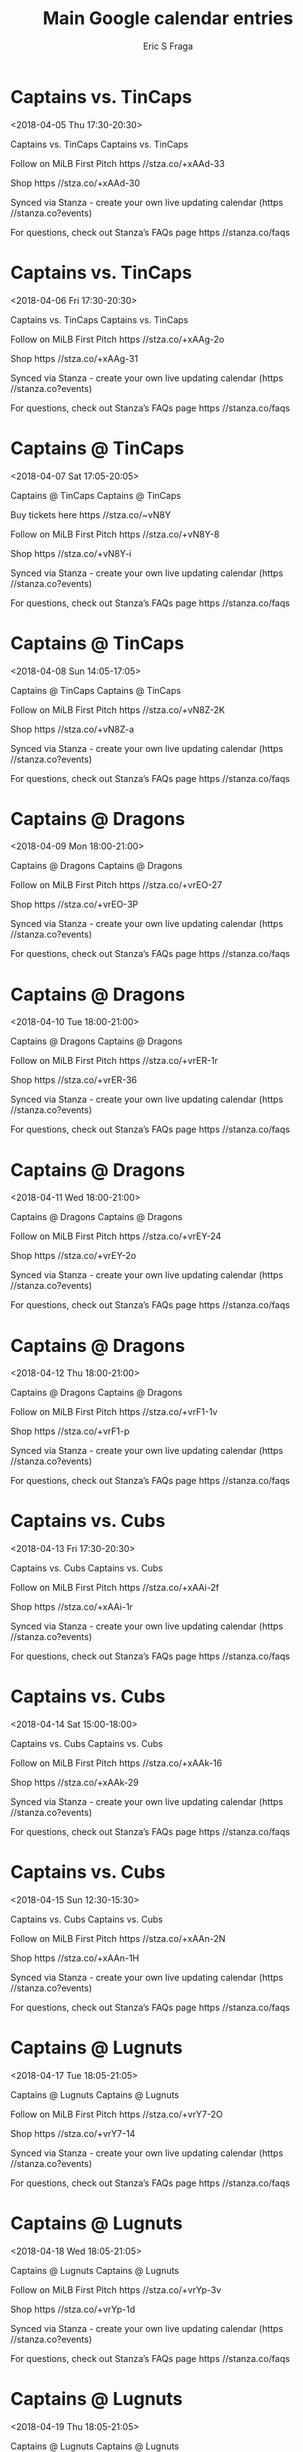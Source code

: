 #+TITLE:       Main Google calendar entries
#+AUTHOR:      Eric S Fraga
#+EMAIL:       e.fraga@ucl.ac.uk
#+DESCRIPTION: converted using the ical2org awk script
#+CATEGORY:    google
#+STARTUP:     hidestars
#+STARTUP:     overview

* COMMENT original iCal preamble

* Captains vs. TinCaps
<2018-04-05 Thu 17:30-20:30>
:PROPERTIES:
:ID:       QO9FDRk1RO3QqJRGRO_qLlK3@stanza.co
:LOCATION: Don't miss a minute of action. Follow along with the MiLB First Pitch app.
:STATUS:   CONFIRMED
:END:

Captains vs. TinCaps Captains vs. TinCaps

Follow on MiLB First Pitch  https //stza.co/+xAAd-33

Shop  https //stza.co/+xAAd-30

Synced via Stanza - create your own live updating calendar (https //stanza.co?events)

For questions, check out Stanza’s FAQs page  https //stanza.co/faqs
** COMMENT original iCal entry
 
BEGIN:VEVENT
BEGIN:VALARM
TRIGGER;VALUE=DURATION:-PT240M
ACTION:DISPLAY
DESCRIPTION:Captains vs. TinCaps
END:VALARM
DTSTART:20180405T223000Z
DTEND:20180406T013000Z
UID:QO9FDRk1RO3QqJRGRO_qLlK3@stanza.co
SUMMARY:Captains vs. TinCaps
DESCRIPTION:Captains vs. TinCaps\n\nFollow on MiLB First Pitch: https://stza.co/+xAAd-33\n\nShop: https://stza.co/+xAAd-30\n\nSynced via Stanza - create your own live updating calendar (https://stanza.co?events)\n\nFor questions, check out Stanza’s FAQs page: https://stanza.co/faqs
LOCATION:Don't miss a minute of action. Follow along with the MiLB First Pitch app.
STATUS:CONFIRMED
CREATED:20180213T144538Z
LAST-MODIFIED:20180213T144538Z
TRANSP:OPAQUE
END:VEVENT
* Captains vs. TinCaps
<2018-04-06 Fri 17:30-20:30>
:PROPERTIES:
:ID:       5fMhDwLgpwoBX1QnXFMRa1G6@stanza.co
:LOCATION: Ready for the game? Follow along with MiLB First Pitch.
:STATUS:   CONFIRMED
:END:

Captains vs. TinCaps Captains vs. TinCaps

Follow on MiLB First Pitch  https //stza.co/+xAAg-2o

Shop  https //stza.co/+xAAg-31

Synced via Stanza - create your own live updating calendar (https //stanza.co?events)

For questions, check out Stanza’s FAQs page  https //stanza.co/faqs
** COMMENT original iCal entry
 
BEGIN:VEVENT
BEGIN:VALARM
TRIGGER;VALUE=DURATION:-PT240M
ACTION:DISPLAY
DESCRIPTION:Captains vs. TinCaps
END:VALARM
DTSTART:20180406T223000Z
DTEND:20180407T013000Z
UID:5fMhDwLgpwoBX1QnXFMRa1G6@stanza.co
SUMMARY:Captains vs. TinCaps
DESCRIPTION:Captains vs. TinCaps\n\nFollow on MiLB First Pitch: https://stza.co/+xAAg-2o\n\nShop: https://stza.co/+xAAg-31\n\nSynced via Stanza - create your own live updating calendar (https://stanza.co?events)\n\nFor questions, check out Stanza’s FAQs page: https://stanza.co/faqs
LOCATION:Ready for the game? Follow along with MiLB First Pitch.
STATUS:CONFIRMED
CREATED:20180213T144538Z
LAST-MODIFIED:20180213T144538Z
TRANSP:OPAQUE
END:VEVENT
* Captains @ TinCaps
<2018-04-07 Sat 17:05-20:05>
:PROPERTIES:
:ID:       Py3HELKe6fXQeVb3d4k0INMo@stanza.co
:LOCATION: Stay in the loop by following the action with MiLB First Pitch app.
:STATUS:   CONFIRMED
:END:

Captains @ TinCaps Captains @ TinCaps

Buy tickets here  https //stza.co/~vN8Y

Follow on MiLB First Pitch  https //stza.co/+vN8Y-8

Shop  https //stza.co/+vN8Y-i

Synced via Stanza - create your own live updating calendar (https //stanza.co?events)

For questions, check out Stanza’s FAQs page  https //stanza.co/faqs
** COMMENT original iCal entry
 
BEGIN:VEVENT
BEGIN:VALARM
TRIGGER;VALUE=DURATION:-PT30M
ACTION:DISPLAY
DESCRIPTION:Captains @ TinCaps
END:VALARM
DTSTART:20180407T220500Z
DTEND:20180408T010500Z
UID:Py3HELKe6fXQeVb3d4k0INMo@stanza.co
SUMMARY:Captains @ TinCaps
DESCRIPTION:Captains @ TinCaps\n\nBuy tickets here: https://stza.co/~vN8Y\n\nFollow on MiLB First Pitch: https://stza.co/+vN8Y-8\n\nShop: https://stza.co/+vN8Y-i\n\nSynced via Stanza - create your own live updating calendar (https://stanza.co?events)\n\nFor questions, check out Stanza’s FAQs page: https://stanza.co/faqs
LOCATION:Stay in the loop by following the action with MiLB First Pitch app.
STATUS:CONFIRMED
CREATED:20180213T144538Z
LAST-MODIFIED:20180213T144538Z
TRANSP:OPAQUE
END:VEVENT
* Captains @ TinCaps
<2018-04-08 Sun 14:05-17:05>
:PROPERTIES:
:ID:       K8YIqwn8Veepq_ynxyphRTtU@stanza.co
:LOCATION: Don't miss a minute of action. Follow along with the MiLB First Pitch app.
:STATUS:   CONFIRMED
:END:

Captains @ TinCaps Captains @ TinCaps

Follow on MiLB First Pitch  https //stza.co/+vN8Z-2K

Shop  https //stza.co/+vN8Z-a

Synced via Stanza - create your own live updating calendar (https //stanza.co?events)

For questions, check out Stanza’s FAQs page  https //stanza.co/faqs
** COMMENT original iCal entry
 
BEGIN:VEVENT
BEGIN:VALARM
TRIGGER;VALUE=DURATION:-PT30M
ACTION:DISPLAY
DESCRIPTION:Captains @ TinCaps
END:VALARM
DTSTART:20180408T190500Z
DTEND:20180408T220500Z
UID:K8YIqwn8Veepq_ynxyphRTtU@stanza.co
SUMMARY:Captains @ TinCaps
DESCRIPTION:Captains @ TinCaps\n\nFollow on MiLB First Pitch: https://stza.co/+vN8Z-2K\n\nShop: https://stza.co/+vN8Z-a\n\nSynced via Stanza - create your own live updating calendar (https://stanza.co?events)\n\nFor questions, check out Stanza’s FAQs page: https://stanza.co/faqs
LOCATION:Don't miss a minute of action. Follow along with the MiLB First Pitch app.
STATUS:CONFIRMED
CREATED:20180213T144538Z
LAST-MODIFIED:20180213T144538Z
TRANSP:OPAQUE
END:VEVENT
* Captains @ Dragons
<2018-04-09 Mon 18:00-21:00>
:PROPERTIES:
:ID:       PjDpR8ajss_THkmx2Schd6ct@stanza.co
:LOCATION: Ready for the game? Follow along with MiLB First Pitch.
:STATUS:   CONFIRMED
:END:

Captains @ Dragons Captains @ Dragons

Follow on MiLB First Pitch  https //stza.co/+vrEO-27

Shop  https //stza.co/+vrEO-3P

Synced via Stanza - create your own live updating calendar (https //stanza.co?events)

For questions, check out Stanza’s FAQs page  https //stanza.co/faqs
** COMMENT original iCal entry
 
BEGIN:VEVENT
BEGIN:VALARM
TRIGGER;VALUE=DURATION:-PT30M
ACTION:DISPLAY
DESCRIPTION:Captains @ Dragons
END:VALARM
DTSTART:20180409T230000Z
DTEND:20180410T020000Z
UID:PjDpR8ajss_THkmx2Schd6ct@stanza.co
SUMMARY:Captains @ Dragons
DESCRIPTION:Captains @ Dragons\n\nFollow on MiLB First Pitch: https://stza.co/+vrEO-27\n\nShop: https://stza.co/+vrEO-3P\n\nSynced via Stanza - create your own live updating calendar (https://stanza.co?events)\n\nFor questions, check out Stanza’s FAQs page: https://stanza.co/faqs
LOCATION:Ready for the game? Follow along with MiLB First Pitch.
STATUS:CONFIRMED
CREATED:20180213T144538Z
LAST-MODIFIED:20180213T144538Z
TRANSP:OPAQUE
END:VEVENT
* Captains @ Dragons
<2018-04-10 Tue 18:00-21:00>
:PROPERTIES:
:ID:       xZAXj4zG7-br0vjO-MqYluc7@stanza.co
:LOCATION: Stay in the loop by following the action with MiLB First Pitch app.
:STATUS:   CONFIRMED
:END:

Captains @ Dragons Captains @ Dragons

Follow on MiLB First Pitch  https //stza.co/+vrER-1r

Shop  https //stza.co/+vrER-36

Synced via Stanza - create your own live updating calendar (https //stanza.co?events)

For questions, check out Stanza’s FAQs page  https //stanza.co/faqs
** COMMENT original iCal entry
 
BEGIN:VEVENT
BEGIN:VALARM
TRIGGER;VALUE=DURATION:-PT30M
ACTION:DISPLAY
DESCRIPTION:Captains @ Dragons
END:VALARM
DTSTART:20180410T230000Z
DTEND:20180411T020000Z
UID:xZAXj4zG7-br0vjO-MqYluc7@stanza.co
SUMMARY:Captains @ Dragons
DESCRIPTION:Captains @ Dragons\n\nFollow on MiLB First Pitch: https://stza.co/+vrER-1r\n\nShop: https://stza.co/+vrER-36\n\nSynced via Stanza - create your own live updating calendar (https://stanza.co?events)\n\nFor questions, check out Stanza’s FAQs page: https://stanza.co/faqs
LOCATION:Stay in the loop by following the action with MiLB First Pitch app.
STATUS:CONFIRMED
CREATED:20180213T144538Z
LAST-MODIFIED:20180213T144538Z
TRANSP:OPAQUE
END:VEVENT
* Captains @ Dragons
<2018-04-11 Wed 18:00-21:00>
:PROPERTIES:
:ID:       2kOfbtu_6W-u-tMJDQc3Pd-V@stanza.co
:LOCATION: Don't miss a minute of action. Follow along with the MiLB First Pitch app.
:STATUS:   CONFIRMED
:END:

Captains @ Dragons Captains @ Dragons

Follow on MiLB First Pitch  https //stza.co/+vrEY-24

Shop  https //stza.co/+vrEY-2o

Synced via Stanza - create your own live updating calendar (https //stanza.co?events)

For questions, check out Stanza’s FAQs page  https //stanza.co/faqs
** COMMENT original iCal entry
 
BEGIN:VEVENT
BEGIN:VALARM
TRIGGER;VALUE=DURATION:-PT30M
ACTION:DISPLAY
DESCRIPTION:Captains @ Dragons
END:VALARM
DTSTART:20180411T230000Z
DTEND:20180412T020000Z
UID:2kOfbtu_6W-u-tMJDQc3Pd-V@stanza.co
SUMMARY:Captains @ Dragons
DESCRIPTION:Captains @ Dragons\n\nFollow on MiLB First Pitch: https://stza.co/+vrEY-24\n\nShop: https://stza.co/+vrEY-2o\n\nSynced via Stanza - create your own live updating calendar (https://stanza.co?events)\n\nFor questions, check out Stanza’s FAQs page: https://stanza.co/faqs
LOCATION:Don't miss a minute of action. Follow along with the MiLB First Pitch app.
STATUS:CONFIRMED
CREATED:20180213T144538Z
LAST-MODIFIED:20180213T144538Z
TRANSP:OPAQUE
END:VEVENT
* Captains @ Dragons
<2018-04-12 Thu 18:00-21:00>
:PROPERTIES:
:ID:       NZ_fX9CH6APgwqRwaR8RjVlr@stanza.co
:LOCATION: Ready for the game? Follow along with MiLB First Pitch.
:STATUS:   CONFIRMED
:END:

Captains @ Dragons Captains @ Dragons

Follow on MiLB First Pitch  https //stza.co/+vrF1-1v

Shop  https //stza.co/+vrF1-p

Synced via Stanza - create your own live updating calendar (https //stanza.co?events)

For questions, check out Stanza’s FAQs page  https //stanza.co/faqs
** COMMENT original iCal entry
 
BEGIN:VEVENT
BEGIN:VALARM
TRIGGER;VALUE=DURATION:-PT30M
ACTION:DISPLAY
DESCRIPTION:Captains @ Dragons
END:VALARM
DTSTART:20180412T230000Z
DTEND:20180413T020000Z
UID:NZ_fX9CH6APgwqRwaR8RjVlr@stanza.co
SUMMARY:Captains @ Dragons
DESCRIPTION:Captains @ Dragons\n\nFollow on MiLB First Pitch: https://stza.co/+vrF1-1v\n\nShop: https://stza.co/+vrF1-p\n\nSynced via Stanza - create your own live updating calendar (https://stanza.co?events)\n\nFor questions, check out Stanza’s FAQs page: https://stanza.co/faqs
LOCATION:Ready for the game? Follow along with MiLB First Pitch.
STATUS:CONFIRMED
CREATED:20180213T144538Z
LAST-MODIFIED:20180213T144538Z
TRANSP:OPAQUE
END:VEVENT
* Captains vs. Cubs
<2018-04-13 Fri 17:30-20:30>
:PROPERTIES:
:ID:       vDT8_U55Rd8VIzpRa7iUwZ_4@stanza.co
:LOCATION: Stay in the loop by following the action with MiLB First Pitch app.
:STATUS:   CONFIRMED
:END:

Captains vs. Cubs Captains vs. Cubs

Follow on MiLB First Pitch  https //stza.co/+xAAi-2f

Shop  https //stza.co/+xAAi-1r

Synced via Stanza - create your own live updating calendar (https //stanza.co?events)

For questions, check out Stanza’s FAQs page  https //stanza.co/faqs
** COMMENT original iCal entry
 
BEGIN:VEVENT
BEGIN:VALARM
TRIGGER;VALUE=DURATION:-PT240M
ACTION:DISPLAY
DESCRIPTION:Captains vs. Cubs
END:VALARM
DTSTART:20180413T223000Z
DTEND:20180414T013000Z
UID:vDT8_U55Rd8VIzpRa7iUwZ_4@stanza.co
SUMMARY:Captains vs. Cubs
DESCRIPTION:Captains vs. Cubs\n\nFollow on MiLB First Pitch: https://stza.co/+xAAi-2f\n\nShop: https://stza.co/+xAAi-1r\n\nSynced via Stanza - create your own live updating calendar (https://stanza.co?events)\n\nFor questions, check out Stanza’s FAQs page: https://stanza.co/faqs
LOCATION:Stay in the loop by following the action with MiLB First Pitch app.
STATUS:CONFIRMED
CREATED:20180213T144538Z
LAST-MODIFIED:20180213T144538Z
TRANSP:OPAQUE
END:VEVENT
* Captains vs. Cubs
<2018-04-14 Sat 15:00-18:00>
:PROPERTIES:
:ID:       COZktFF0hPlIfTDq0TuTPxlQ@stanza.co
:LOCATION: Don't miss a minute of action. Follow along with the MiLB First Pitch app.
:STATUS:   CONFIRMED
:END:

Captains vs. Cubs Captains vs. Cubs

Follow on MiLB First Pitch  https //stza.co/+xAAk-16

Shop  https //stza.co/+xAAk-29

Synced via Stanza - create your own live updating calendar (https //stanza.co?events)

For questions, check out Stanza’s FAQs page  https //stanza.co/faqs
** COMMENT original iCal entry
 
BEGIN:VEVENT
BEGIN:VALARM
TRIGGER;VALUE=DURATION:-PT240M
ACTION:DISPLAY
DESCRIPTION:Captains vs. Cubs
END:VALARM
DTSTART:20180414T200000Z
DTEND:20180414T230000Z
UID:COZktFF0hPlIfTDq0TuTPxlQ@stanza.co
SUMMARY:Captains vs. Cubs
DESCRIPTION:Captains vs. Cubs\n\nFollow on MiLB First Pitch: https://stza.co/+xAAk-16\n\nShop: https://stza.co/+xAAk-29\n\nSynced via Stanza - create your own live updating calendar (https://stanza.co?events)\n\nFor questions, check out Stanza’s FAQs page: https://stanza.co/faqs
LOCATION:Don't miss a minute of action. Follow along with the MiLB First Pitch app.
STATUS:CONFIRMED
CREATED:20180213T144538Z
LAST-MODIFIED:20180213T144538Z
TRANSP:OPAQUE
END:VEVENT
* Captains vs. Cubs
<2018-04-15 Sun 12:30-15:30>
:PROPERTIES:
:ID:       Ck6STLO_m9W3qwrMG9fJjAM_@stanza.co
:LOCATION: Ready for the game? Follow along with MiLB First Pitch.
:STATUS:   CONFIRMED
:END:

Captains vs. Cubs Captains vs. Cubs

Follow on MiLB First Pitch  https //stza.co/+xAAn-2N

Shop  https //stza.co/+xAAn-1H

Synced via Stanza - create your own live updating calendar (https //stanza.co?events)

For questions, check out Stanza’s FAQs page  https //stanza.co/faqs
** COMMENT original iCal entry
 
BEGIN:VEVENT
BEGIN:VALARM
TRIGGER;VALUE=DURATION:-PT240M
ACTION:DISPLAY
DESCRIPTION:Captains vs. Cubs
END:VALARM
DTSTART:20180415T173000Z
DTEND:20180415T203000Z
UID:Ck6STLO_m9W3qwrMG9fJjAM_@stanza.co
SUMMARY:Captains vs. Cubs
DESCRIPTION:Captains vs. Cubs\n\nFollow on MiLB First Pitch: https://stza.co/+xAAn-2N\n\nShop: https://stza.co/+xAAn-1H\n\nSynced via Stanza - create your own live updating calendar (https://stanza.co?events)\n\nFor questions, check out Stanza’s FAQs page: https://stanza.co/faqs
LOCATION:Ready for the game? Follow along with MiLB First Pitch.
STATUS:CONFIRMED
CREATED:20180213T144538Z
LAST-MODIFIED:20180213T144538Z
TRANSP:OPAQUE
END:VEVENT
* Captains @ Lugnuts
<2018-04-17 Tue 18:05-21:05>
:PROPERTIES:
:ID:       xHHemInvkxBmoSjwvGk7DrG4@stanza.co
:LOCATION: Stay in the loop by following the action with MiLB First Pitch app.
:STATUS:   CONFIRMED
:END:

Captains @ Lugnuts Captains @ Lugnuts

Follow on MiLB First Pitch  https //stza.co/+vrY7-2O

Shop  https //stza.co/+vrY7-14

Synced via Stanza - create your own live updating calendar (https //stanza.co?events)

For questions, check out Stanza’s FAQs page  https //stanza.co/faqs
** COMMENT original iCal entry
 
BEGIN:VEVENT
BEGIN:VALARM
TRIGGER;VALUE=DURATION:-PT30M
ACTION:DISPLAY
DESCRIPTION:Captains @ Lugnuts
END:VALARM
DTSTART:20180417T230500Z
DTEND:20180418T020500Z
UID:xHHemInvkxBmoSjwvGk7DrG4@stanza.co
SUMMARY:Captains @ Lugnuts
DESCRIPTION:Captains @ Lugnuts\n\nFollow on MiLB First Pitch: https://stza.co/+vrY7-2O\n\nShop: https://stza.co/+vrY7-14\n\nSynced via Stanza - create your own live updating calendar (https://stanza.co?events)\n\nFor questions, check out Stanza’s FAQs page: https://stanza.co/faqs
LOCATION:Stay in the loop by following the action with MiLB First Pitch app.
STATUS:CONFIRMED
CREATED:20180213T144538Z
LAST-MODIFIED:20180213T144538Z
TRANSP:OPAQUE
END:VEVENT
* Captains @ Lugnuts
<2018-04-18 Wed 18:05-21:05>
:PROPERTIES:
:ID:       xmuMrpgjE3HlnWuuMt2MLjDa@stanza.co
:LOCATION: Don't miss a minute of action. Follow along with the MiLB First Pitch app.
:STATUS:   CONFIRMED
:END:

Captains @ Lugnuts Captains @ Lugnuts

Follow on MiLB First Pitch  https //stza.co/+vrYp-3v

Shop  https //stza.co/+vrYp-1d

Synced via Stanza - create your own live updating calendar (https //stanza.co?events)

For questions, check out Stanza’s FAQs page  https //stanza.co/faqs
** COMMENT original iCal entry
 
BEGIN:VEVENT
BEGIN:VALARM
TRIGGER;VALUE=DURATION:-PT30M
ACTION:DISPLAY
DESCRIPTION:Captains @ Lugnuts
END:VALARM
DTSTART:20180418T230500Z
DTEND:20180419T020500Z
UID:xmuMrpgjE3HlnWuuMt2MLjDa@stanza.co
SUMMARY:Captains @ Lugnuts
DESCRIPTION:Captains @ Lugnuts\n\nFollow on MiLB First Pitch: https://stza.co/+vrYp-3v\n\nShop: https://stza.co/+vrYp-1d\n\nSynced via Stanza - create your own live updating calendar (https://stanza.co?events)\n\nFor questions, check out Stanza’s FAQs page: https://stanza.co/faqs
LOCATION:Don't miss a minute of action. Follow along with the MiLB First Pitch app.
STATUS:CONFIRMED
CREATED:20180213T144538Z
LAST-MODIFIED:20180213T144538Z
TRANSP:OPAQUE
END:VEVENT
* Captains @ Lugnuts
<2018-04-19 Thu 18:05-21:05>
:PROPERTIES:
:ID:       HOHNMldEB37pTurU1Hrhb052@stanza.co
:LOCATION: Ready for the game? Follow along with MiLB First Pitch.
:STATUS:   CONFIRMED
:END:

Captains @ Lugnuts Captains @ Lugnuts

Follow on MiLB First Pitch  https //stza.co/+vrYE-1r

Shop  https //stza.co/+vrYE-2M

Synced via Stanza - create your own live updating calendar (https //stanza.co?events)

For questions, check out Stanza’s FAQs page  https //stanza.co/faqs
** COMMENT original iCal entry
 
BEGIN:VEVENT
BEGIN:VALARM
TRIGGER;VALUE=DURATION:-PT30M
ACTION:DISPLAY
DESCRIPTION:Captains @ Lugnuts
END:VALARM
DTSTART:20180419T230500Z
DTEND:20180420T020500Z
UID:HOHNMldEB37pTurU1Hrhb052@stanza.co
SUMMARY:Captains @ Lugnuts
DESCRIPTION:Captains @ Lugnuts\n\nFollow on MiLB First Pitch: https://stza.co/+vrYE-1r\n\nShop: https://stza.co/+vrYE-2M\n\nSynced via Stanza - create your own live updating calendar (https://stanza.co?events)\n\nFor questions, check out Stanza’s FAQs page: https://stanza.co/faqs
LOCATION:Ready for the game? Follow along with MiLB First Pitch.
STATUS:CONFIRMED
CREATED:20180213T144538Z
LAST-MODIFIED:20180213T144538Z
TRANSP:OPAQUE
END:VEVENT
* Captains vs. Hot Rods
<2018-04-20 Fri 17:30-20:30>
:PROPERTIES:
:ID:       _m368AZoK-wBynpDxXabfxnz@stanza.co
:LOCATION: Stay in the loop by following the action with MiLB First Pitch app.
:STATUS:   CONFIRMED
:END:

Captains vs. Hot Rods Captains vs. Hot Rods

Follow on MiLB First Pitch  https //stza.co/+xAAp-1e

Shop  https //stza.co/+xAAp-3_

Synced via Stanza - create your own live updating calendar (https //stanza.co?events)

For questions, check out Stanza’s FAQs page  https //stanza.co/faqs
** COMMENT original iCal entry
 
BEGIN:VEVENT
BEGIN:VALARM
TRIGGER;VALUE=DURATION:-PT240M
ACTION:DISPLAY
DESCRIPTION:Captains vs. Hot Rods
END:VALARM
DTSTART:20180420T223000Z
DTEND:20180421T013000Z
UID:_m368AZoK-wBynpDxXabfxnz@stanza.co
SUMMARY:Captains vs. Hot Rods
DESCRIPTION:Captains vs. Hot Rods\n\nFollow on MiLB First Pitch: https://stza.co/+xAAp-1e\n\nShop: https://stza.co/+xAAp-3_\n\nSynced via Stanza - create your own live updating calendar (https://stanza.co?events)\n\nFor questions, check out Stanza’s FAQs page: https://stanza.co/faqs
LOCATION:Stay in the loop by following the action with MiLB First Pitch app.
STATUS:CONFIRMED
CREATED:20180213T144538Z
LAST-MODIFIED:20180213T144538Z
TRANSP:OPAQUE
END:VEVENT
* Captains vs. Hot Rods
<2018-04-21 Sat 17:30-20:30>
:PROPERTIES:
:ID:       SeGvQgHIuVbqqhfAr_Z5wokd@stanza.co
:LOCATION: Don't miss a minute of action. Follow along with the MiLB First Pitch app.
:STATUS:   CONFIRMED
:END:

Captains vs. Hot Rods Captains vs. Hot Rods

Follow on MiLB First Pitch  https //stza.co/+xAAr-2v

Shop  https //stza.co/+xAAr-2W

Synced via Stanza - create your own live updating calendar (https //stanza.co?events)

For questions, check out Stanza’s FAQs page  https //stanza.co/faqs
** COMMENT original iCal entry
 
BEGIN:VEVENT
BEGIN:VALARM
TRIGGER;VALUE=DURATION:-PT240M
ACTION:DISPLAY
DESCRIPTION:Captains vs. Hot Rods
END:VALARM
DTSTART:20180421T223000Z
DTEND:20180422T013000Z
UID:SeGvQgHIuVbqqhfAr_Z5wokd@stanza.co
SUMMARY:Captains vs. Hot Rods
DESCRIPTION:Captains vs. Hot Rods\n\nFollow on MiLB First Pitch: https://stza.co/+xAAr-2v\n\nShop: https://stza.co/+xAAr-2W\n\nSynced via Stanza - create your own live updating calendar (https://stanza.co?events)\n\nFor questions, check out Stanza’s FAQs page: https://stanza.co/faqs
LOCATION:Don't miss a minute of action. Follow along with the MiLB First Pitch app.
STATUS:CONFIRMED
CREATED:20180213T144538Z
LAST-MODIFIED:20180213T144538Z
TRANSP:OPAQUE
END:VEVENT
* Captains vs. Hot Rods
<2018-04-22 Sun 12:30-15:30>
:PROPERTIES:
:ID:       -CMvip0EWG83FmRtAO-w_eM7@stanza.co
:LOCATION: Ready for the game? Follow along with MiLB First Pitch.
:STATUS:   CONFIRMED
:END:

Captains vs. Hot Rods Captains vs. Hot Rods

Follow on MiLB First Pitch  https //stza.co/+xAAu-f

Shop  https //stza.co/+xAAu-j

Synced via Stanza - create your own live updating calendar (https //stanza.co?events)

For questions, check out Stanza’s FAQs page  https //stanza.co/faqs
** COMMENT original iCal entry
 
BEGIN:VEVENT
BEGIN:VALARM
TRIGGER;VALUE=DURATION:-PT240M
ACTION:DISPLAY
DESCRIPTION:Captains vs. Hot Rods
END:VALARM
DTSTART:20180422T173000Z
DTEND:20180422T203000Z
UID:-CMvip0EWG83FmRtAO-w_eM7@stanza.co
SUMMARY:Captains vs. Hot Rods
DESCRIPTION:Captains vs. Hot Rods\n\nFollow on MiLB First Pitch: https://stza.co/+xAAu-f\n\nShop: https://stza.co/+xAAu-j\n\nSynced via Stanza - create your own live updating calendar (https://stanza.co?events)\n\nFor questions, check out Stanza’s FAQs page: https://stanza.co/faqs
LOCATION:Ready for the game? Follow along with MiLB First Pitch.
STATUS:CONFIRMED
CREATED:20180213T144538Z
LAST-MODIFIED:20180213T144538Z
TRANSP:OPAQUE
END:VEVENT
* Captains vs. Whitecaps
<2018-04-23 Mon 17:30-20:30>
:PROPERTIES:
:ID:       FoTTakJUP0nc0tjn_gzma75N@stanza.co
:LOCATION: Stay in the loop by following the action with MiLB First Pitch app.
:STATUS:   CONFIRMED
:END:

Captains vs. Whitecaps Captains vs. Whitecaps

Follow on MiLB First Pitch  https //stza.co/+xAAy-1g

Shop  https //stza.co/+xAAy-37

Synced via Stanza - create your own live updating calendar (https //stanza.co?events)

For questions, check out Stanza’s FAQs page  https //stanza.co/faqs
** COMMENT original iCal entry
 
BEGIN:VEVENT
BEGIN:VALARM
TRIGGER;VALUE=DURATION:-PT240M
ACTION:DISPLAY
DESCRIPTION:Captains vs. Whitecaps
END:VALARM
DTSTART:20180423T223000Z
DTEND:20180424T013000Z
UID:FoTTakJUP0nc0tjn_gzma75N@stanza.co
SUMMARY:Captains vs. Whitecaps
DESCRIPTION:Captains vs. Whitecaps\n\nFollow on MiLB First Pitch: https://stza.co/+xAAy-1g\n\nShop: https://stza.co/+xAAy-37\n\nSynced via Stanza - create your own live updating calendar (https://stanza.co?events)\n\nFor questions, check out Stanza’s FAQs page: https://stanza.co/faqs
LOCATION:Stay in the loop by following the action with MiLB First Pitch app.
STATUS:CONFIRMED
CREATED:20180213T144538Z
LAST-MODIFIED:20180213T144538Z
TRANSP:OPAQUE
END:VEVENT
* Captains vs. Whitecaps
<2018-04-24 Tue 17:30-20:30>
:PROPERTIES:
:ID:       1F9nvS6PFHuebxuwI2zcg5nX@stanza.co
:LOCATION: Don't miss a minute of action. Follow along with the MiLB First Pitch app.
:STATUS:   CONFIRMED
:END:

Captains vs. Whitecaps Captains vs. Whitecaps

Follow on MiLB First Pitch  https //stza.co/+xAAA-22

Shop  https //stza.co/+xAAA-3U

Synced via Stanza - create your own live updating calendar (https //stanza.co?events)

For questions, check out Stanza’s FAQs page  https //stanza.co/faqs
** COMMENT original iCal entry
 
BEGIN:VEVENT
BEGIN:VALARM
TRIGGER;VALUE=DURATION:-PT240M
ACTION:DISPLAY
DESCRIPTION:Captains vs. Whitecaps
END:VALARM
DTSTART:20180424T223000Z
DTEND:20180425T013000Z
UID:1F9nvS6PFHuebxuwI2zcg5nX@stanza.co
SUMMARY:Captains vs. Whitecaps
DESCRIPTION:Captains vs. Whitecaps\n\nFollow on MiLB First Pitch: https://stza.co/+xAAA-22\n\nShop: https://stza.co/+xAAA-3U\n\nSynced via Stanza - create your own live updating calendar (https://stanza.co?events)\n\nFor questions, check out Stanza’s FAQs page: https://stanza.co/faqs
LOCATION:Don't miss a minute of action. Follow along with the MiLB First Pitch app.
STATUS:CONFIRMED
CREATED:20180213T144538Z
LAST-MODIFIED:20180213T144538Z
TRANSP:OPAQUE
END:VEVENT
* Captains vs. Whitecaps
<2018-04-25 Wed 17:30-20:30>
:PROPERTIES:
:ID:       Qg0PiuiBi_fv6qPTcmLCg8_j@stanza.co
:LOCATION: Ready for the game? Follow along with MiLB First Pitch.
:STATUS:   CONFIRMED
:END:

Captains vs. Whitecaps Captains vs. Whitecaps

Follow on MiLB First Pitch  https //stza.co/+xAAC-R

Shop  https //stza.co/+xAAC-1M

Synced via Stanza - create your own live updating calendar (https //stanza.co?events)

For questions, check out Stanza’s FAQs page  https //stanza.co/faqs
** COMMENT original iCal entry
 
BEGIN:VEVENT
BEGIN:VALARM
TRIGGER;VALUE=DURATION:-PT240M
ACTION:DISPLAY
DESCRIPTION:Captains vs. Whitecaps
END:VALARM
DTSTART:20180425T223000Z
DTEND:20180426T013000Z
UID:Qg0PiuiBi_fv6qPTcmLCg8_j@stanza.co
SUMMARY:Captains vs. Whitecaps
DESCRIPTION:Captains vs. Whitecaps\n\nFollow on MiLB First Pitch: https://stza.co/+xAAC-R\n\nShop: https://stza.co/+xAAC-1M\n\nSynced via Stanza - create your own live updating calendar (https://stanza.co?events)\n\nFor questions, check out Stanza’s FAQs page: https://stanza.co/faqs
LOCATION:Ready for the game? Follow along with MiLB First Pitch.
STATUS:CONFIRMED
CREATED:20180213T144538Z
LAST-MODIFIED:20180213T144538Z
TRANSP:OPAQUE
END:VEVENT
* Captains vs. Whitecaps
<2018-04-26 Thu 11:00-14:00>
:PROPERTIES:
:ID:       oNiVsHLOX1_KQCYKgdtZ0fEd@stanza.co
:LOCATION: Stay in the loop by following the action with MiLB First Pitch app.
:STATUS:   CONFIRMED
:END:

Captains vs. Whitecaps Captains vs. Whitecaps

Follow on MiLB First Pitch  https //stza.co/+xAAE-

Shop  https //stza.co/+xAAE-1K

Synced via Stanza - create your own live updating calendar (https //stanza.co?events)

For questions, check out Stanza’s FAQs page  https //stanza.co/faqs
** COMMENT original iCal entry
 
BEGIN:VEVENT
BEGIN:VALARM
TRIGGER;VALUE=DURATION:-PT240M
ACTION:DISPLAY
DESCRIPTION:Captains vs. Whitecaps
END:VALARM
DTSTART:20180426T160000Z
DTEND:20180426T190000Z
UID:oNiVsHLOX1_KQCYKgdtZ0fEd@stanza.co
SUMMARY:Captains vs. Whitecaps
DESCRIPTION:Captains vs. Whitecaps\n\nFollow on MiLB First Pitch: https://stza.co/+xAAE-\n\nShop: https://stza.co/+xAAE-1K\n\nSynced via Stanza - create your own live updating calendar (https://stanza.co?events)\n\nFor questions, check out Stanza’s FAQs page: https://stanza.co/faqs
LOCATION:Stay in the loop by following the action with MiLB First Pitch app.
STATUS:CONFIRMED
CREATED:20180213T144538Z
LAST-MODIFIED:20180213T144538Z
TRANSP:OPAQUE
END:VEVENT
* Captains @ Hot Rods
<2018-04-27 Fri 18:35-21:35>
:PROPERTIES:
:ID:       hPIThzKCbp4mTyRZt4gHPcg4@stanza.co
:LOCATION: Don't miss a minute of action. Follow along with the MiLB First Pitch app.
:STATUS:   CONFIRMED
:END:

Captains @ Hot Rods Captains @ Hot Rods

Follow on MiLB First Pitch  https //stza.co/+vN8K-q

Shop  https //stza.co/+vN8K-3C

Synced via Stanza - create your own live updating calendar (https //stanza.co?events)

For questions, check out Stanza’s FAQs page  https //stanza.co/faqs
** COMMENT original iCal entry
 
BEGIN:VEVENT
BEGIN:VALARM
TRIGGER;VALUE=DURATION:-PT30M
ACTION:DISPLAY
DESCRIPTION:Captains @ Hot Rods
END:VALARM
DTSTART:20180427T233500Z
DTEND:20180428T023500Z
UID:hPIThzKCbp4mTyRZt4gHPcg4@stanza.co
SUMMARY:Captains @ Hot Rods
DESCRIPTION:Captains @ Hot Rods\n\nFollow on MiLB First Pitch: https://stza.co/+vN8K-q\n\nShop: https://stza.co/+vN8K-3C\n\nSynced via Stanza - create your own live updating calendar (https://stanza.co?events)\n\nFor questions, check out Stanza’s FAQs page: https://stanza.co/faqs
LOCATION:Don't miss a minute of action. Follow along with the MiLB First Pitch app.
STATUS:CONFIRMED
CREATED:20180213T144538Z
LAST-MODIFIED:20180213T144538Z
TRANSP:OPAQUE
END:VEVENT
* Captains @ Hot Rods
<2018-04-28 Sat 18:35-21:35>
:PROPERTIES:
:ID:       JsX7ZiQIgV-yGFuzoztnn0nt@stanza.co
:LOCATION: Ready for the game? Follow along with MiLB First Pitch.
:STATUS:   CONFIRMED
:END:

Captains @ Hot Rods Captains @ Hot Rods

Follow on MiLB First Pitch  https //stza.co/+vN8L-2H

Shop  https //stza.co/+vN8L-3n

Synced via Stanza - create your own live updating calendar (https //stanza.co?events)

For questions, check out Stanza’s FAQs page  https //stanza.co/faqs
** COMMENT original iCal entry
 
BEGIN:VEVENT
BEGIN:VALARM
TRIGGER;VALUE=DURATION:-PT30M
ACTION:DISPLAY
DESCRIPTION:Captains @ Hot Rods
END:VALARM
DTSTART:20180428T233500Z
DTEND:20180429T023500Z
UID:JsX7ZiQIgV-yGFuzoztnn0nt@stanza.co
SUMMARY:Captains @ Hot Rods
DESCRIPTION:Captains @ Hot Rods\n\nFollow on MiLB First Pitch: https://stza.co/+vN8L-2H\n\nShop: https://stza.co/+vN8L-3n\n\nSynced via Stanza - create your own live updating calendar (https://stanza.co?events)\n\nFor questions, check out Stanza’s FAQs page: https://stanza.co/faqs
LOCATION:Ready for the game? Follow along with MiLB First Pitch.
STATUS:CONFIRMED
CREATED:20180213T144538Z
LAST-MODIFIED:20180213T144538Z
TRANSP:OPAQUE
END:VEVENT
* Captains @ Hot Rods
<2018-04-29 Sun 14:05-17:05>
:PROPERTIES:
:ID:       7dQvXjz27Ib0Fak8163mq5Ws@stanza.co
:LOCATION: Stay in the loop by following the action with MiLB First Pitch app.
:STATUS:   CONFIRMED
:END:

Captains @ Hot Rods Captains @ Hot Rods

Follow on MiLB First Pitch  https //stza.co/+vN8M-_

Shop  https //stza.co/+vN8M-1W

Synced via Stanza - create your own live updating calendar (https //stanza.co?events)

For questions, check out Stanza’s FAQs page  https //stanza.co/faqs
** COMMENT original iCal entry
 
BEGIN:VEVENT
BEGIN:VALARM
TRIGGER;VALUE=DURATION:-PT30M
ACTION:DISPLAY
DESCRIPTION:Captains @ Hot Rods
END:VALARM
DTSTART:20180429T190500Z
DTEND:20180429T220500Z
UID:7dQvXjz27Ib0Fak8163mq5Ws@stanza.co
SUMMARY:Captains @ Hot Rods
DESCRIPTION:Captains @ Hot Rods\n\nFollow on MiLB First Pitch: https://stza.co/+vN8M-_\n\nShop: https://stza.co/+vN8M-1W\n\nSynced via Stanza - create your own live updating calendar (https://stanza.co?events)\n\nFor questions, check out Stanza’s FAQs page: https://stanza.co/faqs
LOCATION:Stay in the loop by following the action with MiLB First Pitch app.
STATUS:CONFIRMED
CREATED:20180213T144538Z
LAST-MODIFIED:20180213T144538Z
TRANSP:OPAQUE
END:VEVENT
* Captains vs. Timber Rattlers
<2018-05-01 Tue 17:30-20:30>
:PROPERTIES:
:ID:       3RHsvKC45eEGRg0FUfT068g3@stanza.co
:LOCATION: Don't miss a minute of action. Follow along with the MiLB First Pitch app.
:STATUS:   CONFIRMED
:END:

Captains vs. Timber Rattlers Captains vs. Timber Rattlers

Follow on MiLB First Pitch  https //stza.co/+xAAG-X

Shop  https //stza.co/+xAAG-2V

Synced via Stanza - create your own live updating calendar (https //stanza.co?events)

For questions, check out Stanza’s FAQs page  https //stanza.co/faqs
** COMMENT original iCal entry
 
BEGIN:VEVENT
BEGIN:VALARM
TRIGGER;VALUE=DURATION:-PT240M
ACTION:DISPLAY
DESCRIPTION:Captains vs. Timber Rattlers
END:VALARM
DTSTART:20180501T223000Z
DTEND:20180502T013000Z
UID:3RHsvKC45eEGRg0FUfT068g3@stanza.co
SUMMARY:Captains vs. Timber Rattlers
DESCRIPTION:Captains vs. Timber Rattlers\n\nFollow on MiLB First Pitch: https://stza.co/+xAAG-X\n\nShop: https://stza.co/+xAAG-2V\n\nSynced via Stanza - create your own live updating calendar (https://stanza.co?events)\n\nFor questions, check out Stanza’s FAQs page: https://stanza.co/faqs
LOCATION:Don't miss a minute of action. Follow along with the MiLB First Pitch app.
STATUS:CONFIRMED
CREATED:20180213T144538Z
LAST-MODIFIED:20180213T144538Z
TRANSP:OPAQUE
END:VEVENT
* Captains vs. Timber Rattlers
<2018-05-02 Wed 10:00-13:00>
:PROPERTIES:
:ID:       Emp2gsjBNBdgqaBKCN8XKo0m@stanza.co
:LOCATION: Ready for the game? Follow along with MiLB First Pitch.
:STATUS:   CONFIRMED
:END:

Captains vs. Timber Rattlers Captains vs. Timber Rattlers

Follow on MiLB First Pitch  https //stza.co/+xAAJ-y

Shop  https //stza.co/+xAAJ-3x

Synced via Stanza - create your own live updating calendar (https //stanza.co?events)

For questions, check out Stanza’s FAQs page  https //stanza.co/faqs
** COMMENT original iCal entry
 
BEGIN:VEVENT
BEGIN:VALARM
TRIGGER;VALUE=DURATION:-PT240M
ACTION:DISPLAY
DESCRIPTION:Captains vs. Timber Rattlers
END:VALARM
DTSTART:20180502T150000Z
DTEND:20180502T180000Z
UID:Emp2gsjBNBdgqaBKCN8XKo0m@stanza.co
SUMMARY:Captains vs. Timber Rattlers
DESCRIPTION:Captains vs. Timber Rattlers\n\nFollow on MiLB First Pitch: https://stza.co/+xAAJ-y\n\nShop: https://stza.co/+xAAJ-3x\n\nSynced via Stanza - create your own live updating calendar (https://stanza.co?events)\n\nFor questions, check out Stanza’s FAQs page: https://stanza.co/faqs
LOCATION:Ready for the game? Follow along with MiLB First Pitch.
STATUS:CONFIRMED
CREATED:20180213T144538Z
LAST-MODIFIED:20180213T144538Z
TRANSP:OPAQUE
END:VEVENT
* Captains vs. Timber Rattlers
<2018-05-03 Thu 17:30-20:30>
:PROPERTIES:
:ID:       q4GYAqOmRHWPCDRoutVajri_@stanza.co
:LOCATION: Stay in the loop by following the action with MiLB First Pitch app.
:STATUS:   CONFIRMED
:END:

Captains vs. Timber Rattlers Captains vs. Timber Rattlers

Follow on MiLB First Pitch  https //stza.co/+xAAM-1h

Shop  https //stza.co/+xAAM-2c

Synced via Stanza - create your own live updating calendar (https //stanza.co?events)

For questions, check out Stanza’s FAQs page  https //stanza.co/faqs
** COMMENT original iCal entry
 
BEGIN:VEVENT
BEGIN:VALARM
TRIGGER;VALUE=DURATION:-PT240M
ACTION:DISPLAY
DESCRIPTION:Captains vs. Timber Rattlers
END:VALARM
DTSTART:20180503T223000Z
DTEND:20180504T013000Z
UID:q4GYAqOmRHWPCDRoutVajri_@stanza.co
SUMMARY:Captains vs. Timber Rattlers
DESCRIPTION:Captains vs. Timber Rattlers\n\nFollow on MiLB First Pitch: https://stza.co/+xAAM-1h\n\nShop: https://stza.co/+xAAM-2c\n\nSynced via Stanza - create your own live updating calendar (https://stanza.co?events)\n\nFor questions, check out Stanza’s FAQs page: https://stanza.co/faqs
LOCATION:Stay in the loop by following the action with MiLB First Pitch app.
STATUS:CONFIRMED
CREATED:20180213T144538Z
LAST-MODIFIED:20180213T144538Z
TRANSP:OPAQUE
END:VEVENT
* Captains vs. Snappers
<2018-05-04 Fri 17:30-20:30>
:PROPERTIES:
:ID:       HoRyuYkiom36pIV4ksl_ULn5@stanza.co
:LOCATION: Don't miss a minute of action. Follow along with the MiLB First Pitch app.
:STATUS:   CONFIRMED
:END:

Captains vs. Snappers Captains vs. Snappers

Follow on MiLB First Pitch  https //stza.co/+xAAP-Q

Shop  https //stza.co/+xAAP-2z

Synced via Stanza - create your own live updating calendar (https //stanza.co?events)

For questions, check out Stanza’s FAQs page  https //stanza.co/faqs
** COMMENT original iCal entry
 
BEGIN:VEVENT
BEGIN:VALARM
TRIGGER;VALUE=DURATION:-PT240M
ACTION:DISPLAY
DESCRIPTION:Captains vs. Snappers
END:VALARM
DTSTART:20180504T223000Z
DTEND:20180505T013000Z
UID:HoRyuYkiom36pIV4ksl_ULn5@stanza.co
SUMMARY:Captains vs. Snappers
DESCRIPTION:Captains vs. Snappers\n\nFollow on MiLB First Pitch: https://stza.co/+xAAP-Q\n\nShop: https://stza.co/+xAAP-2z\n\nSynced via Stanza - create your own live updating calendar (https://stanza.co?events)\n\nFor questions, check out Stanza’s FAQs page: https://stanza.co/faqs
LOCATION:Don't miss a minute of action. Follow along with the MiLB First Pitch app.
STATUS:CONFIRMED
CREATED:20180213T144538Z
LAST-MODIFIED:20180213T144538Z
TRANSP:OPAQUE
END:VEVENT
* Captains vs. Snappers
<2018-05-05 Sat 17:30-20:30>
:PROPERTIES:
:ID:       ndm1kNdXCplwqSgOgTBPIstB@stanza.co
:LOCATION: Ready for the game? Follow along with MiLB First Pitch.
:STATUS:   CONFIRMED
:END:

Captains vs. Snappers Captains vs. Snappers

Follow on MiLB First Pitch  https //stza.co/+xAAQ-H

Shop  https //stza.co/+xAAQ-1E

Synced via Stanza - create your own live updating calendar (https //stanza.co?events)

For questions, check out Stanza’s FAQs page  https //stanza.co/faqs
** COMMENT original iCal entry
 
BEGIN:VEVENT
BEGIN:VALARM
TRIGGER;VALUE=DURATION:-PT240M
ACTION:DISPLAY
DESCRIPTION:Captains vs. Snappers
END:VALARM
DTSTART:20180505T223000Z
DTEND:20180506T013000Z
UID:ndm1kNdXCplwqSgOgTBPIstB@stanza.co
SUMMARY:Captains vs. Snappers
DESCRIPTION:Captains vs. Snappers\n\nFollow on MiLB First Pitch: https://stza.co/+xAAQ-H\n\nShop: https://stza.co/+xAAQ-1E\n\nSynced via Stanza - create your own live updating calendar (https://stanza.co?events)\n\nFor questions, check out Stanza’s FAQs page: https://stanza.co/faqs
LOCATION:Ready for the game? Follow along with MiLB First Pitch.
STATUS:CONFIRMED
CREATED:20180213T144538Z
LAST-MODIFIED:20180213T144538Z
TRANSP:OPAQUE
END:VEVENT
* Captains vs. Snappers
<2018-05-06 Sun 12:30-15:30>
:PROPERTIES:
:ID:       j3tN15uHhLJ1HFmVVzzQNAeg@stanza.co
:LOCATION: Stay in the loop by following the action with MiLB First Pitch app.
:STATUS:   CONFIRMED
:END:

Captains vs. Snappers Captains vs. Snappers

Follow on MiLB First Pitch  https //stza.co/+xAAU-g

Shop  https //stza.co/+xAAU-D

Synced via Stanza - create your own live updating calendar (https //stanza.co?events)

For questions, check out Stanza’s FAQs page  https //stanza.co/faqs
** COMMENT original iCal entry
 
BEGIN:VEVENT
BEGIN:VALARM
TRIGGER;VALUE=DURATION:-PT240M
ACTION:DISPLAY
DESCRIPTION:Captains vs. Snappers
END:VALARM
DTSTART:20180506T173000Z
DTEND:20180506T203000Z
UID:j3tN15uHhLJ1HFmVVzzQNAeg@stanza.co
SUMMARY:Captains vs. Snappers
DESCRIPTION:Captains vs. Snappers\n\nFollow on MiLB First Pitch: https://stza.co/+xAAU-g\n\nShop: https://stza.co/+xAAU-D\n\nSynced via Stanza - create your own live updating calendar (https://stanza.co?events)\n\nFor questions, check out Stanza’s FAQs page: https://stanza.co/faqs
LOCATION:Stay in the loop by following the action with MiLB First Pitch app.
STATUS:CONFIRMED
CREATED:20180213T144538Z
LAST-MODIFIED:20180213T144538Z
TRANSP:OPAQUE
END:VEVENT
* Captains @ Cougars
<2018-05-07 Mon 18:30-21:30>
:PROPERTIES:
:ID:       2pIaWRGm95_KR0_5GC7rmfUf@stanza.co
:LOCATION: Don't miss a minute of action. Follow along with the MiLB First Pitch app.
:STATUS:   CONFIRMED
:END:

Captains @ Cougars Captains @ Cougars

Follow on MiLB First Pitch  https //stza.co/+xAA8-1i

Shop  https //stza.co/+xAA8-4

Synced via Stanza - create your own live updating calendar (https //stanza.co?events)

For questions, check out Stanza’s FAQs page  https //stanza.co/faqs
** COMMENT original iCal entry
 
BEGIN:VEVENT
BEGIN:VALARM
TRIGGER;VALUE=DURATION:-PT30M
ACTION:DISPLAY
DESCRIPTION:Captains @ Cougars
END:VALARM
DTSTART:20180507T233000Z
DTEND:20180508T023000Z
UID:2pIaWRGm95_KR0_5GC7rmfUf@stanza.co
SUMMARY:Captains @ Cougars
DESCRIPTION:Captains @ Cougars\n\nFollow on MiLB First Pitch: https://stza.co/+xAA8-1i\n\nShop: https://stza.co/+xAA8-4\n\nSynced via Stanza - create your own live updating calendar (https://stanza.co?events)\n\nFor questions, check out Stanza’s FAQs page: https://stanza.co/faqs
LOCATION:Don't miss a minute of action. Follow along with the MiLB First Pitch app.
STATUS:CONFIRMED
CREATED:20180213T144538Z
LAST-MODIFIED:20180213T144538Z
TRANSP:OPAQUE
END:VEVENT
* Captains @ Cougars
<2018-05-08 Tue 12:00-15:00>
:PROPERTIES:
:ID:       UPKjjs38nriHZg_6UswQdaRo@stanza.co
:LOCATION: Ready for the game? Follow along with MiLB First Pitch.
:STATUS:   CONFIRMED
:END:

Captains @ Cougars Captains @ Cougars

Follow on MiLB First Pitch  https //stza.co/+xAA9-p

Shop  https //stza.co/+xAA9-37

Synced via Stanza - create your own live updating calendar (https //stanza.co?events)

For questions, check out Stanza’s FAQs page  https //stanza.co/faqs
** COMMENT original iCal entry
 
BEGIN:VEVENT
BEGIN:VALARM
TRIGGER;VALUE=DURATION:-PT30M
ACTION:DISPLAY
DESCRIPTION:Captains @ Cougars
END:VALARM
DTSTART:20180508T170000Z
DTEND:20180508T200000Z
UID:UPKjjs38nriHZg_6UswQdaRo@stanza.co
SUMMARY:Captains @ Cougars
DESCRIPTION:Captains @ Cougars\n\nFollow on MiLB First Pitch: https://stza.co/+xAA9-p\n\nShop: https://stza.co/+xAA9-37\n\nSynced via Stanza - create your own live updating calendar (https://stanza.co?events)\n\nFor questions, check out Stanza’s FAQs page: https://stanza.co/faqs
LOCATION:Ready for the game? Follow along with MiLB First Pitch.
STATUS:CONFIRMED
CREATED:20180213T144538Z
LAST-MODIFIED:20180213T144538Z
TRANSP:OPAQUE
END:VEVENT
* Captains @ Cougars
<2018-05-09 Wed 11:00-14:00>
:PROPERTIES:
:ID:       kCz_8aH79KRHHRgT89V-v8Je@stanza.co
:LOCATION: Stay in the loop by following the action with MiLB First Pitch app.
:STATUS:   CONFIRMED
:END:

Captains @ Cougars Captains @ Cougars

Follow on MiLB First Pitch  https //stza.co/+xAAc-1v

Shop  https //stza.co/+xAAc-2Y

Synced via Stanza - create your own live updating calendar (https //stanza.co?events)

For questions, check out Stanza’s FAQs page  https //stanza.co/faqs
** COMMENT original iCal entry
 
BEGIN:VEVENT
BEGIN:VALARM
TRIGGER;VALUE=DURATION:-PT30M
ACTION:DISPLAY
DESCRIPTION:Captains @ Cougars
END:VALARM
DTSTART:20180509T160000Z
DTEND:20180509T190000Z
UID:kCz_8aH79KRHHRgT89V-v8Je@stanza.co
SUMMARY:Captains @ Cougars
DESCRIPTION:Captains @ Cougars\n\nFollow on MiLB First Pitch: https://stza.co/+xAAc-1v\n\nShop: https://stza.co/+xAAc-2Y\n\nSynced via Stanza - create your own live updating calendar (https://stanza.co?events)\n\nFor questions, check out Stanza’s FAQs page: https://stanza.co/faqs
LOCATION:Stay in the loop by following the action with MiLB First Pitch app.
STATUS:CONFIRMED
CREATED:20180213T144538Z
LAST-MODIFIED:20180213T144538Z
TRANSP:OPAQUE
END:VEVENT
* Captains @ River Bandits
<2018-05-10 Thu 18:35-21:35>
:PROPERTIES:
:ID:       DnGfaXlfzHBr9TVBRZRVmARx@stanza.co
:LOCATION: Don't miss a minute of action. Follow along with the MiLB First Pitch app.
:STATUS:   CONFIRMED
:END:

Captains @ River Bandits Captains @ River Bandits

Follow on MiLB First Pitch  https //stza.co/+wxpu-1b

Shop  https //stza.co/+wxpu-3o

Synced via Stanza - create your own live updating calendar (https //stanza.co?events)

For questions, check out Stanza’s FAQs page  https //stanza.co/faqs
** COMMENT original iCal entry
 
BEGIN:VEVENT
BEGIN:VALARM
TRIGGER;VALUE=DURATION:-PT30M
ACTION:DISPLAY
DESCRIPTION:Captains @ River Bandits
END:VALARM
DTSTART:20180510T233500Z
DTEND:20180511T023500Z
UID:DnGfaXlfzHBr9TVBRZRVmARx@stanza.co
SUMMARY:Captains @ River Bandits
DESCRIPTION:Captains @ River Bandits\n\nFollow on MiLB First Pitch: https://stza.co/+wxpu-1b\n\nShop: https://stza.co/+wxpu-3o\n\nSynced via Stanza - create your own live updating calendar (https://stanza.co?events)\n\nFor questions, check out Stanza’s FAQs page: https://stanza.co/faqs
LOCATION:Don't miss a minute of action. Follow along with the MiLB First Pitch app.
STATUS:CONFIRMED
CREATED:20180213T144538Z
LAST-MODIFIED:20180213T144538Z
TRANSP:OPAQUE
END:VEVENT
* Captains @ River Bandits
<2018-05-11 Fri 18:35-21:35>
:PROPERTIES:
:ID:       TWaU9gYVza9vaauxuQBEkd1d@stanza.co
:LOCATION: Ready for the game? Follow along with MiLB First Pitch.
:STATUS:   CONFIRMED
:END:

Captains @ River Bandits Captains @ River Bandits

Follow on MiLB First Pitch  https //stza.co/+wxpv-2k

Shop  https //stza.co/+wxpv-U

Synced via Stanza - create your own live updating calendar (https //stanza.co?events)

For questions, check out Stanza’s FAQs page  https //stanza.co/faqs
** COMMENT original iCal entry
 
BEGIN:VEVENT
BEGIN:VALARM
TRIGGER;VALUE=DURATION:-PT30M
ACTION:DISPLAY
DESCRIPTION:Captains @ River Bandits
END:VALARM
DTSTART:20180511T233500Z
DTEND:20180512T023500Z
UID:TWaU9gYVza9vaauxuQBEkd1d@stanza.co
SUMMARY:Captains @ River Bandits
DESCRIPTION:Captains @ River Bandits\n\nFollow on MiLB First Pitch: https://stza.co/+wxpv-2k\n\nShop: https://stza.co/+wxpv-U\n\nSynced via Stanza - create your own live updating calendar (https://stanza.co?events)\n\nFor questions, check out Stanza’s FAQs page: https://stanza.co/faqs
LOCATION:Ready for the game? Follow along with MiLB First Pitch.
STATUS:CONFIRMED
CREATED:20180213T144538Z
LAST-MODIFIED:20180213T144538Z
TRANSP:OPAQUE
END:VEVENT
* Captains @ River Bandits
<2018-05-12 Sat 18:35-21:35>
:PROPERTIES:
:ID:       -Fajfkvlel4le2GaRxC1bh-y@stanza.co
:LOCATION: Stay in the loop by following the action with MiLB First Pitch app.
:STATUS:   CONFIRMED
:END:

Captains @ River Bandits Captains @ River Bandits

Follow on MiLB First Pitch  https //stza.co/+wxpw-i

Shop  https //stza.co/+wxpw-1Y

Synced via Stanza - create your own live updating calendar (https //stanza.co?events)

For questions, check out Stanza’s FAQs page  https //stanza.co/faqs
** COMMENT original iCal entry
 
BEGIN:VEVENT
BEGIN:VALARM
TRIGGER;VALUE=DURATION:-PT30M
ACTION:DISPLAY
DESCRIPTION:Captains @ River Bandits
END:VALARM
DTSTART:20180512T233500Z
DTEND:20180513T023500Z
UID:-Fajfkvlel4le2GaRxC1bh-y@stanza.co
SUMMARY:Captains @ River Bandits
DESCRIPTION:Captains @ River Bandits\n\nFollow on MiLB First Pitch: https://stza.co/+wxpw-i\n\nShop: https://stza.co/+wxpw-1Y\n\nSynced via Stanza - create your own live updating calendar (https://stanza.co?events)\n\nFor questions, check out Stanza’s FAQs page: https://stanza.co/faqs
LOCATION:Stay in the loop by following the action with MiLB First Pitch app.
STATUS:CONFIRMED
CREATED:20180213T144538Z
LAST-MODIFIED:20180213T144538Z
TRANSP:OPAQUE
END:VEVENT
* Captains vs. Cubs
<2018-05-14 Mon 17:30-20:30>
:PROPERTIES:
:ID:       jeVtHmRd71oAH4Lkl6f0g9yi@stanza.co
:LOCATION: Don't miss a minute of action. Follow along with the MiLB First Pitch app.
:STATUS:   CONFIRMED
:END:

Captains vs. Cubs Captains vs. Cubs

Follow on MiLB First Pitch  https //stza.co/+xAAW-1o

Shop  https //stza.co/+xAAW-12

Synced via Stanza - create your own live updating calendar (https //stanza.co?events)

For questions, check out Stanza’s FAQs page  https //stanza.co/faqs
** COMMENT original iCal entry
 
BEGIN:VEVENT
BEGIN:VALARM
TRIGGER;VALUE=DURATION:-PT240M
ACTION:DISPLAY
DESCRIPTION:Captains vs. Cubs
END:VALARM
DTSTART:20180514T223000Z
DTEND:20180515T013000Z
UID:jeVtHmRd71oAH4Lkl6f0g9yi@stanza.co
SUMMARY:Captains vs. Cubs
DESCRIPTION:Captains vs. Cubs\n\nFollow on MiLB First Pitch: https://stza.co/+xAAW-1o\n\nShop: https://stza.co/+xAAW-12\n\nSynced via Stanza - create your own live updating calendar (https://stanza.co?events)\n\nFor questions, check out Stanza’s FAQs page: https://stanza.co/faqs
LOCATION:Don't miss a minute of action. Follow along with the MiLB First Pitch app.
STATUS:CONFIRMED
CREATED:20180213T144538Z
LAST-MODIFIED:20180213T144538Z
TRANSP:OPAQUE
END:VEVENT
* Captains vs. Cubs
<2018-05-15 Tue 17:30-20:30>
:PROPERTIES:
:ID:       udzpTAqbsIBSm5gxiVKe-8SF@stanza.co
:LOCATION: Ready for the game? Follow along with MiLB First Pitch.
:STATUS:   CONFIRMED
:END:

Captains vs. Cubs Captains vs. Cubs

Follow on MiLB First Pitch  https //stza.co/+xAAY-a

Shop  https //stza.co/+xAAY-g

Synced via Stanza - create your own live updating calendar (https //stanza.co?events)

For questions, check out Stanza’s FAQs page  https //stanza.co/faqs
** COMMENT original iCal entry
 
BEGIN:VEVENT
BEGIN:VALARM
TRIGGER;VALUE=DURATION:-PT240M
ACTION:DISPLAY
DESCRIPTION:Captains vs. Cubs
END:VALARM
DTSTART:20180515T223000Z
DTEND:20180516T013000Z
UID:udzpTAqbsIBSm5gxiVKe-8SF@stanza.co
SUMMARY:Captains vs. Cubs
DESCRIPTION:Captains vs. Cubs\n\nFollow on MiLB First Pitch: https://stza.co/+xAAY-a\n\nShop: https://stza.co/+xAAY-g\n\nSynced via Stanza - create your own live updating calendar (https://stanza.co?events)\n\nFor questions, check out Stanza’s FAQs page: https://stanza.co/faqs
LOCATION:Ready for the game? Follow along with MiLB First Pitch.
STATUS:CONFIRMED
CREATED:20180213T144538Z
LAST-MODIFIED:20180213T144538Z
TRANSP:OPAQUE
END:VEVENT
* Captains vs. Cubs
<2018-05-16 Wed 17:30-20:30>
:PROPERTIES:
:ID:       Tz8SG4ZaR_FF_QWGSSJI8TFO@stanza.co
:LOCATION: Stay in the loop by following the action with MiLB First Pitch app.
:STATUS:   CONFIRMED
:END:

Captains vs. Cubs Captains vs. Cubs

Follow on MiLB First Pitch  https //stza.co/+xAA$-Y

Shop  https //stza.co/+xAA$-2p

Synced via Stanza - create your own live updating calendar (https //stanza.co?events)

For questions, check out Stanza’s FAQs page  https //stanza.co/faqs
** COMMENT original iCal entry
 
BEGIN:VEVENT
BEGIN:VALARM
TRIGGER;VALUE=DURATION:-PT240M
ACTION:DISPLAY
DESCRIPTION:Captains vs. Cubs
END:VALARM
DTSTART:20180516T223000Z
DTEND:20180517T013000Z
UID:Tz8SG4ZaR_FF_QWGSSJI8TFO@stanza.co
SUMMARY:Captains vs. Cubs
DESCRIPTION:Captains vs. Cubs\n\nFollow on MiLB First Pitch: https://stza.co/+xAA$-Y\n\nShop: https://stza.co/+xAA$-2p\n\nSynced via Stanza - create your own live updating calendar (https://stanza.co?events)\n\nFor questions, check out Stanza’s FAQs page: https://stanza.co/faqs
LOCATION:Stay in the loop by following the action with MiLB First Pitch app.
STATUS:CONFIRMED
CREATED:20180213T144538Z
LAST-MODIFIED:20180213T144538Z
TRANSP:OPAQUE
END:VEVENT
* Captains vs. Cubs
<2018-05-17 Thu 10:00-13:00>
:PROPERTIES:
:ID:       VXtIlhtdqASN00IiPxg62ylL@stanza.co
:LOCATION: Don't miss a minute of action. Follow along with the MiLB First Pitch app.
:STATUS:   CONFIRMED
:END:

Captains vs. Cubs Captains vs. Cubs

Follow on MiLB First Pitch  https //stza.co/+xAB3-3V

Shop  https //stza.co/+xAB3-1W

Synced via Stanza - create your own live updating calendar (https //stanza.co?events)

For questions, check out Stanza’s FAQs page  https //stanza.co/faqs
** COMMENT original iCal entry
 
BEGIN:VEVENT
BEGIN:VALARM
TRIGGER;VALUE=DURATION:-PT240M
ACTION:DISPLAY
DESCRIPTION:Captains vs. Cubs
END:VALARM
DTSTART:20180517T150000Z
DTEND:20180517T180000Z
UID:VXtIlhtdqASN00IiPxg62ylL@stanza.co
SUMMARY:Captains vs. Cubs
DESCRIPTION:Captains vs. Cubs\n\nFollow on MiLB First Pitch: https://stza.co/+xAB3-3V\n\nShop: https://stza.co/+xAB3-1W\n\nSynced via Stanza - create your own live updating calendar (https://stanza.co?events)\n\nFor questions, check out Stanza’s FAQs page: https://stanza.co/faqs
LOCATION:Don't miss a minute of action. Follow along with the MiLB First Pitch app.
STATUS:CONFIRMED
CREATED:20180213T144538Z
LAST-MODIFIED:20180213T144538Z
TRANSP:OPAQUE
END:VEVENT
* Captains @ Whitecaps
<2018-05-18 Fri 18:05-21:05>
:PROPERTIES:
:ID:       8-HJ1RubnucjQ-UOeh_m1ffG@stanza.co
:LOCATION: Ready for the game? Follow along with MiLB First Pitch.
:STATUS:   CONFIRMED
:END:

Captains @ Whitecaps Captains @ Whitecaps

Follow on MiLB First Pitch  https //stza.co/+vs2k-3L

Shop  https //stza.co/+vs2k-3T

Synced via Stanza - create your own live updating calendar (https //stanza.co?events)

For questions, check out Stanza’s FAQs page  https //stanza.co/faqs
** COMMENT original iCal entry
 
BEGIN:VEVENT
BEGIN:VALARM
TRIGGER;VALUE=DURATION:-PT30M
ACTION:DISPLAY
DESCRIPTION:Captains @ Whitecaps
END:VALARM
DTSTART:20180518T230500Z
DTEND:20180519T020500Z
UID:8-HJ1RubnucjQ-UOeh_m1ffG@stanza.co
SUMMARY:Captains @ Whitecaps
DESCRIPTION:Captains @ Whitecaps\n\nFollow on MiLB First Pitch: https://stza.co/+vs2k-3L\n\nShop: https://stza.co/+vs2k-3T\n\nSynced via Stanza - create your own live updating calendar (https://stanza.co?events)\n\nFor questions, check out Stanza’s FAQs page: https://stanza.co/faqs
LOCATION:Ready for the game? Follow along with MiLB First Pitch.
STATUS:CONFIRMED
CREATED:20180213T144538Z
LAST-MODIFIED:20180213T144538Z
TRANSP:OPAQUE
END:VEVENT
* Captains @ Whitecaps
<2018-05-19 Sat 18:05-21:05>
:PROPERTIES:
:ID:       Hwx4L0mVfYZ65d7yn6qKgp0u@stanza.co
:LOCATION: Stay in the loop by following the action with MiLB First Pitch app.
:STATUS:   CONFIRMED
:END:

Captains @ Whitecaps Captains @ Whitecaps

Follow on MiLB First Pitch  https //stza.co/+vs2t-3D

Shop  https //stza.co/+vs2t-1A

Synced via Stanza - create your own live updating calendar (https //stanza.co?events)

For questions, check out Stanza’s FAQs page  https //stanza.co/faqs
** COMMENT original iCal entry
 
BEGIN:VEVENT
BEGIN:VALARM
TRIGGER;VALUE=DURATION:-PT30M
ACTION:DISPLAY
DESCRIPTION:Captains @ Whitecaps
END:VALARM
DTSTART:20180519T230500Z
DTEND:20180520T020500Z
UID:Hwx4L0mVfYZ65d7yn6qKgp0u@stanza.co
SUMMARY:Captains @ Whitecaps
DESCRIPTION:Captains @ Whitecaps\n\nFollow on MiLB First Pitch: https://stza.co/+vs2t-3D\n\nShop: https://stza.co/+vs2t-1A\n\nSynced via Stanza - create your own live updating calendar (https://stanza.co?events)\n\nFor questions, check out Stanza’s FAQs page: https://stanza.co/faqs
LOCATION:Stay in the loop by following the action with MiLB First Pitch app.
STATUS:CONFIRMED
CREATED:20180213T144538Z
LAST-MODIFIED:20180213T144538Z
TRANSP:OPAQUE
END:VEVENT
* Captains @ Whitecaps
<2018-05-20 Sun 13:00-16:00>
:PROPERTIES:
:ID:       qbgBa4VCIK1MpThHtUpjhdF3@stanza.co
:LOCATION: Don't miss a minute of action. Follow along with the MiLB First Pitch app.
:STATUS:   CONFIRMED
:END:

Captains @ Whitecaps Captains @ Whitecaps

Follow on MiLB First Pitch  https //stza.co/+vs2K-36

Shop  https //stza.co/+vs2K-T

Synced via Stanza - create your own live updating calendar (https //stanza.co?events)

For questions, check out Stanza’s FAQs page  https //stanza.co/faqs
** COMMENT original iCal entry
 
BEGIN:VEVENT
BEGIN:VALARM
TRIGGER;VALUE=DURATION:-PT30M
ACTION:DISPLAY
DESCRIPTION:Captains @ Whitecaps
END:VALARM
DTSTART:20180520T180000Z
DTEND:20180520T210000Z
UID:qbgBa4VCIK1MpThHtUpjhdF3@stanza.co
SUMMARY:Captains @ Whitecaps
DESCRIPTION:Captains @ Whitecaps\n\nFollow on MiLB First Pitch: https://stza.co/+vs2K-36\n\nShop: https://stza.co/+vs2K-T\n\nSynced via Stanza - create your own live updating calendar (https://stanza.co?events)\n\nFor questions, check out Stanza’s FAQs page: https://stanza.co/faqs
LOCATION:Don't miss a minute of action. Follow along with the MiLB First Pitch app.
STATUS:CONFIRMED
CREATED:20180213T144538Z
LAST-MODIFIED:20180213T144538Z
TRANSP:OPAQUE
END:VEVENT
* Captains @ Dragons
<2018-05-21 Mon 18:00-21:00>
:PROPERTIES:
:ID:       auSW1Sw7Jg_2TRyBjc16h4ns@stanza.co
:LOCATION: Ready for the game? Follow along with MiLB First Pitch.
:STATUS:   CONFIRMED
:END:

Captains @ Dragons Captains @ Dragons

Follow on MiLB First Pitch  https //stza.co/+vrFa-3O

Shop  https //stza.co/+vrFa-2t

Synced via Stanza - create your own live updating calendar (https //stanza.co?events)

For questions, check out Stanza’s FAQs page  https //stanza.co/faqs
** COMMENT original iCal entry
 
BEGIN:VEVENT
BEGIN:VALARM
TRIGGER;VALUE=DURATION:-PT30M
ACTION:DISPLAY
DESCRIPTION:Captains @ Dragons
END:VALARM
DTSTART:20180521T230000Z
DTEND:20180522T020000Z
UID:auSW1Sw7Jg_2TRyBjc16h4ns@stanza.co
SUMMARY:Captains @ Dragons
DESCRIPTION:Captains @ Dragons\n\nFollow on MiLB First Pitch: https://stza.co/+vrFa-3O\n\nShop: https://stza.co/+vrFa-2t\n\nSynced via Stanza - create your own live updating calendar (https://stanza.co?events)\n\nFor questions, check out Stanza’s FAQs page: https://stanza.co/faqs
LOCATION:Ready for the game? Follow along with MiLB First Pitch.
STATUS:CONFIRMED
CREATED:20180213T144538Z
LAST-MODIFIED:20180213T144538Z
TRANSP:OPAQUE
END:VEVENT
* Captains @ Dragons
<2018-05-22 Tue 18:00-21:00>
:PROPERTIES:
:ID:       _G2k4y97ykYq0mQjnTJ4o5B5@stanza.co
:LOCATION: Stay in the loop by following the action with MiLB First Pitch app.
:STATUS:   CONFIRMED
:END:

Captains @ Dragons Captains @ Dragons

Follow on MiLB First Pitch  https //stza.co/+vrFg-2l

Shop  https //stza.co/+vrFg-2Z

Synced via Stanza - create your own live updating calendar (https //stanza.co?events)

For questions, check out Stanza’s FAQs page  https //stanza.co/faqs
** COMMENT original iCal entry
 
BEGIN:VEVENT
BEGIN:VALARM
TRIGGER;VALUE=DURATION:-PT30M
ACTION:DISPLAY
DESCRIPTION:Captains @ Dragons
END:VALARM
DTSTART:20180522T230000Z
DTEND:20180523T020000Z
UID:_G2k4y97ykYq0mQjnTJ4o5B5@stanza.co
SUMMARY:Captains @ Dragons
DESCRIPTION:Captains @ Dragons\n\nFollow on MiLB First Pitch: https://stza.co/+vrFg-2l\n\nShop: https://stza.co/+vrFg-2Z\n\nSynced via Stanza - create your own live updating calendar (https://stanza.co?events)\n\nFor questions, check out Stanza’s FAQs page: https://stanza.co/faqs
LOCATION:Stay in the loop by following the action with MiLB First Pitch app.
STATUS:CONFIRMED
CREATED:20180213T144538Z
LAST-MODIFIED:20180213T144538Z
TRANSP:OPAQUE
END:VEVENT
* Captains @ Dragons
<2018-05-23 Wed 18:00-21:00>
:PROPERTIES:
:ID:       1yjFE9JKwwypKsdmvk0UsJVS@stanza.co
:LOCATION: Don't miss a minute of action. Follow along with the MiLB First Pitch app.
:STATUS:   CONFIRMED
:END:

Captains @ Dragons Captains @ Dragons

Follow on MiLB First Pitch  https //stza.co/+vrFj-1n

Shop  https //stza.co/+vrFj-c

Synced via Stanza - create your own live updating calendar (https //stanza.co?events)

For questions, check out Stanza’s FAQs page  https //stanza.co/faqs
** COMMENT original iCal entry
 
BEGIN:VEVENT
BEGIN:VALARM
TRIGGER;VALUE=DURATION:-PT30M
ACTION:DISPLAY
DESCRIPTION:Captains @ Dragons
END:VALARM
DTSTART:20180523T230000Z
DTEND:20180524T020000Z
UID:1yjFE9JKwwypKsdmvk0UsJVS@stanza.co
SUMMARY:Captains @ Dragons
DESCRIPTION:Captains @ Dragons\n\nFollow on MiLB First Pitch: https://stza.co/+vrFj-1n\n\nShop: https://stza.co/+vrFj-c\n\nSynced via Stanza - create your own live updating calendar (https://stanza.co?events)\n\nFor questions, check out Stanza’s FAQs page: https://stanza.co/faqs
LOCATION:Don't miss a minute of action. Follow along with the MiLB First Pitch app.
STATUS:CONFIRMED
CREATED:20180213T144538Z
LAST-MODIFIED:20180213T144538Z
TRANSP:OPAQUE
END:VEVENT
* Captains @ Dragons
<2018-05-24 Thu 18:00-21:00>
:PROPERTIES:
:ID:       hJMMUIVOpfA1QZPBMzJWNDUO@stanza.co
:LOCATION: Ready for the game? Follow along with MiLB First Pitch.
:STATUS:   CONFIRMED
:END:

Captains @ Dragons Captains @ Dragons

Follow on MiLB First Pitch  https //stza.co/+vrFs-39

Shop  https //stza.co/+vrFs-z

Synced via Stanza - create your own live updating calendar (https //stanza.co?events)

For questions, check out Stanza’s FAQs page  https //stanza.co/faqs
** COMMENT original iCal entry
 
BEGIN:VEVENT
BEGIN:VALARM
TRIGGER;VALUE=DURATION:-PT30M
ACTION:DISPLAY
DESCRIPTION:Captains @ Dragons
END:VALARM
DTSTART:20180524T230000Z
DTEND:20180525T020000Z
UID:hJMMUIVOpfA1QZPBMzJWNDUO@stanza.co
SUMMARY:Captains @ Dragons
DESCRIPTION:Captains @ Dragons\n\nFollow on MiLB First Pitch: https://stza.co/+vrFs-39\n\nShop: https://stza.co/+vrFs-z\n\nSynced via Stanza - create your own live updating calendar (https://stanza.co?events)\n\nFor questions, check out Stanza’s FAQs page: https://stanza.co/faqs
LOCATION:Ready for the game? Follow along with MiLB First Pitch.
STATUS:CONFIRMED
CREATED:20180213T144538Z
LAST-MODIFIED:20180213T144538Z
TRANSP:OPAQUE
END:VEVENT
* Captains vs. Loons
<2018-05-25 Fri 17:30-20:30>
:PROPERTIES:
:ID:       jWC2K2Ifuo0-MpsdSJD8MuiM@stanza.co
:LOCATION: Stay in the loop by following the action with MiLB First Pitch app.
:STATUS:   CONFIRMED
:END:

Captains vs. Loons Captains vs. Loons

Follow on MiLB First Pitch  https //stza.co/+xAB5-1d

Shop  https //stza.co/+xAB5-2$

Synced via Stanza - create your own live updating calendar (https //stanza.co?events)

For questions, check out Stanza’s FAQs page  https //stanza.co/faqs
** COMMENT original iCal entry
 
BEGIN:VEVENT
BEGIN:VALARM
TRIGGER;VALUE=DURATION:-PT240M
ACTION:DISPLAY
DESCRIPTION:Captains vs. Loons
END:VALARM
DTSTART:20180525T223000Z
DTEND:20180526T013000Z
UID:jWC2K2Ifuo0-MpsdSJD8MuiM@stanza.co
SUMMARY:Captains vs. Loons
DESCRIPTION:Captains vs. Loons\n\nFollow on MiLB First Pitch: https://stza.co/+xAB5-1d\n\nShop: https://stza.co/+xAB5-2$\n\nSynced via Stanza - create your own live updating calendar (https://stanza.co?events)\n\nFor questions, check out Stanza’s FAQs page: https://stanza.co/faqs
LOCATION:Stay in the loop by following the action with MiLB First Pitch app.
STATUS:CONFIRMED
CREATED:20180213T144538Z
LAST-MODIFIED:20180213T144538Z
TRANSP:OPAQUE
END:VEVENT
* Captains vs. Loons
<2018-05-26 Sat 17:30-20:30>
:PROPERTIES:
:ID:       _l56Gz5Nc6e3uBpIVPVUZbiK@stanza.co
:LOCATION: Don't miss a minute of action. Follow along with the MiLB First Pitch app.
:STATUS:   CONFIRMED
:END:

Captains vs. Loons Captains vs. Loons

Follow on MiLB First Pitch  https //stza.co/+xAB6-2_

Shop  https //stza.co/+xAB6-p

Synced via Stanza - create your own live updating calendar (https //stanza.co?events)

For questions, check out Stanza’s FAQs page  https //stanza.co/faqs
** COMMENT original iCal entry
 
BEGIN:VEVENT
BEGIN:VALARM
TRIGGER;VALUE=DURATION:-PT240M
ACTION:DISPLAY
DESCRIPTION:Captains vs. Loons
END:VALARM
DTSTART:20180526T223000Z
DTEND:20180527T013000Z
UID:_l56Gz5Nc6e3uBpIVPVUZbiK@stanza.co
SUMMARY:Captains vs. Loons
DESCRIPTION:Captains vs. Loons\n\nFollow on MiLB First Pitch: https://stza.co/+xAB6-2_\n\nShop: https://stza.co/+xAB6-p\n\nSynced via Stanza - create your own live updating calendar (https://stanza.co?events)\n\nFor questions, check out Stanza’s FAQs page: https://stanza.co/faqs
LOCATION:Don't miss a minute of action. Follow along with the MiLB First Pitch app.
STATUS:CONFIRMED
CREATED:20180213T144538Z
LAST-MODIFIED:20180213T144538Z
TRANSP:OPAQUE
END:VEVENT
* Captains vs. Loons
<2018-05-27 Sun 12:30-15:30>
:PROPERTIES:
:ID:       lNj4gaoY77uvqQN2QD98-_4y@stanza.co
:LOCATION: Ready for the game? Follow along with MiLB First Pitch.
:STATUS:   CONFIRMED
:END:

Captains vs. Loons Captains vs. Loons

Follow on MiLB First Pitch  https //stza.co/+xAB8-B

Shop  https //stza.co/+xAB8-1T

Synced via Stanza - create your own live updating calendar (https //stanza.co?events)

For questions, check out Stanza’s FAQs page  https //stanza.co/faqs
** COMMENT original iCal entry
 
BEGIN:VEVENT
BEGIN:VALARM
TRIGGER;VALUE=DURATION:-PT240M
ACTION:DISPLAY
DESCRIPTION:Captains vs. Loons
END:VALARM
DTSTART:20180527T173000Z
DTEND:20180527T203000Z
UID:lNj4gaoY77uvqQN2QD98-_4y@stanza.co
SUMMARY:Captains vs. Loons
DESCRIPTION:Captains vs. Loons\n\nFollow on MiLB First Pitch: https://stza.co/+xAB8-B\n\nShop: https://stza.co/+xAB8-1T\n\nSynced via Stanza - create your own live updating calendar (https://stanza.co?events)\n\nFor questions, check out Stanza’s FAQs page: https://stanza.co/faqs
LOCATION:Ready for the game? Follow along with MiLB First Pitch.
STATUS:CONFIRMED
CREATED:20180213T144538Z
LAST-MODIFIED:20180213T144538Z
TRANSP:OPAQUE
END:VEVENT
* Captains vs. Loons
<2018-05-28 Mon 12:00-15:00>
:PROPERTIES:
:ID:       maVhVTwkFOBsQO6M_Yr8md7Q@stanza.co
:LOCATION: Stay in the loop by following the action with MiLB First Pitch app.
:STATUS:   CONFIRMED
:END:

Captains vs. Loons Captains vs. Loons

Follow on MiLB First Pitch  https //stza.co/+xABb-2w

Shop  https //stza.co/+xABb-Z

Synced via Stanza - create your own live updating calendar (https //stanza.co?events)

For questions, check out Stanza’s FAQs page  https //stanza.co/faqs
** COMMENT original iCal entry
 
BEGIN:VEVENT
BEGIN:VALARM
TRIGGER;VALUE=DURATION:-PT240M
ACTION:DISPLAY
DESCRIPTION:Captains vs. Loons
END:VALARM
DTSTART:20180528T170000Z
DTEND:20180528T200000Z
UID:maVhVTwkFOBsQO6M_Yr8md7Q@stanza.co
SUMMARY:Captains vs. Loons
DESCRIPTION:Captains vs. Loons\n\nFollow on MiLB First Pitch: https://stza.co/+xABb-2w\n\nShop: https://stza.co/+xABb-Z\n\nSynced via Stanza - create your own live updating calendar (https://stanza.co?events)\n\nFor questions, check out Stanza’s FAQs page: https://stanza.co/faqs
LOCATION:Stay in the loop by following the action with MiLB First Pitch app.
STATUS:CONFIRMED
CREATED:20180213T144538Z
LAST-MODIFIED:20180213T144538Z
TRANSP:OPAQUE
END:VEVENT
* Captains @ Lugnuts
<2018-05-29 Tue 18:05-21:05>
:PROPERTIES:
:ID:       -D8XtyCmT2gc-P0r6ia-cUPN@stanza.co
:LOCATION: Don't miss a minute of action. Follow along with the MiLB First Pitch app.
:STATUS:   CONFIRMED
:END:

Captains @ Lugnuts Captains @ Lugnuts

Follow on MiLB First Pitch  https //stza.co/+vrYW-25

Shop  https //stza.co/+vrYW-1x

Synced via Stanza - create your own live updating calendar (https //stanza.co?events)

For questions, check out Stanza’s FAQs page  https //stanza.co/faqs
** COMMENT original iCal entry
 
BEGIN:VEVENT
BEGIN:VALARM
TRIGGER;VALUE=DURATION:-PT30M
ACTION:DISPLAY
DESCRIPTION:Captains @ Lugnuts
END:VALARM
DTSTART:20180529T230500Z
DTEND:20180530T020500Z
UID:-D8XtyCmT2gc-P0r6ia-cUPN@stanza.co
SUMMARY:Captains @ Lugnuts
DESCRIPTION:Captains @ Lugnuts\n\nFollow on MiLB First Pitch: https://stza.co/+vrYW-25\n\nShop: https://stza.co/+vrYW-1x\n\nSynced via Stanza - create your own live updating calendar (https://stanza.co?events)\n\nFor questions, check out Stanza’s FAQs page: https://stanza.co/faqs
LOCATION:Don't miss a minute of action. Follow along with the MiLB First Pitch app.
STATUS:CONFIRMED
CREATED:20180213T144538Z
LAST-MODIFIED:20180213T144538Z
TRANSP:OPAQUE
END:VEVENT
* Captains @ Lugnuts
<2018-05-30 Wed 09:35-12:35>
:PROPERTIES:
:ID:       VY9rpOqfZu3zskvvdBhcl3W5@stanza.co
:LOCATION: Ready for the game? Follow along with MiLB First Pitch.
:STATUS:   CONFIRMED
:END:

Captains @ Lugnuts Captains @ Lugnuts

Follow on MiLB First Pitch  https //stza.co/+vrZ9-36

Shop  https //stza.co/+vrZ9-2U

Synced via Stanza - create your own live updating calendar (https //stanza.co?events)

For questions, check out Stanza’s FAQs page  https //stanza.co/faqs
** COMMENT original iCal entry
 
BEGIN:VEVENT
BEGIN:VALARM
TRIGGER;VALUE=DURATION:-PT30M
ACTION:DISPLAY
DESCRIPTION:Captains @ Lugnuts
END:VALARM
DTSTART:20180530T143500Z
DTEND:20180530T173500Z
UID:VY9rpOqfZu3zskvvdBhcl3W5@stanza.co
SUMMARY:Captains @ Lugnuts
DESCRIPTION:Captains @ Lugnuts\n\nFollow on MiLB First Pitch: https://stza.co/+vrZ9-36\n\nShop: https://stza.co/+vrZ9-2U\n\nSynced via Stanza - create your own live updating calendar (https://stanza.co?events)\n\nFor questions, check out Stanza’s FAQs page: https://stanza.co/faqs
LOCATION:Ready for the game? Follow along with MiLB First Pitch.
STATUS:CONFIRMED
CREATED:20180213T144538Z
LAST-MODIFIED:20180213T144538Z
TRANSP:OPAQUE
END:VEVENT
* Captains @ Lugnuts
<2018-05-31 Thu 18:05-21:05>
:PROPERTIES:
:ID:       Jgh_8yFGtiILP3MryaU-XMTu@stanza.co
:LOCATION: Stay in the loop by following the action with MiLB First Pitch app.
:STATUS:   CONFIRMED
:END:

Captains @ Lugnuts Captains @ Lugnuts

Follow on MiLB First Pitch  https //stza.co/+vrZw-1H

Shop  https //stza.co/+vrZw-2I

Synced via Stanza - create your own live updating calendar (https //stanza.co?events)

For questions, check out Stanza’s FAQs page  https //stanza.co/faqs
** COMMENT original iCal entry
 
BEGIN:VEVENT
BEGIN:VALARM
TRIGGER;VALUE=DURATION:-PT30M
ACTION:DISPLAY
DESCRIPTION:Captains @ Lugnuts
END:VALARM
DTSTART:20180531T230500Z
DTEND:20180601T020500Z
UID:Jgh_8yFGtiILP3MryaU-XMTu@stanza.co
SUMMARY:Captains @ Lugnuts
DESCRIPTION:Captains @ Lugnuts\n\nFollow on MiLB First Pitch: https://stza.co/+vrZw-1H\n\nShop: https://stza.co/+vrZw-2I\n\nSynced via Stanza - create your own live updating calendar (https://stanza.co?events)\n\nFor questions, check out Stanza’s FAQs page: https://stanza.co/faqs
LOCATION:Stay in the loop by following the action with MiLB First Pitch app.
STATUS:CONFIRMED
CREATED:20180213T144538Z
LAST-MODIFIED:20180213T144538Z
TRANSP:OPAQUE
END:VEVENT
* Captains @ Cubs
<2018-06-01 Fri 18:35-21:35>
:PROPERTIES:
:ID:       M5upM5RRBz1ABRtSuahVGbsQ@stanza.co
:LOCATION: Don't miss a minute of action. Follow along with the MiLB First Pitch app.
:STATUS:   CONFIRMED
:END:

Captains @ Cubs Captains @ Cubs

Follow on MiLB First Pitch  https //stza.co/+vs0F-1G

Shop  https //stza.co/+vs0F-2N

Synced via Stanza - create your own live updating calendar (https //stanza.co?events)

For questions, check out Stanza’s FAQs page  https //stanza.co/faqs
** COMMENT original iCal entry
 
BEGIN:VEVENT
BEGIN:VALARM
TRIGGER;VALUE=DURATION:-PT30M
ACTION:DISPLAY
DESCRIPTION:Captains @ Cubs
END:VALARM
DTSTART:20180601T233500Z
DTEND:20180602T023500Z
UID:M5upM5RRBz1ABRtSuahVGbsQ@stanza.co
SUMMARY:Captains @ Cubs
DESCRIPTION:Captains @ Cubs\n\nFollow on MiLB First Pitch: https://stza.co/+vs0F-1G\n\nShop: https://stza.co/+vs0F-2N\n\nSynced via Stanza - create your own live updating calendar (https://stanza.co?events)\n\nFor questions, check out Stanza’s FAQs page: https://stanza.co/faqs
LOCATION:Don't miss a minute of action. Follow along with the MiLB First Pitch app.
STATUS:CONFIRMED
CREATED:20180213T144538Z
LAST-MODIFIED:20180213T144538Z
TRANSP:OPAQUE
END:VEVENT
* Captains @ Cubs
<2018-06-02 Sat 18:05-21:05>
:PROPERTIES:
:ID:       0xb9W7oqW2UkvL9SjKbas1C3@stanza.co
:LOCATION: Ready for the game? Follow along with MiLB First Pitch.
:STATUS:   CONFIRMED
:END:

Captains @ Cubs Captains @ Cubs

Follow on MiLB First Pitch  https //stza.co/+vs10-1H

Shop  https //stza.co/+vs10-2d

Synced via Stanza - create your own live updating calendar (https //stanza.co?events)

For questions, check out Stanza’s FAQs page  https //stanza.co/faqs
** COMMENT original iCal entry
 
BEGIN:VEVENT
BEGIN:VALARM
TRIGGER;VALUE=DURATION:-PT30M
ACTION:DISPLAY
DESCRIPTION:Captains @ Cubs
END:VALARM
DTSTART:20180602T230500Z
DTEND:20180603T020500Z
UID:0xb9W7oqW2UkvL9SjKbas1C3@stanza.co
SUMMARY:Captains @ Cubs
DESCRIPTION:Captains @ Cubs\n\nFollow on MiLB First Pitch: https://stza.co/+vs10-1H\n\nShop: https://stza.co/+vs10-2d\n\nSynced via Stanza - create your own live updating calendar (https://stanza.co?events)\n\nFor questions, check out Stanza’s FAQs page: https://stanza.co/faqs
LOCATION:Ready for the game? Follow along with MiLB First Pitch.
STATUS:CONFIRMED
CREATED:20180213T144538Z
LAST-MODIFIED:20180213T144538Z
TRANSP:OPAQUE
END:VEVENT
* Captains @ Cubs
<2018-06-03 Sun 13:05-16:05>
:PROPERTIES:
:ID:       dxzLxZqmtfBcobT3hGBD8bf2@stanza.co
:LOCATION: Stay in the loop by following the action with MiLB First Pitch app.
:STATUS:   CONFIRMED
:END:

Captains @ Cubs Captains @ Cubs

Follow on MiLB First Pitch  https //stza.co/+vs1c-2k

Shop  https //stza.co/+vs1c-1D

Synced via Stanza - create your own live updating calendar (https //stanza.co?events)

For questions, check out Stanza’s FAQs page  https //stanza.co/faqs
** COMMENT original iCal entry
 
BEGIN:VEVENT
BEGIN:VALARM
TRIGGER;VALUE=DURATION:-PT30M
ACTION:DISPLAY
DESCRIPTION:Captains @ Cubs
END:VALARM
DTSTART:20180603T180500Z
DTEND:20180603T210500Z
UID:dxzLxZqmtfBcobT3hGBD8bf2@stanza.co
SUMMARY:Captains @ Cubs
DESCRIPTION:Captains @ Cubs\n\nFollow on MiLB First Pitch: https://stza.co/+vs1c-2k\n\nShop: https://stza.co/+vs1c-1D\n\nSynced via Stanza - create your own live updating calendar (https://stanza.co?events)\n\nFor questions, check out Stanza’s FAQs page: https://stanza.co/faqs
LOCATION:Stay in the loop by following the action with MiLB First Pitch app.
STATUS:CONFIRMED
CREATED:20180213T144538Z
LAST-MODIFIED:20180213T144538Z
TRANSP:OPAQUE
END:VEVENT
* Captains vs. Dragons
<2018-06-05 Tue 18:00-21:00>
:PROPERTIES:
:ID:       P04kkufZrnfNlfXjcpUDV8Ew@stanza.co
:LOCATION: Don't miss a minute of action. Follow along with the MiLB First Pitch app.
:STATUS:   CONFIRMED
:END:

Captains vs. Dragons Captains vs. Dragons

Follow on MiLB First Pitch  https //stza.co/+xABe-1c

Shop  https //stza.co/+xABe-1v

Synced via Stanza - create your own live updating calendar (https //stanza.co?events)

For questions, check out Stanza’s FAQs page  https //stanza.co/faqs
** COMMENT original iCal entry
 
BEGIN:VEVENT
BEGIN:VALARM
TRIGGER;VALUE=DURATION:-PT240M
ACTION:DISPLAY
DESCRIPTION:Captains vs. Dragons
END:VALARM
DTSTART:20180605T230000Z
DTEND:20180606T020000Z
UID:P04kkufZrnfNlfXjcpUDV8Ew@stanza.co
SUMMARY:Captains vs. Dragons
DESCRIPTION:Captains vs. Dragons\n\nFollow on MiLB First Pitch: https://stza.co/+xABe-1c\n\nShop: https://stza.co/+xABe-1v\n\nSynced via Stanza - create your own live updating calendar (https://stanza.co?events)\n\nFor questions, check out Stanza’s FAQs page: https://stanza.co/faqs
LOCATION:Don't miss a minute of action. Follow along with the MiLB First Pitch app.
STATUS:CONFIRMED
CREATED:20180213T144538Z
LAST-MODIFIED:20180213T144538Z
TRANSP:OPAQUE
END:VEVENT
* Captains vs. Dragons
<2018-06-06 Wed 18:00-21:00>
:PROPERTIES:
:ID:       6bKkBN5qx3mhvX3DtKp1ZAka@stanza.co
:LOCATION: Ready for the game? Follow along with MiLB First Pitch.
:STATUS:   CONFIRMED
:END:

Captains vs. Dragons Captains vs. Dragons

Follow on MiLB First Pitch  https //stza.co/+xABg-t

Shop  https //stza.co/+xABg-3R

Synced via Stanza - create your own live updating calendar (https //stanza.co?events)

For questions, check out Stanza’s FAQs page  https //stanza.co/faqs
** COMMENT original iCal entry
 
BEGIN:VEVENT
BEGIN:VALARM
TRIGGER;VALUE=DURATION:-PT240M
ACTION:DISPLAY
DESCRIPTION:Captains vs. Dragons
END:VALARM
DTSTART:20180606T230000Z
DTEND:20180607T020000Z
UID:6bKkBN5qx3mhvX3DtKp1ZAka@stanza.co
SUMMARY:Captains vs. Dragons
DESCRIPTION:Captains vs. Dragons\n\nFollow on MiLB First Pitch: https://stza.co/+xABg-t\n\nShop: https://stza.co/+xABg-3R\n\nSynced via Stanza - create your own live updating calendar (https://stanza.co?events)\n\nFor questions, check out Stanza’s FAQs page: https://stanza.co/faqs
LOCATION:Ready for the game? Follow along with MiLB First Pitch.
STATUS:CONFIRMED
CREATED:20180213T144538Z
LAST-MODIFIED:20180213T144538Z
TRANSP:OPAQUE
END:VEVENT
* Captains vs. Dragons
<2018-06-07 Thu 18:00-21:00>
:PROPERTIES:
:ID:       X92cN8VPIVgrMStrYL4pO-xK@stanza.co
:LOCATION: Stay in the loop by following the action with MiLB First Pitch app.
:STATUS:   CONFIRMED
:END:

Captains vs. Dragons Captains vs. Dragons

Follow on MiLB First Pitch  https //stza.co/+xABi-k

Shop  https //stza.co/+xABi-3U

Synced via Stanza - create your own live updating calendar (https //stanza.co?events)

For questions, check out Stanza’s FAQs page  https //stanza.co/faqs
** COMMENT original iCal entry
 
BEGIN:VEVENT
BEGIN:VALARM
TRIGGER;VALUE=DURATION:-PT240M
ACTION:DISPLAY
DESCRIPTION:Captains vs. Dragons
END:VALARM
DTSTART:20180607T230000Z
DTEND:20180608T020000Z
UID:X92cN8VPIVgrMStrYL4pO-xK@stanza.co
SUMMARY:Captains vs. Dragons
DESCRIPTION:Captains vs. Dragons\n\nFollow on MiLB First Pitch: https://stza.co/+xABi-k\n\nShop: https://stza.co/+xABi-3U\n\nSynced via Stanza - create your own live updating calendar (https://stanza.co?events)\n\nFor questions, check out Stanza’s FAQs page: https://stanza.co/faqs
LOCATION:Stay in the loop by following the action with MiLB First Pitch app.
STATUS:CONFIRMED
CREATED:20180213T144538Z
LAST-MODIFIED:20180213T144538Z
TRANSP:OPAQUE
END:VEVENT
* Captains @ Loons
<2018-06-08 Fri 18:05-21:05>
:PROPERTIES:
:ID:       xsGHN-2RM9uQ6eO6VfiTfcw1@stanza.co
:LOCATION: Don't miss a minute of action. Follow along with the MiLB First Pitch app.
:STATUS:   CONFIRMED
:END:

Captains @ Loons Captains @ Loons

Follow on MiLB First Pitch  https //stza.co/+vrGs-34

Shop  https //stza.co/+vrGs-3H

Synced via Stanza - create your own live updating calendar (https //stanza.co?events)

For questions, check out Stanza’s FAQs page  https //stanza.co/faqs
** COMMENT original iCal entry
 
BEGIN:VEVENT
BEGIN:VALARM
TRIGGER;VALUE=DURATION:-PT30M
ACTION:DISPLAY
DESCRIPTION:Captains @ Loons
END:VALARM
DTSTART:20180608T230500Z
DTEND:20180609T020500Z
UID:xsGHN-2RM9uQ6eO6VfiTfcw1@stanza.co
SUMMARY:Captains @ Loons
DESCRIPTION:Captains @ Loons\n\nFollow on MiLB First Pitch: https://stza.co/+vrGs-34\n\nShop: https://stza.co/+vrGs-3H\n\nSynced via Stanza - create your own live updating calendar (https://stanza.co?events)\n\nFor questions, check out Stanza’s FAQs page: https://stanza.co/faqs
LOCATION:Don't miss a minute of action. Follow along with the MiLB First Pitch app.
STATUS:CONFIRMED
CREATED:20180213T144538Z
LAST-MODIFIED:20180213T144538Z
TRANSP:OPAQUE
END:VEVENT
* Captains @ Loons
<2018-06-09 Sat 18:05-21:05>
:PROPERTIES:
:ID:       gLmaRWi347svCveWaKWAi6Sq@stanza.co
:LOCATION: Ready for the game? Follow along with MiLB First Pitch.
:STATUS:   CONFIRMED
:END:

Captains @ Loons Captains @ Loons

Follow on MiLB First Pitch  https //stza.co/+vrGx-

Shop  https //stza.co/+vrGx-v

Synced via Stanza - create your own live updating calendar (https //stanza.co?events)

For questions, check out Stanza’s FAQs page  https //stanza.co/faqs
** COMMENT original iCal entry
 
BEGIN:VEVENT
BEGIN:VALARM
TRIGGER;VALUE=DURATION:-PT30M
ACTION:DISPLAY
DESCRIPTION:Captains @ Loons
END:VALARM
DTSTART:20180609T230500Z
DTEND:20180610T020500Z
UID:gLmaRWi347svCveWaKWAi6Sq@stanza.co
SUMMARY:Captains @ Loons
DESCRIPTION:Captains @ Loons\n\nFollow on MiLB First Pitch: https://stza.co/+vrGx-\n\nShop: https://stza.co/+vrGx-v\n\nSynced via Stanza - create your own live updating calendar (https://stanza.co?events)\n\nFor questions, check out Stanza’s FAQs page: https://stanza.co/faqs
LOCATION:Ready for the game? Follow along with MiLB First Pitch.
STATUS:CONFIRMED
CREATED:20180213T144538Z
LAST-MODIFIED:20180213T144538Z
TRANSP:OPAQUE
END:VEVENT
* Captains @ Loons
<2018-06-10 Sun 13:05-16:05>
:PROPERTIES:
:ID:       3I3bWSoURGpkOfTnDzK7R3r4@stanza.co
:LOCATION: Stay in the loop by following the action with MiLB First Pitch app.
:STATUS:   CONFIRMED
:END:

Captains @ Loons Captains @ Loons

Follow on MiLB First Pitch  https //stza.co/+vrGC-2s

Shop  https //stza.co/+vrGC-1M

Synced via Stanza - create your own live updating calendar (https //stanza.co?events)

For questions, check out Stanza’s FAQs page  https //stanza.co/faqs
** COMMENT original iCal entry
 
BEGIN:VEVENT
BEGIN:VALARM
TRIGGER;VALUE=DURATION:-PT30M
ACTION:DISPLAY
DESCRIPTION:Captains @ Loons
END:VALARM
DTSTART:20180610T180500Z
DTEND:20180610T210500Z
UID:3I3bWSoURGpkOfTnDzK7R3r4@stanza.co
SUMMARY:Captains @ Loons
DESCRIPTION:Captains @ Loons\n\nFollow on MiLB First Pitch: https://stza.co/+vrGC-2s\n\nShop: https://stza.co/+vrGC-1M\n\nSynced via Stanza - create your own live updating calendar (https://stanza.co?events)\n\nFor questions, check out Stanza’s FAQs page: https://stanza.co/faqs
LOCATION:Stay in the loop by following the action with MiLB First Pitch app.
STATUS:CONFIRMED
CREATED:20180213T144538Z
LAST-MODIFIED:20180213T144538Z
TRANSP:OPAQUE
END:VEVENT
* Captains @ Loons
<2018-06-11 Mon 18:05-21:05>
:PROPERTIES:
:ID:       2O__ohJ5yDEPvMeV1iO5OiZc@stanza.co
:LOCATION: Don't miss a minute of action. Follow along with the MiLB First Pitch app.
:STATUS:   CONFIRMED
:END:

Captains @ Loons Captains @ Loons

Follow on MiLB First Pitch  https //stza.co/+vrGL-30

Shop  https //stza.co/+vrGL-2D

Synced via Stanza - create your own live updating calendar (https //stanza.co?events)

For questions, check out Stanza’s FAQs page  https //stanza.co/faqs
** COMMENT original iCal entry
 
BEGIN:VEVENT
BEGIN:VALARM
TRIGGER;VALUE=DURATION:-PT30M
ACTION:DISPLAY
DESCRIPTION:Captains @ Loons
END:VALARM
DTSTART:20180611T230500Z
DTEND:20180612T020500Z
UID:2O__ohJ5yDEPvMeV1iO5OiZc@stanza.co
SUMMARY:Captains @ Loons
DESCRIPTION:Captains @ Loons\n\nFollow on MiLB First Pitch: https://stza.co/+vrGL-30\n\nShop: https://stza.co/+vrGL-2D\n\nSynced via Stanza - create your own live updating calendar (https://stanza.co?events)\n\nFor questions, check out Stanza’s FAQs page: https://stanza.co/faqs
LOCATION:Don't miss a minute of action. Follow along with the MiLB First Pitch app.
STATUS:CONFIRMED
CREATED:20180213T144538Z
LAST-MODIFIED:20180213T144538Z
TRANSP:OPAQUE
END:VEVENT
* Captains vs. Lugnuts
<2018-06-12 Tue 18:00-21:00>
:PROPERTIES:
:ID:       M6yh0dQOQ6x9aFrQb2tA4HPE@stanza.co
:LOCATION: Ready for the game? Follow along with MiLB First Pitch.
:STATUS:   CONFIRMED
:END:

Captains vs. Lugnuts Captains vs. Lugnuts

Follow on MiLB First Pitch  https //stza.co/+xABk-s

Shop  https //stza.co/+xABk-13

Synced via Stanza - create your own live updating calendar (https //stanza.co?events)

For questions, check out Stanza’s FAQs page  https //stanza.co/faqs
** COMMENT original iCal entry
 
BEGIN:VEVENT
BEGIN:VALARM
TRIGGER;VALUE=DURATION:-PT240M
ACTION:DISPLAY
DESCRIPTION:Captains vs. Lugnuts
END:VALARM
DTSTART:20180612T230000Z
DTEND:20180613T020000Z
UID:M6yh0dQOQ6x9aFrQb2tA4HPE@stanza.co
SUMMARY:Captains vs. Lugnuts
DESCRIPTION:Captains vs. Lugnuts\n\nFollow on MiLB First Pitch: https://stza.co/+xABk-s\n\nShop: https://stza.co/+xABk-13\n\nSynced via Stanza - create your own live updating calendar (https://stanza.co?events)\n\nFor questions, check out Stanza’s FAQs page: https://stanza.co/faqs
LOCATION:Ready for the game? Follow along with MiLB First Pitch.
STATUS:CONFIRMED
CREATED:20180213T144538Z
LAST-MODIFIED:20180213T144538Z
TRANSP:OPAQUE
END:VEVENT
* Captains vs. Lugnuts
<2018-06-13 Wed 11:00-14:00>
:PROPERTIES:
:ID:       o4Vb2rMVZsEmSVGm7Hsc2o4q@stanza.co
:LOCATION: Stay in the loop by following the action with MiLB First Pitch app.
:STATUS:   CONFIRMED
:END:

Captains vs. Lugnuts Captains vs. Lugnuts

Follow on MiLB First Pitch  https //stza.co/+xABo-1x

Shop  https //stza.co/+xABo-r

Synced via Stanza - create your own live updating calendar (https //stanza.co?events)

For questions, check out Stanza’s FAQs page  https //stanza.co/faqs
** COMMENT original iCal entry
 
BEGIN:VEVENT
BEGIN:VALARM
TRIGGER;VALUE=DURATION:-PT240M
ACTION:DISPLAY
DESCRIPTION:Captains vs. Lugnuts
END:VALARM
DTSTART:20180613T160000Z
DTEND:20180613T190000Z
UID:o4Vb2rMVZsEmSVGm7Hsc2o4q@stanza.co
SUMMARY:Captains vs. Lugnuts
DESCRIPTION:Captains vs. Lugnuts\n\nFollow on MiLB First Pitch: https://stza.co/+xABo-1x\n\nShop: https://stza.co/+xABo-r\n\nSynced via Stanza - create your own live updating calendar (https://stanza.co?events)\n\nFor questions, check out Stanza’s FAQs page: https://stanza.co/faqs
LOCATION:Stay in the loop by following the action with MiLB First Pitch app.
STATUS:CONFIRMED
CREATED:20180213T144538Z
LAST-MODIFIED:20180213T144538Z
TRANSP:OPAQUE
END:VEVENT
* Captains vs. Lugnuts
<2018-06-14 Thu 18:00-21:00>
:PROPERTIES:
:ID:       BNGtQwM5ErftO0pUG82nQFgy@stanza.co
:LOCATION: Don't miss a minute of action. Follow along with the MiLB First Pitch app.
:STATUS:   CONFIRMED
:END:

Captains vs. Lugnuts Captains vs. Lugnuts

Follow on MiLB First Pitch  https //stza.co/+xABr-2d

Shop  https //stza.co/+xABr-1P

Synced via Stanza - create your own live updating calendar (https //stanza.co?events)

For questions, check out Stanza’s FAQs page  https //stanza.co/faqs
** COMMENT original iCal entry
 
BEGIN:VEVENT
BEGIN:VALARM
TRIGGER;VALUE=DURATION:-PT240M
ACTION:DISPLAY
DESCRIPTION:Captains vs. Lugnuts
END:VALARM
DTSTART:20180614T230000Z
DTEND:20180615T020000Z
UID:BNGtQwM5ErftO0pUG82nQFgy@stanza.co
SUMMARY:Captains vs. Lugnuts
DESCRIPTION:Captains vs. Lugnuts\n\nFollow on MiLB First Pitch: https://stza.co/+xABr-2d\n\nShop: https://stza.co/+xABr-1P\n\nSynced via Stanza - create your own live updating calendar (https://stanza.co?events)\n\nFor questions, check out Stanza’s FAQs page: https://stanza.co/faqs
LOCATION:Don't miss a minute of action. Follow along with the MiLB First Pitch app.
STATUS:CONFIRMED
CREATED:20180213T144538Z
LAST-MODIFIED:20180213T144538Z
TRANSP:OPAQUE
END:VEVENT
* Captains vs. Hot Rods
<2018-06-15 Fri 18:00-21:00>
:PROPERTIES:
:ID:       fuyavK7QnIXQKXL9P6-QllGw@stanza.co
:LOCATION: Ready for the game? Follow along with MiLB First Pitch.
:STATUS:   CONFIRMED
:END:

Captains vs. Hot Rods Captains vs. Hot Rods

Follow on MiLB First Pitch  https //stza.co/+xABs-1F

Shop  https //stza.co/+xABs-N

Synced via Stanza - create your own live updating calendar (https //stanza.co?events)

For questions, check out Stanza’s FAQs page  https //stanza.co/faqs
** COMMENT original iCal entry
 
BEGIN:VEVENT
BEGIN:VALARM
TRIGGER;VALUE=DURATION:-PT240M
ACTION:DISPLAY
DESCRIPTION:Captains vs. Hot Rods
END:VALARM
DTSTART:20180615T230000Z
DTEND:20180616T020000Z
UID:fuyavK7QnIXQKXL9P6-QllGw@stanza.co
SUMMARY:Captains vs. Hot Rods
DESCRIPTION:Captains vs. Hot Rods\n\nFollow on MiLB First Pitch: https://stza.co/+xABs-1F\n\nShop: https://stza.co/+xABs-N\n\nSynced via Stanza - create your own live updating calendar (https://stanza.co?events)\n\nFor questions, check out Stanza’s FAQs page: https://stanza.co/faqs
LOCATION:Ready for the game? Follow along with MiLB First Pitch.
STATUS:CONFIRMED
CREATED:20180213T144538Z
LAST-MODIFIED:20180213T144538Z
TRANSP:OPAQUE
END:VEVENT
* Captains vs. Hot Rods
<2018-06-16 Sat 18:00-21:00>
:PROPERTIES:
:ID:       B6Bn_FCLgHieibshkj-YDUa2@stanza.co
:LOCATION: Stay in the loop by following the action with MiLB First Pitch app.
:STATUS:   CONFIRMED
:END:

Captains vs. Hot Rods Captains vs. Hot Rods

Follow on MiLB First Pitch  https //stza.co/+xABu-1h

Shop  https //stza.co/+xABu-1J

Synced via Stanza - create your own live updating calendar (https //stanza.co?events)

For questions, check out Stanza’s FAQs page  https //stanza.co/faqs
** COMMENT original iCal entry
 
BEGIN:VEVENT
BEGIN:VALARM
TRIGGER;VALUE=DURATION:-PT240M
ACTION:DISPLAY
DESCRIPTION:Captains vs. Hot Rods
END:VALARM
DTSTART:20180616T230000Z
DTEND:20180617T020000Z
UID:B6Bn_FCLgHieibshkj-YDUa2@stanza.co
SUMMARY:Captains vs. Hot Rods
DESCRIPTION:Captains vs. Hot Rods\n\nFollow on MiLB First Pitch: https://stza.co/+xABu-1h\n\nShop: https://stza.co/+xABu-1J\n\nSynced via Stanza - create your own live updating calendar (https://stanza.co?events)\n\nFor questions, check out Stanza’s FAQs page: https://stanza.co/faqs
LOCATION:Stay in the loop by following the action with MiLB First Pitch app.
STATUS:CONFIRMED
CREATED:20180213T144538Z
LAST-MODIFIED:20180213T144538Z
TRANSP:OPAQUE
END:VEVENT
* Captains vs. Hot Rods
<2018-06-17 Sun 15:00-18:00>
:PROPERTIES:
:ID:       wCfmWlR_a9UZWzNzy_iDiH5r@stanza.co
:LOCATION: Don't miss a minute of action. Follow along with the MiLB First Pitch app.
:STATUS:   CONFIRMED
:END:

Captains vs. Hot Rods Captains vs. Hot Rods

Follow on MiLB First Pitch  https //stza.co/+xABz-3v

Shop  https //stza.co/+xABz-1G

Synced via Stanza - create your own live updating calendar (https //stanza.co?events)

For questions, check out Stanza’s FAQs page  https //stanza.co/faqs
** COMMENT original iCal entry
 
BEGIN:VEVENT
BEGIN:VALARM
TRIGGER;VALUE=DURATION:-PT240M
ACTION:DISPLAY
DESCRIPTION:Captains vs. Hot Rods
END:VALARM
DTSTART:20180617T200000Z
DTEND:20180617T230000Z
UID:wCfmWlR_a9UZWzNzy_iDiH5r@stanza.co
SUMMARY:Captains vs. Hot Rods
DESCRIPTION:Captains vs. Hot Rods\n\nFollow on MiLB First Pitch: https://stza.co/+xABz-3v\n\nShop: https://stza.co/+xABz-1G\n\nSynced via Stanza - create your own live updating calendar (https://stanza.co?events)\n\nFor questions, check out Stanza’s FAQs page: https://stanza.co/faqs
LOCATION:Don't miss a minute of action. Follow along with the MiLB First Pitch app.
STATUS:CONFIRMED
CREATED:20180213T144538Z
LAST-MODIFIED:20180213T144538Z
TRANSP:OPAQUE
END:VEVENT
* Captains @ Hot Rods
<2018-06-21 Thu 18:35-21:35>
:PROPERTIES:
:ID:       N8EJ6FCu08fo8E9S2t3Q_Rwe@stanza.co
:LOCATION: Ready for the game? Follow along with MiLB First Pitch.
:STATUS:   CONFIRMED
:END:

Captains @ Hot Rods Captains @ Hot Rods

Follow on MiLB First Pitch  https //stza.co/+vN8N-j

Shop  https //stza.co/+vN8N-3R

Synced via Stanza - create your own live updating calendar (https //stanza.co?events)

For questions, check out Stanza’s FAQs page  https //stanza.co/faqs
** COMMENT original iCal entry
 
BEGIN:VEVENT
BEGIN:VALARM
TRIGGER;VALUE=DURATION:-PT30M
ACTION:DISPLAY
DESCRIPTION:Captains @ Hot Rods
END:VALARM
DTSTART:20180621T233500Z
DTEND:20180622T023500Z
UID:N8EJ6FCu08fo8E9S2t3Q_Rwe@stanza.co
SUMMARY:Captains @ Hot Rods
DESCRIPTION:Captains @ Hot Rods\n\nFollow on MiLB First Pitch: https://stza.co/+vN8N-j\n\nShop: https://stza.co/+vN8N-3R\n\nSynced via Stanza - create your own live updating calendar (https://stanza.co?events)\n\nFor questions, check out Stanza’s FAQs page: https://stanza.co/faqs
LOCATION:Ready for the game? Follow along with MiLB First Pitch.
STATUS:CONFIRMED
CREATED:20180213T144538Z
LAST-MODIFIED:20180213T144538Z
TRANSP:OPAQUE
END:VEVENT
* Captains @ Hot Rods
<2018-06-22 Fri 18:35-21:35>
:PROPERTIES:
:ID:       RYzYAgpHuox7MGHcwgG3rP_g@stanza.co
:LOCATION: Stay in the loop by following the action with MiLB First Pitch app.
:STATUS:   CONFIRMED
:END:

Captains @ Hot Rods Captains @ Hot Rods

Follow on MiLB First Pitch  https //stza.co/+vN8O-1S

Shop  https //stza.co/+vN8O-24

Synced via Stanza - create your own live updating calendar (https //stanza.co?events)

For questions, check out Stanza’s FAQs page  https //stanza.co/faqs
** COMMENT original iCal entry
 
BEGIN:VEVENT
BEGIN:VALARM
TRIGGER;VALUE=DURATION:-PT30M
ACTION:DISPLAY
DESCRIPTION:Captains @ Hot Rods
END:VALARM
DTSTART:20180622T233500Z
DTEND:20180623T023500Z
UID:RYzYAgpHuox7MGHcwgG3rP_g@stanza.co
SUMMARY:Captains @ Hot Rods
DESCRIPTION:Captains @ Hot Rods\n\nFollow on MiLB First Pitch: https://stza.co/+vN8O-1S\n\nShop: https://stza.co/+vN8O-24\n\nSynced via Stanza - create your own live updating calendar (https://stanza.co?events)\n\nFor questions, check out Stanza’s FAQs page: https://stanza.co/faqs
LOCATION:Stay in the loop by following the action with MiLB First Pitch app.
STATUS:CONFIRMED
CREATED:20180213T144538Z
LAST-MODIFIED:20180213T144538Z
TRANSP:OPAQUE
END:VEVENT
* Captains @ Hot Rods
<2018-06-23 Sat 18:35-21:35>
:PROPERTIES:
:ID:       ZoPW2FLXXU95HHyAh8rnUFn5@stanza.co
:LOCATION: Don't miss a minute of action. Follow along with the MiLB First Pitch app.
:STATUS:   CONFIRMED
:END:

Captains @ Hot Rods Captains @ Hot Rods

Follow on MiLB First Pitch  https //stza.co/+vN8P-1R

Shop  https //stza.co/+vN8P-2l

Synced via Stanza - create your own live updating calendar (https //stanza.co?events)

For questions, check out Stanza’s FAQs page  https //stanza.co/faqs
** COMMENT original iCal entry
 
BEGIN:VEVENT
BEGIN:VALARM
TRIGGER;VALUE=DURATION:-PT30M
ACTION:DISPLAY
DESCRIPTION:Captains @ Hot Rods
END:VALARM
DTSTART:20180623T233500Z
DTEND:20180624T023500Z
UID:ZoPW2FLXXU95HHyAh8rnUFn5@stanza.co
SUMMARY:Captains @ Hot Rods
DESCRIPTION:Captains @ Hot Rods\n\nFollow on MiLB First Pitch: https://stza.co/+vN8P-1R\n\nShop: https://stza.co/+vN8P-2l\n\nSynced via Stanza - create your own live updating calendar (https://stanza.co?events)\n\nFor questions, check out Stanza’s FAQs page: https://stanza.co/faqs
LOCATION:Don't miss a minute of action. Follow along with the MiLB First Pitch app.
STATUS:CONFIRMED
CREATED:20180213T144538Z
LAST-MODIFIED:20180213T144538Z
TRANSP:OPAQUE
END:VEVENT
* Captains @ Hot Rods
<2018-06-24 Sun 14:05-17:05>
:PROPERTIES:
:ID:       6BMbL1L2l32BEiFHuhMhkH__@stanza.co
:LOCATION: Ready for the game? Follow along with MiLB First Pitch.
:STATUS:   CONFIRMED
:END:

Captains @ Hot Rods Captains @ Hot Rods

Follow on MiLB First Pitch  https //stza.co/+vN8Q-R

Shop  https //stza.co/+vN8Q-1a

Synced via Stanza - create your own live updating calendar (https //stanza.co?events)

For questions, check out Stanza’s FAQs page  https //stanza.co/faqs
** COMMENT original iCal entry
 
BEGIN:VEVENT
BEGIN:VALARM
TRIGGER;VALUE=DURATION:-PT30M
ACTION:DISPLAY
DESCRIPTION:Captains @ Hot Rods
END:VALARM
DTSTART:20180624T190500Z
DTEND:20180624T220500Z
UID:6BMbL1L2l32BEiFHuhMhkH__@stanza.co
SUMMARY:Captains @ Hot Rods
DESCRIPTION:Captains @ Hot Rods\n\nFollow on MiLB First Pitch: https://stza.co/+vN8Q-R\n\nShop: https://stza.co/+vN8Q-1a\n\nSynced via Stanza - create your own live updating calendar (https://stanza.co?events)\n\nFor questions, check out Stanza’s FAQs page: https://stanza.co/faqs
LOCATION:Ready for the game? Follow along with MiLB First Pitch.
STATUS:CONFIRMED
CREATED:20180213T144538Z
LAST-MODIFIED:20180213T144538Z
TRANSP:OPAQUE
END:VEVENT
* Captains @ Lugnuts
<2018-06-25 Mon 18:05-21:05>
:PROPERTIES:
:ID:       C1ETwbWyyMWFSrSwky7qv8l1@stanza.co
:LOCATION: Stay in the loop by following the action with MiLB First Pitch app.
:STATUS:   CONFIRMED
:END:

Captains @ Lugnuts Captains @ Lugnuts

Follow on MiLB First Pitch  https //stza.co/+vrZQ-2O

Shop  https //stza.co/+vrZQ-1

Synced via Stanza - create your own live updating calendar (https //stanza.co?events)

For questions, check out Stanza’s FAQs page  https //stanza.co/faqs
** COMMENT original iCal entry
 
BEGIN:VEVENT
BEGIN:VALARM
TRIGGER;VALUE=DURATION:-PT30M
ACTION:DISPLAY
DESCRIPTION:Captains @ Lugnuts
END:VALARM
DTSTART:20180625T230500Z
DTEND:20180626T020500Z
UID:C1ETwbWyyMWFSrSwky7qv8l1@stanza.co
SUMMARY:Captains @ Lugnuts
DESCRIPTION:Captains @ Lugnuts\n\nFollow on MiLB First Pitch: https://stza.co/+vrZQ-2O\n\nShop: https://stza.co/+vrZQ-1\n\nSynced via Stanza - create your own live updating calendar (https://stanza.co?events)\n\nFor questions, check out Stanza’s FAQs page: https://stanza.co/faqs
LOCATION:Stay in the loop by following the action with MiLB First Pitch app.
STATUS:CONFIRMED
CREATED:20180213T144538Z
LAST-MODIFIED:20180213T144538Z
TRANSP:OPAQUE
END:VEVENT
* Captains @ Lugnuts
<2018-06-26 Tue 18:05-21:05>
:PROPERTIES:
:ID:       Lzsa92er4urFXLz4f8-8hWhm@stanza.co
:LOCATION: Don't miss a minute of action. Follow along with the MiLB First Pitch app.
:STATUS:   CONFIRMED
:END:

Captains @ Lugnuts Captains @ Lugnuts

Follow on MiLB First Pitch  https //stza.co/+vr_6-1Q

Shop  https //stza.co/+vr_6-2u

Synced via Stanza - create your own live updating calendar (https //stanza.co?events)

For questions, check out Stanza’s FAQs page  https //stanza.co/faqs
** COMMENT original iCal entry
 
BEGIN:VEVENT
BEGIN:VALARM
TRIGGER;VALUE=DURATION:-PT30M
ACTION:DISPLAY
DESCRIPTION:Captains @ Lugnuts
END:VALARM
DTSTART:20180626T230500Z
DTEND:20180627T020500Z
UID:Lzsa92er4urFXLz4f8-8hWhm@stanza.co
SUMMARY:Captains @ Lugnuts
DESCRIPTION:Captains @ Lugnuts\n\nFollow on MiLB First Pitch: https://stza.co/+vr_6-1Q\n\nShop: https://stza.co/+vr_6-2u\n\nSynced via Stanza - create your own live updating calendar (https://stanza.co?events)\n\nFor questions, check out Stanza’s FAQs page: https://stanza.co/faqs
LOCATION:Don't miss a minute of action. Follow along with the MiLB First Pitch app.
STATUS:CONFIRMED
CREATED:20180213T144538Z
LAST-MODIFIED:20180213T144538Z
TRANSP:OPAQUE
END:VEVENT
* Captains @ Lugnuts
<2018-06-27 Wed 11:05-14:05>
:PROPERTIES:
:ID:       OCd1Ok7AR1UwoQAxjmEQwYlt@stanza.co
:LOCATION: Ready for the game? Follow along with MiLB First Pitch.
:STATUS:   CONFIRMED
:END:

Captains @ Lugnuts Captains @ Lugnuts

Follow on MiLB First Pitch  https //stza.co/+vr_n-3M

Shop  https //stza.co/+vr_n-3x

Synced via Stanza - create your own live updating calendar (https //stanza.co?events)

For questions, check out Stanza’s FAQs page  https //stanza.co/faqs
** COMMENT original iCal entry
 
BEGIN:VEVENT
BEGIN:VALARM
TRIGGER;VALUE=DURATION:-PT30M
ACTION:DISPLAY
DESCRIPTION:Captains @ Lugnuts
END:VALARM
DTSTART:20180627T160500Z
DTEND:20180627T190500Z
UID:OCd1Ok7AR1UwoQAxjmEQwYlt@stanza.co
SUMMARY:Captains @ Lugnuts
DESCRIPTION:Captains @ Lugnuts\n\nFollow on MiLB First Pitch: https://stza.co/+vr_n-3M\n\nShop: https://stza.co/+vr_n-3x\n\nSynced via Stanza - create your own live updating calendar (https://stanza.co?events)\n\nFor questions, check out Stanza’s FAQs page: https://stanza.co/faqs
LOCATION:Ready for the game? Follow along with MiLB First Pitch.
STATUS:CONFIRMED
CREATED:20180213T144538Z
LAST-MODIFIED:20180213T144538Z
TRANSP:OPAQUE
END:VEVENT
* Captains vs. TinCaps
<2018-06-28 Thu 18:00-21:00>
:PROPERTIES:
:ID:       2FpI6x4-ifVgoBYia2VDuL0K@stanza.co
:LOCATION: Stay in the loop by following the action with MiLB First Pitch app.
:STATUS:   CONFIRMED
:END:

Captains vs. TinCaps Captains vs. TinCaps

Follow on MiLB First Pitch  https //stza.co/+xABB-2i

Shop  https //stza.co/+xABB-V

Synced via Stanza - create your own live updating calendar (https //stanza.co?events)

For questions, check out Stanza’s FAQs page  https //stanza.co/faqs
** COMMENT original iCal entry
 
BEGIN:VEVENT
BEGIN:VALARM
TRIGGER;VALUE=DURATION:-PT240M
ACTION:DISPLAY
DESCRIPTION:Captains vs. TinCaps
END:VALARM
DTSTART:20180628T230000Z
DTEND:20180629T020000Z
UID:2FpI6x4-ifVgoBYia2VDuL0K@stanza.co
SUMMARY:Captains vs. TinCaps
DESCRIPTION:Captains vs. TinCaps\n\nFollow on MiLB First Pitch: https://stza.co/+xABB-2i\n\nShop: https://stza.co/+xABB-V\n\nSynced via Stanza - create your own live updating calendar (https://stanza.co?events)\n\nFor questions, check out Stanza’s FAQs page: https://stanza.co/faqs
LOCATION:Stay in the loop by following the action with MiLB First Pitch app.
STATUS:CONFIRMED
CREATED:20180213T144538Z
LAST-MODIFIED:20180213T144538Z
TRANSP:OPAQUE
END:VEVENT
* Captains vs. TinCaps
<2018-06-29 Fri 18:00-21:00>
:PROPERTIES:
:ID:       ePx8sXHszZn8tqYcp_vzLela@stanza.co
:LOCATION: Don't miss a minute of action. Follow along with the MiLB First Pitch app.
:STATUS:   CONFIRMED
:END:

Captains vs. TinCaps Captains vs. TinCaps

Follow on MiLB First Pitch  https //stza.co/+xABC-1g

Shop  https //stza.co/+xABC-14

Synced via Stanza - create your own live updating calendar (https //stanza.co?events)

For questions, check out Stanza’s FAQs page  https //stanza.co/faqs
** COMMENT original iCal entry
 
BEGIN:VEVENT
BEGIN:VALARM
TRIGGER;VALUE=DURATION:-PT240M
ACTION:DISPLAY
DESCRIPTION:Captains vs. TinCaps
END:VALARM
DTSTART:20180629T230000Z
DTEND:20180630T020000Z
UID:ePx8sXHszZn8tqYcp_vzLela@stanza.co
SUMMARY:Captains vs. TinCaps
DESCRIPTION:Captains vs. TinCaps\n\nFollow on MiLB First Pitch: https://stza.co/+xABC-1g\n\nShop: https://stza.co/+xABC-14\n\nSynced via Stanza - create your own live updating calendar (https://stanza.co?events)\n\nFor questions, check out Stanza’s FAQs page: https://stanza.co/faqs
LOCATION:Don't miss a minute of action. Follow along with the MiLB First Pitch app.
STATUS:CONFIRMED
CREATED:20180213T144538Z
LAST-MODIFIED:20180213T144538Z
TRANSP:OPAQUE
END:VEVENT
* Captains vs. TinCaps
<2018-06-30 Sat 18:00-21:00>
:PROPERTIES:
:ID:       IBf03bXUgv8avXNS_QLuAnnn@stanza.co
:LOCATION: Ready for the game? Follow along with MiLB First Pitch.
:STATUS:   CONFIRMED
:END:

Captains vs. TinCaps Captains vs. TinCaps

Follow on MiLB First Pitch  https //stza.co/+xABF-w

Shop  https //stza.co/+xABF-1Z

Synced via Stanza - create your own live updating calendar (https //stanza.co?events)

For questions, check out Stanza’s FAQs page  https //stanza.co/faqs
** COMMENT original iCal entry
 
BEGIN:VEVENT
BEGIN:VALARM
TRIGGER;VALUE=DURATION:-PT240M
ACTION:DISPLAY
DESCRIPTION:Captains vs. TinCaps
END:VALARM
DTSTART:20180630T230000Z
DTEND:20180701T020000Z
UID:IBf03bXUgv8avXNS_QLuAnnn@stanza.co
SUMMARY:Captains vs. TinCaps
DESCRIPTION:Captains vs. TinCaps\n\nFollow on MiLB First Pitch: https://stza.co/+xABF-w\n\nShop: https://stza.co/+xABF-1Z\n\nSynced via Stanza - create your own live updating calendar (https://stanza.co?events)\n\nFor questions, check out Stanza’s FAQs page: https://stanza.co/faqs
LOCATION:Ready for the game? Follow along with MiLB First Pitch.
STATUS:CONFIRMED
CREATED:20180213T144538Z
LAST-MODIFIED:20180213T144538Z
TRANSP:OPAQUE
END:VEVENT
* Captains vs. TinCaps
<2018-07-01 Sun 15:00-18:00>
:PROPERTIES:
:ID:       E4NFDskuFsXpTRS6ycndtRrF@stanza.co
:LOCATION: Stay in the loop by following the action with MiLB First Pitch app.
:STATUS:   CONFIRMED
:END:

Captains vs. TinCaps Captains vs. TinCaps

Follow on MiLB First Pitch  https //stza.co/+xABI-1j

Shop  https //stza.co/+xABI-3K

Synced via Stanza - create your own live updating calendar (https //stanza.co?events)

For questions, check out Stanza’s FAQs page  https //stanza.co/faqs
** COMMENT original iCal entry
 
BEGIN:VEVENT
BEGIN:VALARM
TRIGGER;VALUE=DURATION:-PT240M
ACTION:DISPLAY
DESCRIPTION:Captains vs. TinCaps
END:VALARM
DTSTART:20180701T200000Z
DTEND:20180701T230000Z
UID:E4NFDskuFsXpTRS6ycndtRrF@stanza.co
SUMMARY:Captains vs. TinCaps
DESCRIPTION:Captains vs. TinCaps\n\nFollow on MiLB First Pitch: https://stza.co/+xABI-1j\n\nShop: https://stza.co/+xABI-3K\n\nSynced via Stanza - create your own live updating calendar (https://stanza.co?events)\n\nFor questions, check out Stanza’s FAQs page: https://stanza.co/faqs
LOCATION:Stay in the loop by following the action with MiLB First Pitch app.
STATUS:CONFIRMED
CREATED:20180213T144538Z
LAST-MODIFIED:20180213T144538Z
TRANSP:OPAQUE
END:VEVENT
* Captains vs. Dragons
<2018-07-02 Mon 18:00-21:00>
:PROPERTIES:
:ID:       OvARSmaR3-YU3rUqsMp8oyyM@stanza.co
:LOCATION: Don't miss a minute of action. Follow along with the MiLB First Pitch app.
:STATUS:   CONFIRMED
:END:

Captains vs. Dragons Captains vs. Dragons

Follow on MiLB First Pitch  https //stza.co/+xABL-E

Shop  https //stza.co/+xABL-3W

Synced via Stanza - create your own live updating calendar (https //stanza.co?events)

For questions, check out Stanza’s FAQs page  https //stanza.co/faqs
** COMMENT original iCal entry
 
BEGIN:VEVENT
BEGIN:VALARM
TRIGGER;VALUE=DURATION:-PT240M
ACTION:DISPLAY
DESCRIPTION:Captains vs. Dragons
END:VALARM
DTSTART:20180702T230000Z
DTEND:20180703T020000Z
UID:OvARSmaR3-YU3rUqsMp8oyyM@stanza.co
SUMMARY:Captains vs. Dragons
DESCRIPTION:Captains vs. Dragons\n\nFollow on MiLB First Pitch: https://stza.co/+xABL-E\n\nShop: https://stza.co/+xABL-3W\n\nSynced via Stanza - create your own live updating calendar (https://stanza.co?events)\n\nFor questions, check out Stanza’s FAQs page: https://stanza.co/faqs
LOCATION:Don't miss a minute of action. Follow along with the MiLB First Pitch app.
STATUS:CONFIRMED
CREATED:20180213T144538Z
LAST-MODIFIED:20180213T144538Z
TRANSP:OPAQUE
END:VEVENT
* Captains vs. Dragons
<2018-07-03 Tue 18:00-21:00>
:PROPERTIES:
:ID:       ZLfBuUU97Dqlfx0JtS-7kPLc@stanza.co
:LOCATION: Ready for the game? Follow along with MiLB First Pitch.
:STATUS:   CONFIRMED
:END:

Captains vs. Dragons Captains vs. Dragons

Follow on MiLB First Pitch  https //stza.co/+xABO-1r

Shop  https //stza.co/+xABO-3I

Synced via Stanza - create your own live updating calendar (https //stanza.co?events)

For questions, check out Stanza’s FAQs page  https //stanza.co/faqs
** COMMENT original iCal entry
 
BEGIN:VEVENT
BEGIN:VALARM
TRIGGER;VALUE=DURATION:-PT240M
ACTION:DISPLAY
DESCRIPTION:Captains vs. Dragons
END:VALARM
DTSTART:20180703T230000Z
DTEND:20180704T020000Z
UID:ZLfBuUU97Dqlfx0JtS-7kPLc@stanza.co
SUMMARY:Captains vs. Dragons
DESCRIPTION:Captains vs. Dragons\n\nFollow on MiLB First Pitch: https://stza.co/+xABO-1r\n\nShop: https://stza.co/+xABO-3I\n\nSynced via Stanza - create your own live updating calendar (https://stanza.co?events)\n\nFor questions, check out Stanza’s FAQs page: https://stanza.co/faqs
LOCATION:Ready for the game? Follow along with MiLB First Pitch.
STATUS:CONFIRMED
CREATED:20180213T144538Z
LAST-MODIFIED:20180213T144538Z
TRANSP:OPAQUE
END:VEVENT
* Captains @ Dragons
<2018-07-04 Wed 18:00-21:00>
:PROPERTIES:
:ID:       NcN55YEG_Kkn5ZLugajUsx_v@stanza.co
:LOCATION: Stay in the loop by following the action with MiLB First Pitch app.
:STATUS:   CONFIRMED
:END:

Captains @ Dragons Captains @ Dragons

Follow on MiLB First Pitch  https //stza.co/+vrFy-2E

Shop  https //stza.co/+vrFy-8

Synced via Stanza - create your own live updating calendar (https //stanza.co?events)

For questions, check out Stanza’s FAQs page  https //stanza.co/faqs
** COMMENT original iCal entry
 
BEGIN:VEVENT
BEGIN:VALARM
TRIGGER;VALUE=DURATION:-PT30M
ACTION:DISPLAY
DESCRIPTION:Captains @ Dragons
END:VALARM
DTSTART:20180704T230000Z
DTEND:20180705T020000Z
UID:NcN55YEG_Kkn5ZLugajUsx_v@stanza.co
SUMMARY:Captains @ Dragons
DESCRIPTION:Captains @ Dragons\n\nFollow on MiLB First Pitch: https://stza.co/+vrFy-2E\n\nShop: https://stza.co/+vrFy-8\n\nSynced via Stanza - create your own live updating calendar (https://stanza.co?events)\n\nFor questions, check out Stanza’s FAQs page: https://stanza.co/faqs
LOCATION:Stay in the loop by following the action with MiLB First Pitch app.
STATUS:CONFIRMED
CREATED:20180213T144538Z
LAST-MODIFIED:20180213T144538Z
TRANSP:OPAQUE
END:VEVENT
* Captains @ Dragons
<2018-07-05 Thu 18:00-21:00>
:PROPERTIES:
:ID:       7JEj4bb6cCzgucFsMTZqcv5b@stanza.co
:LOCATION: Don't miss a minute of action. Follow along with the MiLB First Pitch app.
:STATUS:   CONFIRMED
:END:

Captains @ Dragons Captains @ Dragons

Follow on MiLB First Pitch  https //stza.co/+vrFD-q

Shop  https //stza.co/+vrFD-2Y

Synced via Stanza - create your own live updating calendar (https //stanza.co?events)

For questions, check out Stanza’s FAQs page  https //stanza.co/faqs
** COMMENT original iCal entry
 
BEGIN:VEVENT
BEGIN:VALARM
TRIGGER;VALUE=DURATION:-PT30M
ACTION:DISPLAY
DESCRIPTION:Captains @ Dragons
END:VALARM
DTSTART:20180705T230000Z
DTEND:20180706T020000Z
UID:7JEj4bb6cCzgucFsMTZqcv5b@stanza.co
SUMMARY:Captains @ Dragons
DESCRIPTION:Captains @ Dragons\n\nFollow on MiLB First Pitch: https://stza.co/+vrFD-q\n\nShop: https://stza.co/+vrFD-2Y\n\nSynced via Stanza - create your own live updating calendar (https://stanza.co?events)\n\nFor questions, check out Stanza’s FAQs page: https://stanza.co/faqs
LOCATION:Don't miss a minute of action. Follow along with the MiLB First Pitch app.
STATUS:CONFIRMED
CREATED:20180213T144538Z
LAST-MODIFIED:20180213T144538Z
TRANSP:OPAQUE
END:VEVENT
* Captains vs. Whitecaps
<2018-07-06 Fri 18:00-21:00>
:PROPERTIES:
:ID:       0qiHAFepIkcaRu9BJaTAvqwZ@stanza.co
:LOCATION: Ready for the game? Follow along with MiLB First Pitch.
:STATUS:   CONFIRMED
:END:

Captains vs. Whitecaps Captains vs. Whitecaps

Follow on MiLB First Pitch  https //stza.co/+xABQ-B

Shop  https //stza.co/+xABQ-3w

Synced via Stanza - create your own live updating calendar (https //stanza.co?events)

For questions, check out Stanza’s FAQs page  https //stanza.co/faqs
** COMMENT original iCal entry
 
BEGIN:VEVENT
BEGIN:VALARM
TRIGGER;VALUE=DURATION:-PT240M
ACTION:DISPLAY
DESCRIPTION:Captains vs. Whitecaps
END:VALARM
DTSTART:20180706T230000Z
DTEND:20180707T020000Z
UID:0qiHAFepIkcaRu9BJaTAvqwZ@stanza.co
SUMMARY:Captains vs. Whitecaps
DESCRIPTION:Captains vs. Whitecaps\n\nFollow on MiLB First Pitch: https://stza.co/+xABQ-B\n\nShop: https://stza.co/+xABQ-3w\n\nSynced via Stanza - create your own live updating calendar (https://stanza.co?events)\n\nFor questions, check out Stanza’s FAQs page: https://stanza.co/faqs
LOCATION:Ready for the game? Follow along with MiLB First Pitch.
STATUS:CONFIRMED
CREATED:20180213T144538Z
LAST-MODIFIED:20180213T144538Z
TRANSP:OPAQUE
END:VEVENT
* Captains vs. Whitecaps
<2018-07-07 Sat 18:00-21:00>
:PROPERTIES:
:ID:       jTbYj5U-dH1XuiiyaRIPVORn@stanza.co
:LOCATION: Stay in the loop by following the action with MiLB First Pitch app.
:STATUS:   CONFIRMED
:END:

Captains vs. Whitecaps Captains vs. Whitecaps

Follow on MiLB First Pitch  https //stza.co/+xABS-2_

Shop  https //stza.co/+xABS-1n

Synced via Stanza - create your own live updating calendar (https //stanza.co?events)

For questions, check out Stanza’s FAQs page  https //stanza.co/faqs
** COMMENT original iCal entry
 
BEGIN:VEVENT
BEGIN:VALARM
TRIGGER;VALUE=DURATION:-PT240M
ACTION:DISPLAY
DESCRIPTION:Captains vs. Whitecaps
END:VALARM
DTSTART:20180707T230000Z
DTEND:20180708T020000Z
UID:jTbYj5U-dH1XuiiyaRIPVORn@stanza.co
SUMMARY:Captains vs. Whitecaps
DESCRIPTION:Captains vs. Whitecaps\n\nFollow on MiLB First Pitch: https://stza.co/+xABS-2_\n\nShop: https://stza.co/+xABS-1n\n\nSynced via Stanza - create your own live updating calendar (https://stanza.co?events)\n\nFor questions, check out Stanza’s FAQs page: https://stanza.co/faqs
LOCATION:Stay in the loop by following the action with MiLB First Pitch app.
STATUS:CONFIRMED
CREATED:20180213T144538Z
LAST-MODIFIED:20180213T144538Z
TRANSP:OPAQUE
END:VEVENT
* Captains vs. Whitecaps
<2018-07-08 Sun 12:30-15:30>
:PROPERTIES:
:ID:       E33HrlosM_fFA1pfvcyfLaXl@stanza.co
:LOCATION: Don't miss a minute of action. Follow along with the MiLB First Pitch app.
:STATUS:   CONFIRMED
:END:

Captains vs. Whitecaps Captains vs. Whitecaps

Follow on MiLB First Pitch  https //stza.co/+xABW-2h

Shop  https //stza.co/+xABW-1K

Synced via Stanza - create your own live updating calendar (https //stanza.co?events)

For questions, check out Stanza’s FAQs page  https //stanza.co/faqs
** COMMENT original iCal entry
 
BEGIN:VEVENT
BEGIN:VALARM
TRIGGER;VALUE=DURATION:-PT240M
ACTION:DISPLAY
DESCRIPTION:Captains vs. Whitecaps
END:VALARM
DTSTART:20180708T173000Z
DTEND:20180708T203000Z
UID:E33HrlosM_fFA1pfvcyfLaXl@stanza.co
SUMMARY:Captains vs. Whitecaps
DESCRIPTION:Captains vs. Whitecaps\n\nFollow on MiLB First Pitch: https://stza.co/+xABW-2h\n\nShop: https://stza.co/+xABW-1K\n\nSynced via Stanza - create your own live updating calendar (https://stanza.co?events)\n\nFor questions, check out Stanza’s FAQs page: https://stanza.co/faqs
LOCATION:Don't miss a minute of action. Follow along with the MiLB First Pitch app.
STATUS:CONFIRMED
CREATED:20180213T144538Z
LAST-MODIFIED:20180213T144538Z
TRANSP:OPAQUE
END:VEVENT
* Captains vs. Whitecaps
<2018-07-09 Mon 18:00-21:00>
:PROPERTIES:
:ID:       mAfWX5INFRvBzWOh3nadjGTl@stanza.co
:LOCATION: Ready for the game? Follow along with MiLB First Pitch.
:STATUS:   CONFIRMED
:END:

Captains vs. Whitecaps Captains vs. Whitecaps

Follow on MiLB First Pitch  https //stza.co/+xABZ-c

Shop  https //stza.co/+xABZ-2A

Synced via Stanza - create your own live updating calendar (https //stanza.co?events)

For questions, check out Stanza’s FAQs page  https //stanza.co/faqs
** COMMENT original iCal entry
 
BEGIN:VEVENT
BEGIN:VALARM
TRIGGER;VALUE=DURATION:-PT240M
ACTION:DISPLAY
DESCRIPTION:Captains vs. Whitecaps
END:VALARM
DTSTART:20180709T230000Z
DTEND:20180710T020000Z
UID:mAfWX5INFRvBzWOh3nadjGTl@stanza.co
SUMMARY:Captains vs. Whitecaps
DESCRIPTION:Captains vs. Whitecaps\n\nFollow on MiLB First Pitch: https://stza.co/+xABZ-c\n\nShop: https://stza.co/+xABZ-2A\n\nSynced via Stanza - create your own live updating calendar (https://stanza.co?events)\n\nFor questions, check out Stanza’s FAQs page: https://stanza.co/faqs
LOCATION:Ready for the game? Follow along with MiLB First Pitch.
STATUS:CONFIRMED
CREATED:20180213T144538Z
LAST-MODIFIED:20180213T144538Z
TRANSP:OPAQUE
END:VEVENT
* Captains @ Chiefs
<2018-07-11 Wed 19:00-22:00>
:PROPERTIES:
:ID:       lDorIRfJXrbyq_sOgI76TNVX@stanza.co
:LOCATION: Stay in the loop by following the action with MiLB First Pitch app.
:STATUS:   CONFIRMED
:END:

Captains @ Chiefs Captains @ Chiefs

Follow on MiLB First Pitch  https //stza.co/+xACY-2U

Shop  https //stza.co/+xACY-2I

Synced via Stanza - create your own live updating calendar (https //stanza.co?events)

For questions, check out Stanza’s FAQs page  https //stanza.co/faqs
** COMMENT original iCal entry
 
BEGIN:VEVENT
BEGIN:VALARM
TRIGGER;VALUE=DURATION:-PT30M
ACTION:DISPLAY
DESCRIPTION:Captains @ Chiefs
END:VALARM
DTSTART:20180712T000000Z
DTEND:20180712T030000Z
UID:lDorIRfJXrbyq_sOgI76TNVX@stanza.co
SUMMARY:Captains @ Chiefs
DESCRIPTION:Captains @ Chiefs\n\nFollow on MiLB First Pitch: https://stza.co/+xACY-2U\n\nShop: https://stza.co/+xACY-2I\n\nSynced via Stanza - create your own live updating calendar (https://stanza.co?events)\n\nFor questions, check out Stanza’s FAQs page: https://stanza.co/faqs
LOCATION:Stay in the loop by following the action with MiLB First Pitch app.
STATUS:CONFIRMED
CREATED:20180213T144538Z
LAST-MODIFIED:20180213T144538Z
TRANSP:OPAQUE
END:VEVENT
* Captains @ Chiefs
<2018-07-12 Thu 19:00-22:00>
:PROPERTIES:
:ID:       g7jk7dVG51x-kTvgll4AbALb@stanza.co
:LOCATION: Don't miss a minute of action. Follow along with the MiLB First Pitch app.
:STATUS:   CONFIRMED
:END:

Captains @ Chiefs Captains @ Chiefs

Follow on MiLB First Pitch  https //stza.co/+xAC_-1r

Shop  https //stza.co/+xAC_-1W

Synced via Stanza - create your own live updating calendar (https //stanza.co?events)

For questions, check out Stanza’s FAQs page  https //stanza.co/faqs
** COMMENT original iCal entry
 
BEGIN:VEVENT
BEGIN:VALARM
TRIGGER;VALUE=DURATION:-PT30M
ACTION:DISPLAY
DESCRIPTION:Captains @ Chiefs
END:VALARM
DTSTART:20180713T000000Z
DTEND:20180713T030000Z
UID:g7jk7dVG51x-kTvgll4AbALb@stanza.co
SUMMARY:Captains @ Chiefs
DESCRIPTION:Captains @ Chiefs\n\nFollow on MiLB First Pitch: https://stza.co/+xAC_-1r\n\nShop: https://stza.co/+xAC_-1W\n\nSynced via Stanza - create your own live updating calendar (https://stanza.co?events)\n\nFor questions, check out Stanza’s FAQs page: https://stanza.co/faqs
LOCATION:Don't miss a minute of action. Follow along with the MiLB First Pitch app.
STATUS:CONFIRMED
CREATED:20180213T144538Z
LAST-MODIFIED:20180213T144538Z
TRANSP:OPAQUE
END:VEVENT
* Captains @ Chiefs
<2018-07-13 Fri 19:00-22:00>
:PROPERTIES:
:ID:       oUpIWR0YYmxfzxcEtWzbuYyj@stanza.co
:LOCATION: Ready for the game? Follow along with MiLB First Pitch.
:STATUS:   CONFIRMED
:END:

Captains @ Chiefs Captains @ Chiefs

Follow on MiLB First Pitch  https //stza.co/+xAC$-2D

Shop  https //stza.co/+xAC$-3r

Synced via Stanza - create your own live updating calendar (https //stanza.co?events)

For questions, check out Stanza’s FAQs page  https //stanza.co/faqs
** COMMENT original iCal entry
 
BEGIN:VEVENT
BEGIN:VALARM
TRIGGER;VALUE=DURATION:-PT30M
ACTION:DISPLAY
DESCRIPTION:Captains @ Chiefs
END:VALARM
DTSTART:20180714T000000Z
DTEND:20180714T030000Z
UID:oUpIWR0YYmxfzxcEtWzbuYyj@stanza.co
SUMMARY:Captains @ Chiefs
DESCRIPTION:Captains @ Chiefs\n\nFollow on MiLB First Pitch: https://stza.co/+xAC$-2D\n\nShop: https://stza.co/+xAC$-3r\n\nSynced via Stanza - create your own live updating calendar (https://stanza.co?events)\n\nFor questions, check out Stanza’s FAQs page: https://stanza.co/faqs
LOCATION:Ready for the game? Follow along with MiLB First Pitch.
STATUS:CONFIRMED
CREATED:20180213T144538Z
LAST-MODIFIED:20180213T144538Z
TRANSP:OPAQUE
END:VEVENT
* Captains @ Kernels
<2018-07-14 Sat 18:35-21:35>
:PROPERTIES:
:ID:       GCneco-vqx6h07erYNQ18w0a@stanza.co
:LOCATION: Stay in the loop by following the action with MiLB First Pitch app.
:STATUS:   CONFIRMED
:END:

Captains @ Kernels Captains @ Kernels

Buy tickets here  https //stza.co/~vN8V

Follow on MiLB First Pitch  https //stza.co/+vN8V-u

Shop  https //stza.co/+vN8V-3Z

Synced via Stanza - create your own live updating calendar (https //stanza.co?events)

For questions, check out Stanza’s FAQs page  https //stanza.co/faqs
** COMMENT original iCal entry
 
BEGIN:VEVENT
BEGIN:VALARM
TRIGGER;VALUE=DURATION:-PT30M
ACTION:DISPLAY
DESCRIPTION:Captains @ Kernels
END:VALARM
DTSTART:20180714T233500Z
DTEND:20180715T023500Z
UID:GCneco-vqx6h07erYNQ18w0a@stanza.co
SUMMARY:Captains @ Kernels
DESCRIPTION:Captains @ Kernels\n\nBuy tickets here: https://stza.co/~vN8V\n\nFollow on MiLB First Pitch: https://stza.co/+vN8V-u\n\nShop: https://stza.co/+vN8V-3Z\n\nSynced via Stanza - create your own live updating calendar (https://stanza.co?events)\n\nFor questions, check out Stanza’s FAQs page: https://stanza.co/faqs
LOCATION:Stay in the loop by following the action with MiLB First Pitch app.
STATUS:CONFIRMED
CREATED:20180213T144538Z
LAST-MODIFIED:20180213T144538Z
TRANSP:OPAQUE
END:VEVENT
* Captains @ Kernels
<2018-07-15 Sun 14:05-17:05>
:PROPERTIES:
:ID:       aYgXfto_92an1xwbekG7sT4m@stanza.co
:LOCATION: Don't miss a minute of action. Follow along with the MiLB First Pitch app.
:STATUS:   CONFIRMED
:END:

Captains @ Kernels Captains @ Kernels

Buy tickets here  https //stza.co/~vN8W

Follow on MiLB First Pitch  https //stza.co/+vN8W-3N

Shop  https //stza.co/+vN8W-L

Synced via Stanza - create your own live updating calendar (https //stanza.co?events)

For questions, check out Stanza’s FAQs page  https //stanza.co/faqs
** COMMENT original iCal entry
 
BEGIN:VEVENT
BEGIN:VALARM
TRIGGER;VALUE=DURATION:-PT30M
ACTION:DISPLAY
DESCRIPTION:Captains @ Kernels
END:VALARM
DTSTART:20180715T190500Z
DTEND:20180715T220500Z
UID:aYgXfto_92an1xwbekG7sT4m@stanza.co
SUMMARY:Captains @ Kernels
DESCRIPTION:Captains @ Kernels\n\nBuy tickets here: https://stza.co/~vN8W\n\nFollow on MiLB First Pitch: https://stza.co/+vN8W-3N\n\nShop: https://stza.co/+vN8W-L\n\nSynced via Stanza - create your own live updating calendar (https://stanza.co?events)\n\nFor questions, check out Stanza’s FAQs page: https://stanza.co/faqs
LOCATION:Don't miss a minute of action. Follow along with the MiLB First Pitch app.
STATUS:CONFIRMED
CREATED:20180213T144538Z
LAST-MODIFIED:20180213T144538Z
TRANSP:OPAQUE
END:VEVENT
* Captains @ Kernels
<2018-07-16 Mon 11:05-14:05>
:PROPERTIES:
:ID:       u-Gl3-OnhQCk7tNu3C2OQxgT@stanza.co
:LOCATION: Ready for the game? Follow along with MiLB First Pitch.
:STATUS:   CONFIRMED
:END:

Captains @ Kernels Captains @ Kernels

Buy tickets here  https //stza.co/~vN8X

Follow on MiLB First Pitch  https //stza.co/+vN8X-3I

Shop  https //stza.co/+vN8X-3c

Synced via Stanza - create your own live updating calendar (https //stanza.co?events)

For questions, check out Stanza’s FAQs page  https //stanza.co/faqs
** COMMENT original iCal entry
 
BEGIN:VEVENT
BEGIN:VALARM
TRIGGER;VALUE=DURATION:-PT30M
ACTION:DISPLAY
DESCRIPTION:Captains @ Kernels
END:VALARM
DTSTART:20180716T160500Z
DTEND:20180716T190500Z
UID:u-Gl3-OnhQCk7tNu3C2OQxgT@stanza.co
SUMMARY:Captains @ Kernels
DESCRIPTION:Captains @ Kernels\n\nBuy tickets here: https://stza.co/~vN8X\n\nFollow on MiLB First Pitch: https://stza.co/+vN8X-3I\n\nShop: https://stza.co/+vN8X-3c\n\nSynced via Stanza - create your own live updating calendar (https://stanza.co?events)\n\nFor questions, check out Stanza’s FAQs page: https://stanza.co/faqs
LOCATION:Ready for the game? Follow along with MiLB First Pitch.
STATUS:CONFIRMED
CREATED:20180213T144538Z
LAST-MODIFIED:20180213T144538Z
TRANSP:OPAQUE
END:VEVENT
* Captains vs. LumberKings
<2018-07-18 Wed 18:00-21:00>
:PROPERTIES:
:ID:       ATaQVkictTZqgk4YJJ6LI6cO@stanza.co
:LOCATION: Stay in the loop by following the action with MiLB First Pitch app.
:STATUS:   CONFIRMED
:END:

Captains vs. LumberKings Captains vs. LumberKings

Follow on MiLB First Pitch  https //stza.co/+xAB_-1e

Shop  https //stza.co/+xAB_-2H

Synced via Stanza - create your own live updating calendar (https //stanza.co?events)

For questions, check out Stanza’s FAQs page  https //stanza.co/faqs
** COMMENT original iCal entry
 
BEGIN:VEVENT
BEGIN:VALARM
TRIGGER;VALUE=DURATION:-PT240M
ACTION:DISPLAY
DESCRIPTION:Captains vs. LumberKings
END:VALARM
DTSTART:20180718T230000Z
DTEND:20180719T020000Z
UID:ATaQVkictTZqgk4YJJ6LI6cO@stanza.co
SUMMARY:Captains vs. LumberKings
DESCRIPTION:Captains vs. LumberKings\n\nFollow on MiLB First Pitch: https://stza.co/+xAB_-1e\n\nShop: https://stza.co/+xAB_-2H\n\nSynced via Stanza - create your own live updating calendar (https://stanza.co?events)\n\nFor questions, check out Stanza’s FAQs page: https://stanza.co/faqs
LOCATION:Stay in the loop by following the action with MiLB First Pitch app.
STATUS:CONFIRMED
CREATED:20180213T144538Z
LAST-MODIFIED:20180213T144538Z
TRANSP:OPAQUE
END:VEVENT
* Captains vs. LumberKings
<2018-07-19 Thu 10:00-13:00>
:PROPERTIES:
:ID:       QqOzZnImrMg5LqpNy_0llTxX@stanza.co
:LOCATION: Don't miss a minute of action. Follow along with the MiLB First Pitch app.
:STATUS:   CONFIRMED
:END:

Captains vs. LumberKings Captains vs. LumberKings

Follow on MiLB First Pitch  https //stza.co/+xAC0-2s

Shop  https //stza.co/+xAC0-2u

Synced via Stanza - create your own live updating calendar (https //stanza.co?events)

For questions, check out Stanza’s FAQs page  https //stanza.co/faqs
** COMMENT original iCal entry
 
BEGIN:VEVENT
BEGIN:VALARM
TRIGGER;VALUE=DURATION:-PT240M
ACTION:DISPLAY
DESCRIPTION:Captains vs. LumberKings
END:VALARM
DTSTART:20180719T150000Z
DTEND:20180719T180000Z
UID:QqOzZnImrMg5LqpNy_0llTxX@stanza.co
SUMMARY:Captains vs. LumberKings
DESCRIPTION:Captains vs. LumberKings\n\nFollow on MiLB First Pitch: https://stza.co/+xAC0-2s\n\nShop: https://stza.co/+xAC0-2u\n\nSynced via Stanza - create your own live updating calendar (https://stanza.co?events)\n\nFor questions, check out Stanza’s FAQs page: https://stanza.co/faqs
LOCATION:Don't miss a minute of action. Follow along with the MiLB First Pitch app.
STATUS:CONFIRMED
CREATED:20180213T144538Z
LAST-MODIFIED:20180213T144538Z
TRANSP:OPAQUE
END:VEVENT
* Captains vs. LumberKings
<2018-07-20 Fri 18:00-21:00>
:PROPERTIES:
:ID:       c6qeFTTDmatyV0UEnjGETuYQ@stanza.co
:LOCATION: Ready for the game? Follow along with MiLB First Pitch.
:STATUS:   CONFIRMED
:END:

Captains vs. LumberKings Captains vs. LumberKings

Follow on MiLB First Pitch  https //stza.co/+xAC2-B

Shop  https //stza.co/+xAC2-a

Synced via Stanza - create your own live updating calendar (https //stanza.co?events)

For questions, check out Stanza’s FAQs page  https //stanza.co/faqs
** COMMENT original iCal entry
 
BEGIN:VEVENT
BEGIN:VALARM
TRIGGER;VALUE=DURATION:-PT240M
ACTION:DISPLAY
DESCRIPTION:Captains vs. LumberKings
END:VALARM
DTSTART:20180720T230000Z
DTEND:20180721T020000Z
UID:c6qeFTTDmatyV0UEnjGETuYQ@stanza.co
SUMMARY:Captains vs. LumberKings
DESCRIPTION:Captains vs. LumberKings\n\nFollow on MiLB First Pitch: https://stza.co/+xAC2-B\n\nShop: https://stza.co/+xAC2-a\n\nSynced via Stanza - create your own live updating calendar (https://stanza.co?events)\n\nFor questions, check out Stanza’s FAQs page: https://stanza.co/faqs
LOCATION:Ready for the game? Follow along with MiLB First Pitch.
STATUS:CONFIRMED
CREATED:20180213T144538Z
LAST-MODIFIED:20180213T144538Z
TRANSP:OPAQUE
END:VEVENT
* Captains vs. Bees
<2018-07-21 Sat 18:00-21:00>
:PROPERTIES:
:ID:       vrxVoSWfzumVos3TXscXGQen@stanza.co
:LOCATION: Stay in the loop by following the action with MiLB First Pitch app.
:STATUS:   CONFIRMED
:END:

Captains vs. Bees Captains vs. Bees

Follow on MiLB First Pitch  https //stza.co/+xAC7-Z

Shop  https //stza.co/+xAC7-t

Synced via Stanza - create your own live updating calendar (https //stanza.co?events)

For questions, check out Stanza’s FAQs page  https //stanza.co/faqs
** COMMENT original iCal entry
 
BEGIN:VEVENT
BEGIN:VALARM
TRIGGER;VALUE=DURATION:-PT240M
ACTION:DISPLAY
DESCRIPTION:Captains vs. Bees
END:VALARM
DTSTART:20180721T230000Z
DTEND:20180722T020000Z
UID:vrxVoSWfzumVos3TXscXGQen@stanza.co
SUMMARY:Captains vs. Bees
DESCRIPTION:Captains vs. Bees\n\nFollow on MiLB First Pitch: https://stza.co/+xAC7-Z\n\nShop: https://stza.co/+xAC7-t\n\nSynced via Stanza - create your own live updating calendar (https://stanza.co?events)\n\nFor questions, check out Stanza’s FAQs page: https://stanza.co/faqs
LOCATION:Stay in the loop by following the action with MiLB First Pitch app.
STATUS:CONFIRMED
CREATED:20180213T144538Z
LAST-MODIFIED:20180213T144538Z
TRANSP:OPAQUE
END:VEVENT
* Captains vs. Bees
<2018-07-22 Sun 15:00-18:00>
:PROPERTIES:
:ID:       hlEndIhOPc9-Cqrj173HxWPb@stanza.co
:LOCATION: Don't miss a minute of action. Follow along with the MiLB First Pitch app.
:STATUS:   CONFIRMED
:END:

Captains vs. Bees Captains vs. Bees

Follow on MiLB First Pitch  https //stza.co/+xAC8-u

Shop  https //stza.co/+xAC8-3g

Synced via Stanza - create your own live updating calendar (https //stanza.co?events)

For questions, check out Stanza’s FAQs page  https //stanza.co/faqs
** COMMENT original iCal entry
 
BEGIN:VEVENT
BEGIN:VALARM
TRIGGER;VALUE=DURATION:-PT240M
ACTION:DISPLAY
DESCRIPTION:Captains vs. Bees
END:VALARM
DTSTART:20180722T200000Z
DTEND:20180722T230000Z
UID:hlEndIhOPc9-Cqrj173HxWPb@stanza.co
SUMMARY:Captains vs. Bees
DESCRIPTION:Captains vs. Bees\n\nFollow on MiLB First Pitch: https://stza.co/+xAC8-u\n\nShop: https://stza.co/+xAC8-3g\n\nSynced via Stanza - create your own live updating calendar (https://stanza.co?events)\n\nFor questions, check out Stanza’s FAQs page: https://stanza.co/faqs
LOCATION:Don't miss a minute of action. Follow along with the MiLB First Pitch app.
STATUS:CONFIRMED
CREATED:20180213T144538Z
LAST-MODIFIED:20180213T144538Z
TRANSP:OPAQUE
END:VEVENT
* Captains vs. Bees
<2018-07-23 Mon 18:00-21:00>
:PROPERTIES:
:ID:       7bXEaiCkKrI46mabMo5aSiip@stanza.co
:LOCATION: Ready for the game? Follow along with MiLB First Pitch.
:STATUS:   CONFIRMED
:END:

Captains vs. Bees Captains vs. Bees

Follow on MiLB First Pitch  https //stza.co/+xACa-3Z

Shop  https //stza.co/+xACa-1c

Synced via Stanza - create your own live updating calendar (https //stanza.co?events)

For questions, check out Stanza’s FAQs page  https //stanza.co/faqs
** COMMENT original iCal entry
 
BEGIN:VEVENT
BEGIN:VALARM
TRIGGER;VALUE=DURATION:-PT240M
ACTION:DISPLAY
DESCRIPTION:Captains vs. Bees
END:VALARM
DTSTART:20180723T230000Z
DTEND:20180724T020000Z
UID:7bXEaiCkKrI46mabMo5aSiip@stanza.co
SUMMARY:Captains vs. Bees
DESCRIPTION:Captains vs. Bees\n\nFollow on MiLB First Pitch: https://stza.co/+xACa-3Z\n\nShop: https://stza.co/+xACa-1c\n\nSynced via Stanza - create your own live updating calendar (https://stanza.co?events)\n\nFor questions, check out Stanza’s FAQs page: https://stanza.co/faqs
LOCATION:Ready for the game? Follow along with MiLB First Pitch.
STATUS:CONFIRMED
CREATED:20180213T144538Z
LAST-MODIFIED:20180213T144538Z
TRANSP:OPAQUE
END:VEVENT
* Captains @ Whitecaps
<2018-07-25 Wed 18:05-21:05>
:PROPERTIES:
:ID:       RWBLXOdD6L9HQ4BiJiow8jXM@stanza.co
:LOCATION: Stay in the loop by following the action with MiLB First Pitch app.
:STATUS:   CONFIRMED
:END:

Captains @ Whitecaps Captains @ Whitecaps

Follow on MiLB First Pitch  https //stza.co/+vs2X-2l

Shop  https //stza.co/+vs2X-2Q

Synced via Stanza - create your own live updating calendar (https //stanza.co?events)

For questions, check out Stanza’s FAQs page  https //stanza.co/faqs
** COMMENT original iCal entry
 
BEGIN:VEVENT
BEGIN:VALARM
TRIGGER;VALUE=DURATION:-PT30M
ACTION:DISPLAY
DESCRIPTION:Captains @ Whitecaps
END:VALARM
DTSTART:20180725T230500Z
DTEND:20180726T020500Z
UID:RWBLXOdD6L9HQ4BiJiow8jXM@stanza.co
SUMMARY:Captains @ Whitecaps
DESCRIPTION:Captains @ Whitecaps\n\nFollow on MiLB First Pitch: https://stza.co/+vs2X-2l\n\nShop: https://stza.co/+vs2X-2Q\n\nSynced via Stanza - create your own live updating calendar (https://stanza.co?events)\n\nFor questions, check out Stanza’s FAQs page: https://stanza.co/faqs
LOCATION:Stay in the loop by following the action with MiLB First Pitch app.
STATUS:CONFIRMED
CREATED:20180213T144538Z
LAST-MODIFIED:20180213T144538Z
TRANSP:OPAQUE
END:VEVENT
* Captains @ Whitecaps
<2018-07-26 Thu 18:05-21:05>
:PROPERTIES:
:ID:       NRhB5gVUUjdynU-xr59FqGJ-@stanza.co
:LOCATION: Don't miss a minute of action. Follow along with the MiLB First Pitch app.
:STATUS:   CONFIRMED
:END:

Captains @ Whitecaps Captains @ Whitecaps

Follow on MiLB First Pitch  https //stza.co/+vs38-N

Shop  https //stza.co/+vs38-1G

Synced via Stanza - create your own live updating calendar (https //stanza.co?events)

For questions, check out Stanza’s FAQs page  https //stanza.co/faqs
** COMMENT original iCal entry
 
BEGIN:VEVENT
BEGIN:VALARM
TRIGGER;VALUE=DURATION:-PT30M
ACTION:DISPLAY
DESCRIPTION:Captains @ Whitecaps
END:VALARM
DTSTART:20180726T230500Z
DTEND:20180727T020500Z
UID:NRhB5gVUUjdynU-xr59FqGJ-@stanza.co
SUMMARY:Captains @ Whitecaps
DESCRIPTION:Captains @ Whitecaps\n\nFollow on MiLB First Pitch: https://stza.co/+vs38-N\n\nShop: https://stza.co/+vs38-1G\n\nSynced via Stanza - create your own live updating calendar (https://stanza.co?events)\n\nFor questions, check out Stanza’s FAQs page: https://stanza.co/faqs
LOCATION:Don't miss a minute of action. Follow along with the MiLB First Pitch app.
STATUS:CONFIRMED
CREATED:20180213T144538Z
LAST-MODIFIED:20180213T144538Z
TRANSP:OPAQUE
END:VEVENT
* Captains @ Whitecaps
<2018-07-27 Fri 18:05-21:05>
:PROPERTIES:
:ID:       eiGnBxzrwgfarWw55gcyTyK1@stanza.co
:LOCATION: Ready for the game? Follow along with MiLB First Pitch.
:STATUS:   CONFIRMED
:END:

Captains @ Whitecaps Captains @ Whitecaps

Follow on MiLB First Pitch  https //stza.co/+vN9h-1W

Shop  https //stza.co/+vN9h-1s

Synced via Stanza - create your own live updating calendar (https //stanza.co?events)

For questions, check out Stanza’s FAQs page  https //stanza.co/faqs
** COMMENT original iCal entry
 
BEGIN:VEVENT
BEGIN:VALARM
TRIGGER;VALUE=DURATION:-PT30M
ACTION:DISPLAY
DESCRIPTION:Captains @ Whitecaps
END:VALARM
DTSTART:20180727T230500Z
DTEND:20180728T020500Z
UID:eiGnBxzrwgfarWw55gcyTyK1@stanza.co
SUMMARY:Captains @ Whitecaps
DESCRIPTION:Captains @ Whitecaps\n\nFollow on MiLB First Pitch: https://stza.co/+vN9h-1W\n\nShop: https://stza.co/+vN9h-1s\n\nSynced via Stanza - create your own live updating calendar (https://stanza.co?events)\n\nFor questions, check out Stanza’s FAQs page: https://stanza.co/faqs
LOCATION:Ready for the game? Follow along with MiLB First Pitch.
STATUS:CONFIRMED
CREATED:20180213T144538Z
LAST-MODIFIED:20180213T144538Z
TRANSP:OPAQUE
END:VEVENT
* Captains vs. Loons
<2018-07-28 Sat 18:00-21:00>
:PROPERTIES:
:ID:       _srxNuWsWn3FjaoqR8m6gkTT@stanza.co
:LOCATION: Stay in the loop by following the action with MiLB First Pitch app.
:STATUS:   CONFIRMED
:END:

Captains vs. Loons Captains vs. Loons

Follow on MiLB First Pitch  https //stza.co/+xACd-3

Shop  https //stza.co/+xACd-3w

Synced via Stanza - create your own live updating calendar (https //stanza.co?events)

For questions, check out Stanza’s FAQs page  https //stanza.co/faqs
** COMMENT original iCal entry
 
BEGIN:VEVENT
BEGIN:VALARM
TRIGGER;VALUE=DURATION:-PT240M
ACTION:DISPLAY
DESCRIPTION:Captains vs. Loons
END:VALARM
DTSTART:20180728T230000Z
DTEND:20180729T020000Z
UID:_srxNuWsWn3FjaoqR8m6gkTT@stanza.co
SUMMARY:Captains vs. Loons
DESCRIPTION:Captains vs. Loons\n\nFollow on MiLB First Pitch: https://stza.co/+xACd-3\n\nShop: https://stza.co/+xACd-3w\n\nSynced via Stanza - create your own live updating calendar (https://stanza.co?events)\n\nFor questions, check out Stanza’s FAQs page: https://stanza.co/faqs
LOCATION:Stay in the loop by following the action with MiLB First Pitch app.
STATUS:CONFIRMED
CREATED:20180213T144538Z
LAST-MODIFIED:20180213T144538Z
TRANSP:OPAQUE
END:VEVENT
* Captains vs. Loons
<2018-07-29 Sun 18:00-21:00>
:PROPERTIES:
:ID:       MzQ6UpnE1VC1ZaLtX-FdrZVA@stanza.co
:LOCATION: Don't miss a minute of action. Follow along with the MiLB First Pitch app.
:STATUS:   CONFIRMED
:END:

Captains vs. Loons Captains vs. Loons

Follow on MiLB First Pitch  https //stza.co/+xACh-1e

Shop  https //stza.co/+xACh-e

Synced via Stanza - create your own live updating calendar (https //stanza.co?events)

For questions, check out Stanza’s FAQs page  https //stanza.co/faqs
** COMMENT original iCal entry
 
BEGIN:VEVENT
BEGIN:VALARM
TRIGGER;VALUE=DURATION:-PT240M
ACTION:DISPLAY
DESCRIPTION:Captains vs. Loons
END:VALARM
DTSTART:20180729T230000Z
DTEND:20180730T020000Z
UID:MzQ6UpnE1VC1ZaLtX-FdrZVA@stanza.co
SUMMARY:Captains vs. Loons
DESCRIPTION:Captains vs. Loons\n\nFollow on MiLB First Pitch: https://stza.co/+xACh-1e\n\nShop: https://stza.co/+xACh-e\n\nSynced via Stanza - create your own live updating calendar (https://stanza.co?events)\n\nFor questions, check out Stanza’s FAQs page: https://stanza.co/faqs
LOCATION:Don't miss a minute of action. Follow along with the MiLB First Pitch app.
STATUS:CONFIRMED
CREATED:20180213T144538Z
LAST-MODIFIED:20180213T144538Z
TRANSP:OPAQUE
END:VEVENT
* Captains vs. Loons
<2018-07-30 Mon 18:00-21:00>
:PROPERTIES:
:ID:       mNonsbYzy8on9q0nM-V4YRj3@stanza.co
:LOCATION: Ready for the game? Follow along with MiLB First Pitch.
:STATUS:   CONFIRMED
:END:

Captains vs. Loons Captains vs. Loons

Follow on MiLB First Pitch  https //stza.co/+xACi-1t

Shop  https //stza.co/+xACi-6

Synced via Stanza - create your own live updating calendar (https //stanza.co?events)

For questions, check out Stanza’s FAQs page  https //stanza.co/faqs
** COMMENT original iCal entry
 
BEGIN:VEVENT
BEGIN:VALARM
TRIGGER;VALUE=DURATION:-PT240M
ACTION:DISPLAY
DESCRIPTION:Captains vs. Loons
END:VALARM
DTSTART:20180730T230000Z
DTEND:20180731T020000Z
UID:mNonsbYzy8on9q0nM-V4YRj3@stanza.co
SUMMARY:Captains vs. Loons
DESCRIPTION:Captains vs. Loons\n\nFollow on MiLB First Pitch: https://stza.co/+xACi-1t\n\nShop: https://stza.co/+xACi-6\n\nSynced via Stanza - create your own live updating calendar (https://stanza.co?events)\n\nFor questions, check out Stanza’s FAQs page: https://stanza.co/faqs
LOCATION:Ready for the game? Follow along with MiLB First Pitch.
STATUS:CONFIRMED
CREATED:20180213T144538Z
LAST-MODIFIED:20180213T144538Z
TRANSP:OPAQUE
END:VEVENT
* Captains vs. Loons
<2018-07-31 Tue 10:00-13:00>
:PROPERTIES:
:ID:       L67UCA_jpBadJyt69vyC0CV1@stanza.co
:LOCATION: Stay in the loop by following the action with MiLB First Pitch app.
:STATUS:   CONFIRMED
:END:

Captains vs. Loons Captains vs. Loons

Follow on MiLB First Pitch  https //stza.co/+xACk-3Z

Shop  https //stza.co/+xACk-3J

Synced via Stanza - create your own live updating calendar (https //stanza.co?events)

For questions, check out Stanza’s FAQs page  https //stanza.co/faqs
** COMMENT original iCal entry
 
BEGIN:VEVENT
BEGIN:VALARM
TRIGGER;VALUE=DURATION:-PT240M
ACTION:DISPLAY
DESCRIPTION:Captains vs. Loons
END:VALARM
DTSTART:20180731T150000Z
DTEND:20180731T180000Z
UID:L67UCA_jpBadJyt69vyC0CV1@stanza.co
SUMMARY:Captains vs. Loons
DESCRIPTION:Captains vs. Loons\n\nFollow on MiLB First Pitch: https://stza.co/+xACk-3Z\n\nShop: https://stza.co/+xACk-3J\n\nSynced via Stanza - create your own live updating calendar (https://stanza.co?events)\n\nFor questions, check out Stanza’s FAQs page: https://stanza.co/faqs
LOCATION:Stay in the loop by following the action with MiLB First Pitch app.
STATUS:CONFIRMED
CREATED:20180213T144538Z
LAST-MODIFIED:20180213T144538Z
TRANSP:OPAQUE
END:VEVENT
* Captains vs. Hot Rods
<2018-08-01 Wed 18:00-21:00>
:PROPERTIES:
:ID:       8w6kYHnnZMYaXQBjovzHTpY_@stanza.co
:LOCATION: Don't miss a minute of action. Follow along with the MiLB First Pitch app.
:STATUS:   CONFIRMED
:END:

Captains vs. Hot Rods Captains vs. Hot Rods

Follow on MiLB First Pitch  https //stza.co/+xACm-2c

Shop  https //stza.co/+xACm-1t

Synced via Stanza - create your own live updating calendar (https //stanza.co?events)

For questions, check out Stanza’s FAQs page  https //stanza.co/faqs
** COMMENT original iCal entry
 
BEGIN:VEVENT
BEGIN:VALARM
TRIGGER;VALUE=DURATION:-PT240M
ACTION:DISPLAY
DESCRIPTION:Captains vs. Hot Rods
END:VALARM
DTSTART:20180801T230000Z
DTEND:20180802T020000Z
UID:8w6kYHnnZMYaXQBjovzHTpY_@stanza.co
SUMMARY:Captains vs. Hot Rods
DESCRIPTION:Captains vs. Hot Rods\n\nFollow on MiLB First Pitch: https://stza.co/+xACm-2c\n\nShop: https://stza.co/+xACm-1t\n\nSynced via Stanza - create your own live updating calendar (https://stanza.co?events)\n\nFor questions, check out Stanza’s FAQs page: https://stanza.co/faqs
LOCATION:Don't miss a minute of action. Follow along with the MiLB First Pitch app.
STATUS:CONFIRMED
CREATED:20180213T144538Z
LAST-MODIFIED:20180213T144538Z
TRANSP:OPAQUE
END:VEVENT
* Captains vs. Hot Rods
<2018-08-02 Thu 18:00-21:00>
:PROPERTIES:
:ID:       6cDcVgTni4qX6BQm8iaQXrBP@stanza.co
:LOCATION: Ready for the game? Follow along with MiLB First Pitch.
:STATUS:   CONFIRMED
:END:

Captains vs. Hot Rods Captains vs. Hot Rods

Follow on MiLB First Pitch  https //stza.co/+xACo-2V

Shop  https //stza.co/+xACo-3f

Synced via Stanza - create your own live updating calendar (https //stanza.co?events)

For questions, check out Stanza’s FAQs page  https //stanza.co/faqs
** COMMENT original iCal entry
 
BEGIN:VEVENT
BEGIN:VALARM
TRIGGER;VALUE=DURATION:-PT240M
ACTION:DISPLAY
DESCRIPTION:Captains vs. Hot Rods
END:VALARM
DTSTART:20180802T230000Z
DTEND:20180803T020000Z
UID:6cDcVgTni4qX6BQm8iaQXrBP@stanza.co
SUMMARY:Captains vs. Hot Rods
DESCRIPTION:Captains vs. Hot Rods\n\nFollow on MiLB First Pitch: https://stza.co/+xACo-2V\n\nShop: https://stza.co/+xACo-3f\n\nSynced via Stanza - create your own live updating calendar (https://stanza.co?events)\n\nFor questions, check out Stanza’s FAQs page: https://stanza.co/faqs
LOCATION:Ready for the game? Follow along with MiLB First Pitch.
STATUS:CONFIRMED
CREATED:20180213T144538Z
LAST-MODIFIED:20180213T144538Z
TRANSP:OPAQUE
END:VEVENT
* Captains vs. Hot Rods
<2018-08-03 Fri 18:00-21:00>
:PROPERTIES:
:ID:       NQUb7O2MfKFwVDvA35KPSH9Q@stanza.co
:LOCATION: Stay in the loop by following the action with MiLB First Pitch app.
:STATUS:   CONFIRMED
:END:

Captains vs. Hot Rods Captains vs. Hot Rods

Follow on MiLB First Pitch  https //stza.co/+xACs-3C

Shop  https //stza.co/+xACs-1q

Synced via Stanza - create your own live updating calendar (https //stanza.co?events)

For questions, check out Stanza’s FAQs page  https //stanza.co/faqs
** COMMENT original iCal entry
 
BEGIN:VEVENT
BEGIN:VALARM
TRIGGER;VALUE=DURATION:-PT240M
ACTION:DISPLAY
DESCRIPTION:Captains vs. Hot Rods
END:VALARM
DTSTART:20180803T230000Z
DTEND:20180804T020000Z
UID:NQUb7O2MfKFwVDvA35KPSH9Q@stanza.co
SUMMARY:Captains vs. Hot Rods
DESCRIPTION:Captains vs. Hot Rods\n\nFollow on MiLB First Pitch: https://stza.co/+xACs-3C\n\nShop: https://stza.co/+xACs-1q\n\nSynced via Stanza - create your own live updating calendar (https://stanza.co?events)\n\nFor questions, check out Stanza’s FAQs page: https://stanza.co/faqs
LOCATION:Stay in the loop by following the action with MiLB First Pitch app.
STATUS:CONFIRMED
CREATED:20180213T144538Z
LAST-MODIFIED:20180213T144538Z
TRANSP:OPAQUE
END:VEVENT
* Captains @ Loons
<2018-08-04 Sat 18:05-21:05>
:PROPERTIES:
:ID:       8cVQ9fh_MHSuyQCbFj1SMSN3@stanza.co
:LOCATION: Don't miss a minute of action. Follow along with the MiLB First Pitch app.
:STATUS:   CONFIRMED
:END:

Captains @ Loons Captains @ Loons

Follow on MiLB First Pitch  https //stza.co/+vrGR-2A

Shop  https //stza.co/+vrGR-K

Synced via Stanza - create your own live updating calendar (https //stanza.co?events)

For questions, check out Stanza’s FAQs page  https //stanza.co/faqs
** COMMENT original iCal entry
 
BEGIN:VEVENT
BEGIN:VALARM
TRIGGER;VALUE=DURATION:-PT30M
ACTION:DISPLAY
DESCRIPTION:Captains @ Loons
END:VALARM
DTSTART:20180804T230500Z
DTEND:20180805T020500Z
UID:8cVQ9fh_MHSuyQCbFj1SMSN3@stanza.co
SUMMARY:Captains @ Loons
DESCRIPTION:Captains @ Loons\n\nFollow on MiLB First Pitch: https://stza.co/+vrGR-2A\n\nShop: https://stza.co/+vrGR-K\n\nSynced via Stanza - create your own live updating calendar (https://stanza.co?events)\n\nFor questions, check out Stanza’s FAQs page: https://stanza.co/faqs
LOCATION:Don't miss a minute of action. Follow along with the MiLB First Pitch app.
STATUS:CONFIRMED
CREATED:20180213T144538Z
LAST-MODIFIED:20180213T144538Z
TRANSP:OPAQUE
END:VEVENT
* Captains @ Loons
<2018-08-05 Sun 13:05-16:05>
:PROPERTIES:
:ID:       1UJFLJYEJ_oQD5-eD2KNg6tW@stanza.co
:LOCATION: Ready for the game? Follow along with MiLB First Pitch.
:STATUS:   CONFIRMED
:END:

Captains @ Loons Captains @ Loons

Follow on MiLB First Pitch  https //stza.co/+vrGX-1d

Shop  https //stza.co/+vrGX-1T

Synced via Stanza - create your own live updating calendar (https //stanza.co?events)

For questions, check out Stanza’s FAQs page  https //stanza.co/faqs
** COMMENT original iCal entry
 
BEGIN:VEVENT
BEGIN:VALARM
TRIGGER;VALUE=DURATION:-PT30M
ACTION:DISPLAY
DESCRIPTION:Captains @ Loons
END:VALARM
DTSTART:20180805T180500Z
DTEND:20180805T210500Z
UID:1UJFLJYEJ_oQD5-eD2KNg6tW@stanza.co
SUMMARY:Captains @ Loons
DESCRIPTION:Captains @ Loons\n\nFollow on MiLB First Pitch: https://stza.co/+vrGX-1d\n\nShop: https://stza.co/+vrGX-1T\n\nSynced via Stanza - create your own live updating calendar (https://stanza.co?events)\n\nFor questions, check out Stanza’s FAQs page: https://stanza.co/faqs
LOCATION:Ready for the game? Follow along with MiLB First Pitch.
STATUS:CONFIRMED
CREATED:20180213T144538Z
LAST-MODIFIED:20180213T144538Z
TRANSP:OPAQUE
END:VEVENT
* Captains @ Loons
<2018-08-06 Mon 18:05-21:05>
:PROPERTIES:
:ID:       _6LLpIz9_8-aCl7uUszuVq1u@stanza.co
:LOCATION: Stay in the loop by following the action with MiLB First Pitch app.
:STATUS:   CONFIRMED
:END:

Captains @ Loons Captains @ Loons

Follow on MiLB First Pitch  https //stza.co/+vrH2-1i

Shop  https //stza.co/+vrH2-2a

Synced via Stanza - create your own live updating calendar (https //stanza.co?events)

For questions, check out Stanza’s FAQs page  https //stanza.co/faqs
** COMMENT original iCal entry
 
BEGIN:VEVENT
BEGIN:VALARM
TRIGGER;VALUE=DURATION:-PT30M
ACTION:DISPLAY
DESCRIPTION:Captains @ Loons
END:VALARM
DTSTART:20180806T230500Z
DTEND:20180807T020500Z
UID:_6LLpIz9_8-aCl7uUszuVq1u@stanza.co
SUMMARY:Captains @ Loons
DESCRIPTION:Captains @ Loons\n\nFollow on MiLB First Pitch: https://stza.co/+vrH2-1i\n\nShop: https://stza.co/+vrH2-2a\n\nSynced via Stanza - create your own live updating calendar (https://stanza.co?events)\n\nFor questions, check out Stanza’s FAQs page: https://stanza.co/faqs
LOCATION:Stay in the loop by following the action with MiLB First Pitch app.
STATUS:CONFIRMED
CREATED:20180213T144538Z
LAST-MODIFIED:20180213T144538Z
TRANSP:OPAQUE
END:VEVENT
* Captains vs. TinCaps
<2018-08-08 Wed 18:00-21:00>
:PROPERTIES:
:ID:       b6kx3uWxAbQnHKSWcumqsC6a@stanza.co
:LOCATION: Don't miss a minute of action. Follow along with the MiLB First Pitch app.
:STATUS:   CONFIRMED
:END:

Captains vs. TinCaps Captains vs. TinCaps

Follow on MiLB First Pitch  https //stza.co/+xACu-2V

Shop  https //stza.co/+xACu-

Synced via Stanza - create your own live updating calendar (https //stanza.co?events)

For questions, check out Stanza’s FAQs page  https //stanza.co/faqs
** COMMENT original iCal entry
 
BEGIN:VEVENT
BEGIN:VALARM
TRIGGER;VALUE=DURATION:-PT240M
ACTION:DISPLAY
DESCRIPTION:Captains vs. TinCaps
END:VALARM
DTSTART:20180808T230000Z
DTEND:20180809T020000Z
UID:b6kx3uWxAbQnHKSWcumqsC6a@stanza.co
SUMMARY:Captains vs. TinCaps
DESCRIPTION:Captains vs. TinCaps\n\nFollow on MiLB First Pitch: https://stza.co/+xACu-2V\n\nShop: https://stza.co/+xACu-\n\nSynced via Stanza - create your own live updating calendar (https://stanza.co?events)\n\nFor questions, check out Stanza’s FAQs page: https://stanza.co/faqs
LOCATION:Don't miss a minute of action. Follow along with the MiLB First Pitch app.
STATUS:CONFIRMED
CREATED:20180213T144538Z
LAST-MODIFIED:20180213T144538Z
TRANSP:OPAQUE
END:VEVENT
* Captains vs. TinCaps
<2018-08-09 Thu 18:00-21:00>
:PROPERTIES:
:ID:       Uyg5q_Gfw9bOgjhxh6KtbT_X@stanza.co
:LOCATION: Ready for the game? Follow along with MiLB First Pitch.
:STATUS:   CONFIRMED
:END:

Captains vs. TinCaps Captains vs. TinCaps

Follow on MiLB First Pitch  https //stza.co/+xACw-3V

Shop  https //stza.co/+xACw-1P

Synced via Stanza - create your own live updating calendar (https //stanza.co?events)

For questions, check out Stanza’s FAQs page  https //stanza.co/faqs
** COMMENT original iCal entry
 
BEGIN:VEVENT
BEGIN:VALARM
TRIGGER;VALUE=DURATION:-PT240M
ACTION:DISPLAY
DESCRIPTION:Captains vs. TinCaps
END:VALARM
DTSTART:20180809T230000Z
DTEND:20180810T020000Z
UID:Uyg5q_Gfw9bOgjhxh6KtbT_X@stanza.co
SUMMARY:Captains vs. TinCaps
DESCRIPTION:Captains vs. TinCaps\n\nFollow on MiLB First Pitch: https://stza.co/+xACw-3V\n\nShop: https://stza.co/+xACw-1P\n\nSynced via Stanza - create your own live updating calendar (https://stanza.co?events)\n\nFor questions, check out Stanza’s FAQs page: https://stanza.co/faqs
LOCATION:Ready for the game? Follow along with MiLB First Pitch.
STATUS:CONFIRMED
CREATED:20180213T144538Z
LAST-MODIFIED:20180213T144538Z
TRANSP:OPAQUE
END:VEVENT
* Captains vs. TinCaps
<2018-08-10 Fri 18:00-21:00>
:PROPERTIES:
:ID:       Zjk_u4BSWJk8VQ_nsJHPqSdi@stanza.co
:LOCATION: Stay in the loop by following the action with MiLB First Pitch app.
:STATUS:   CONFIRMED
:END:

Captains vs. TinCaps Captains vs. TinCaps

Follow on MiLB First Pitch  https //stza.co/+xACz-u

Shop  https //stza.co/+xACz-3E

Synced via Stanza - create your own live updating calendar (https //stanza.co?events)

For questions, check out Stanza’s FAQs page  https //stanza.co/faqs
** COMMENT original iCal entry
 
BEGIN:VEVENT
BEGIN:VALARM
TRIGGER;VALUE=DURATION:-PT240M
ACTION:DISPLAY
DESCRIPTION:Captains vs. TinCaps
END:VALARM
DTSTART:20180810T230000Z
DTEND:20180811T020000Z
UID:Zjk_u4BSWJk8VQ_nsJHPqSdi@stanza.co
SUMMARY:Captains vs. TinCaps
DESCRIPTION:Captains vs. TinCaps\n\nFollow on MiLB First Pitch: https://stza.co/+xACz-u\n\nShop: https://stza.co/+xACz-3E\n\nSynced via Stanza - create your own live updating calendar (https://stanza.co?events)\n\nFor questions, check out Stanza’s FAQs page: https://stanza.co/faqs
LOCATION:Stay in the loop by following the action with MiLB First Pitch app.
STATUS:CONFIRMED
CREATED:20180213T144538Z
LAST-MODIFIED:20180213T144538Z
TRANSP:OPAQUE
END:VEVENT
* Captains @ Cubs
<2018-08-11 Sat 18:05-21:05>
:PROPERTIES:
:ID:       X5Pbcq7fht4ZWNHKVyAdWqpz@stanza.co
:LOCATION: Don't miss a minute of action. Follow along with the MiLB First Pitch app.
:STATUS:   CONFIRMED
:END:

Captains @ Cubs Captains @ Cubs

Follow on MiLB First Pitch  https //stza.co/+vs1q-2T

Shop  https //stza.co/+vs1q-1n

Synced via Stanza - create your own live updating calendar (https //stanza.co?events)

For questions, check out Stanza’s FAQs page  https //stanza.co/faqs
** COMMENT original iCal entry
 
BEGIN:VEVENT
BEGIN:VALARM
TRIGGER;VALUE=DURATION:-PT30M
ACTION:DISPLAY
DESCRIPTION:Captains @ Cubs
END:VALARM
DTSTART:20180811T230500Z
DTEND:20180812T020500Z
UID:X5Pbcq7fht4ZWNHKVyAdWqpz@stanza.co
SUMMARY:Captains @ Cubs
DESCRIPTION:Captains @ Cubs\n\nFollow on MiLB First Pitch: https://stza.co/+vs1q-2T\n\nShop: https://stza.co/+vs1q-1n\n\nSynced via Stanza - create your own live updating calendar (https://stanza.co?events)\n\nFor questions, check out Stanza’s FAQs page: https://stanza.co/faqs
LOCATION:Don't miss a minute of action. Follow along with the MiLB First Pitch app.
STATUS:CONFIRMED
CREATED:20180213T144538Z
LAST-MODIFIED:20180213T144538Z
TRANSP:OPAQUE
END:VEVENT
* Captains @ Cubs
<2018-08-12 Sun 13:05-16:05>
:PROPERTIES:
:ID:       2gw4nt-qvrq4nev2Y2ncn9mH@stanza.co
:LOCATION: Ready for the game? Follow along with MiLB First Pitch.
:STATUS:   CONFIRMED
:END:

Captains @ Cubs Captains @ Cubs

Follow on MiLB First Pitch  https //stza.co/+vs1E-17

Shop  https //stza.co/+vs1E-3Y

Synced via Stanza - create your own live updating calendar (https //stanza.co?events)

For questions, check out Stanza’s FAQs page  https //stanza.co/faqs
** COMMENT original iCal entry
 
BEGIN:VEVENT
BEGIN:VALARM
TRIGGER;VALUE=DURATION:-PT30M
ACTION:DISPLAY
DESCRIPTION:Captains @ Cubs
END:VALARM
DTSTART:20180812T180500Z
DTEND:20180812T210500Z
UID:2gw4nt-qvrq4nev2Y2ncn9mH@stanza.co
SUMMARY:Captains @ Cubs
DESCRIPTION:Captains @ Cubs\n\nFollow on MiLB First Pitch: https://stza.co/+vs1E-17\n\nShop: https://stza.co/+vs1E-3Y\n\nSynced via Stanza - create your own live updating calendar (https://stanza.co?events)\n\nFor questions, check out Stanza’s FAQs page: https://stanza.co/faqs
LOCATION:Ready for the game? Follow along with MiLB First Pitch.
STATUS:CONFIRMED
CREATED:20180213T144538Z
LAST-MODIFIED:20180213T144538Z
TRANSP:OPAQUE
END:VEVENT
* Captains @ Cubs
<2018-08-13 Mon 18:05-21:05>
:PROPERTIES:
:ID:       NsdyjB1Y4NnwgpRAnyEvebMO@stanza.co
:LOCATION: Stay in the loop by following the action with MiLB First Pitch app.
:STATUS:   CONFIRMED
:END:

Captains @ Cubs Captains @ Cubs

Follow on MiLB First Pitch  https //stza.co/+vs1T-2s

Shop  https //stza.co/+vs1T-T

Synced via Stanza - create your own live updating calendar (https //stanza.co?events)

For questions, check out Stanza’s FAQs page  https //stanza.co/faqs
** COMMENT original iCal entry
 
BEGIN:VEVENT
BEGIN:VALARM
TRIGGER;VALUE=DURATION:-PT30M
ACTION:DISPLAY
DESCRIPTION:Captains @ Cubs
END:VALARM
DTSTART:20180813T230500Z
DTEND:20180814T020500Z
UID:NsdyjB1Y4NnwgpRAnyEvebMO@stanza.co
SUMMARY:Captains @ Cubs
DESCRIPTION:Captains @ Cubs\n\nFollow on MiLB First Pitch: https://stza.co/+vs1T-2s\n\nShop: https://stza.co/+vs1T-T\n\nSynced via Stanza - create your own live updating calendar (https://stanza.co?events)\n\nFor questions, check out Stanza’s FAQs page: https://stanza.co/faqs
LOCATION:Stay in the loop by following the action with MiLB First Pitch app.
STATUS:CONFIRMED
CREATED:20180213T144538Z
LAST-MODIFIED:20180213T144538Z
TRANSP:OPAQUE
END:VEVENT
* Captains @ Cubs
<2018-08-14 Tue 18:05-21:05>
:PROPERTIES:
:ID:       VJYhf3Wir9sU5uR_-bSaa3PC@stanza.co
:LOCATION: Don't miss a minute of action. Follow along with the MiLB First Pitch app.
:STATUS:   CONFIRMED
:END:

Captains @ Cubs Captains @ Cubs

Follow on MiLB First Pitch  https //stza.co/+vs23-E

Shop  https //stza.co/+vs23-2T

Synced via Stanza - create your own live updating calendar (https //stanza.co?events)

For questions, check out Stanza’s FAQs page  https //stanza.co/faqs
** COMMENT original iCal entry
 
BEGIN:VEVENT
BEGIN:VALARM
TRIGGER;VALUE=DURATION:-PT30M
ACTION:DISPLAY
DESCRIPTION:Captains @ Cubs
END:VALARM
DTSTART:20180814T230500Z
DTEND:20180815T020500Z
UID:VJYhf3Wir9sU5uR_-bSaa3PC@stanza.co
SUMMARY:Captains @ Cubs
DESCRIPTION:Captains @ Cubs\n\nFollow on MiLB First Pitch: https://stza.co/+vs23-E\n\nShop: https://stza.co/+vs23-2T\n\nSynced via Stanza - create your own live updating calendar (https://stanza.co?events)\n\nFor questions, check out Stanza’s FAQs page: https://stanza.co/faqs
LOCATION:Don't miss a minute of action. Follow along with the MiLB First Pitch app.
STATUS:CONFIRMED
CREATED:20180213T144538Z
LAST-MODIFIED:20180213T144538Z
TRANSP:OPAQUE
END:VEVENT
* Captains @ Dragons
<2018-08-15 Wed 18:00-21:00>
:PROPERTIES:
:ID:       e-jwC-frrj7jug6fGIOZym23@stanza.co
:LOCATION: Ready for the game? Follow along with MiLB First Pitch.
:STATUS:   CONFIRMED
:END:

Captains @ Dragons Captains @ Dragons

Follow on MiLB First Pitch  https //stza.co/+vrFJ-1X

Shop  https //stza.co/+vrFJ-2E

Synced via Stanza - create your own live updating calendar (https //stanza.co?events)

For questions, check out Stanza’s FAQs page  https //stanza.co/faqs
** COMMENT original iCal entry
 
BEGIN:VEVENT
BEGIN:VALARM
TRIGGER;VALUE=DURATION:-PT30M
ACTION:DISPLAY
DESCRIPTION:Captains @ Dragons
END:VALARM
DTSTART:20180815T230000Z
DTEND:20180816T020000Z
UID:e-jwC-frrj7jug6fGIOZym23@stanza.co
SUMMARY:Captains @ Dragons
DESCRIPTION:Captains @ Dragons\n\nFollow on MiLB First Pitch: https://stza.co/+vrFJ-1X\n\nShop: https://stza.co/+vrFJ-2E\n\nSynced via Stanza - create your own live updating calendar (https://stanza.co?events)\n\nFor questions, check out Stanza’s FAQs page: https://stanza.co/faqs
LOCATION:Ready for the game? Follow along with MiLB First Pitch.
STATUS:CONFIRMED
CREATED:20180213T144538Z
LAST-MODIFIED:20180213T144538Z
TRANSP:OPAQUE
END:VEVENT
* Captains @ Dragons
<2018-08-16 Thu 18:00-21:00>
:PROPERTIES:
:ID:       EILCM_bvvH0xMGrt8ORLd8-A@stanza.co
:LOCATION: Stay in the loop by following the action with MiLB First Pitch app.
:STATUS:   CONFIRMED
:END:

Captains @ Dragons Captains @ Dragons

Follow on MiLB First Pitch  https //stza.co/+vrFQ-4

Shop  https //stza.co/+vrFQ-2X

Synced via Stanza - create your own live updating calendar (https //stanza.co?events)

For questions, check out Stanza’s FAQs page  https //stanza.co/faqs
** COMMENT original iCal entry
 
BEGIN:VEVENT
BEGIN:VALARM
TRIGGER;VALUE=DURATION:-PT30M
ACTION:DISPLAY
DESCRIPTION:Captains @ Dragons
END:VALARM
DTSTART:20180816T230000Z
DTEND:20180817T020000Z
UID:EILCM_bvvH0xMGrt8ORLd8-A@stanza.co
SUMMARY:Captains @ Dragons
DESCRIPTION:Captains @ Dragons\n\nFollow on MiLB First Pitch: https://stza.co/+vrFQ-4\n\nShop: https://stza.co/+vrFQ-2X\n\nSynced via Stanza - create your own live updating calendar (https://stanza.co?events)\n\nFor questions, check out Stanza’s FAQs page: https://stanza.co/faqs
LOCATION:Stay in the loop by following the action with MiLB First Pitch app.
STATUS:CONFIRMED
CREATED:20180213T144538Z
LAST-MODIFIED:20180213T144538Z
TRANSP:OPAQUE
END:VEVENT
* Captains @ Dragons
<2018-08-17 Fri 18:00-21:00>
:PROPERTIES:
:ID:       tLSa-jFa4eNrewa7swINYPXJ@stanza.co
:LOCATION: Don't miss a minute of action. Follow along with the MiLB First Pitch app.
:STATUS:   CONFIRMED
:END:

Captains @ Dragons Captains @ Dragons

Follow on MiLB First Pitch  https //stza.co/+vrFU-2g

Shop  https //stza.co/+vrFU-y

Synced via Stanza - create your own live updating calendar (https //stanza.co?events)

For questions, check out Stanza’s FAQs page  https //stanza.co/faqs
** COMMENT original iCal entry
 
BEGIN:VEVENT
BEGIN:VALARM
TRIGGER;VALUE=DURATION:-PT30M
ACTION:DISPLAY
DESCRIPTION:Captains @ Dragons
END:VALARM
DTSTART:20180817T230000Z
DTEND:20180818T020000Z
UID:tLSa-jFa4eNrewa7swINYPXJ@stanza.co
SUMMARY:Captains @ Dragons
DESCRIPTION:Captains @ Dragons\n\nFollow on MiLB First Pitch: https://stza.co/+vrFU-2g\n\nShop: https://stza.co/+vrFU-y\n\nSynced via Stanza - create your own live updating calendar (https://stanza.co?events)\n\nFor questions, check out Stanza’s FAQs page: https://stanza.co/faqs
LOCATION:Don't miss a minute of action. Follow along with the MiLB First Pitch app.
STATUS:CONFIRMED
CREATED:20180213T144538Z
LAST-MODIFIED:20180213T144538Z
TRANSP:OPAQUE
END:VEVENT
* Captains vs. Whitecaps
<2018-08-18 Sat 18:00-21:00>
:PROPERTIES:
:ID:       74U7czFWaGHqcyMg23Z5uZfT@stanza.co
:LOCATION: Ready for the game? Follow along with MiLB First Pitch.
:STATUS:   CONFIRMED
:END:

Captains vs. Whitecaps Captains vs. Whitecaps

Follow on MiLB First Pitch  https //stza.co/+xACB-28

Shop  https //stza.co/+xACB-1

Synced via Stanza - create your own live updating calendar (https //stanza.co?events)

For questions, check out Stanza’s FAQs page  https //stanza.co/faqs
** COMMENT original iCal entry
 
BEGIN:VEVENT
BEGIN:VALARM
TRIGGER;VALUE=DURATION:-PT240M
ACTION:DISPLAY
DESCRIPTION:Captains vs. Whitecaps
END:VALARM
DTSTART:20180818T230000Z
DTEND:20180819T020000Z
UID:74U7czFWaGHqcyMg23Z5uZfT@stanza.co
SUMMARY:Captains vs. Whitecaps
DESCRIPTION:Captains vs. Whitecaps\n\nFollow on MiLB First Pitch: https://stza.co/+xACB-28\n\nShop: https://stza.co/+xACB-1\n\nSynced via Stanza - create your own live updating calendar (https://stanza.co?events)\n\nFor questions, check out Stanza’s FAQs page: https://stanza.co/faqs
LOCATION:Ready for the game? Follow along with MiLB First Pitch.
STATUS:CONFIRMED
CREATED:20180213T144538Z
LAST-MODIFIED:20180213T144538Z
TRANSP:OPAQUE
END:VEVENT
* Captains vs. Whitecaps
<2018-08-19 Sun 18:00-21:00>
:PROPERTIES:
:ID:       ul4s1gfmx2mlTIAG8lZP0mjV@stanza.co
:LOCATION: Stay in the loop by following the action with MiLB First Pitch app.
:STATUS:   CONFIRMED
:END:

Captains vs. Whitecaps Captains vs. Whitecaps

Follow on MiLB First Pitch  https //stza.co/+xACF-2l

Shop  https //stza.co/+xACF-1h

Synced via Stanza - create your own live updating calendar (https //stanza.co?events)

For questions, check out Stanza’s FAQs page  https //stanza.co/faqs
** COMMENT original iCal entry
 
BEGIN:VEVENT
BEGIN:VALARM
TRIGGER;VALUE=DURATION:-PT240M
ACTION:DISPLAY
DESCRIPTION:Captains vs. Whitecaps
END:VALARM
DTSTART:20180819T230000Z
DTEND:20180820T020000Z
UID:ul4s1gfmx2mlTIAG8lZP0mjV@stanza.co
SUMMARY:Captains vs. Whitecaps
DESCRIPTION:Captains vs. Whitecaps\n\nFollow on MiLB First Pitch: https://stza.co/+xACF-2l\n\nShop: https://stza.co/+xACF-1h\n\nSynced via Stanza - create your own live updating calendar (https://stanza.co?events)\n\nFor questions, check out Stanza’s FAQs page: https://stanza.co/faqs
LOCATION:Stay in the loop by following the action with MiLB First Pitch app.
STATUS:CONFIRMED
CREATED:20180213T144538Z
LAST-MODIFIED:20180213T144538Z
TRANSP:OPAQUE
END:VEVENT
* Captains vs. Whitecaps
<2018-08-20 Mon 18:00-21:00>
:PROPERTIES:
:ID:       B7t2OXerImXC23S-3PyHxbZz@stanza.co
:LOCATION: Don't miss a minute of action. Follow along with the MiLB First Pitch app.
:STATUS:   CONFIRMED
:END:

Captains vs. Whitecaps Captains vs. Whitecaps

Follow on MiLB First Pitch  https //stza.co/+xACH-1u

Shop  https //stza.co/+xACH-24

Synced via Stanza - create your own live updating calendar (https //stanza.co?events)

For questions, check out Stanza’s FAQs page  https //stanza.co/faqs
** COMMENT original iCal entry
 
BEGIN:VEVENT
BEGIN:VALARM
TRIGGER;VALUE=DURATION:-PT240M
ACTION:DISPLAY
DESCRIPTION:Captains vs. Whitecaps
END:VALARM
DTSTART:20180820T230000Z
DTEND:20180821T020000Z
UID:B7t2OXerImXC23S-3PyHxbZz@stanza.co
SUMMARY:Captains vs. Whitecaps
DESCRIPTION:Captains vs. Whitecaps\n\nFollow on MiLB First Pitch: https://stza.co/+xACH-1u\n\nShop: https://stza.co/+xACH-24\n\nSynced via Stanza - create your own live updating calendar (https://stanza.co?events)\n\nFor questions, check out Stanza’s FAQs page: https://stanza.co/faqs
LOCATION:Don't miss a minute of action. Follow along with the MiLB First Pitch app.
STATUS:CONFIRMED
CREATED:20180213T144538Z
LAST-MODIFIED:20180213T144538Z
TRANSP:OPAQUE
END:VEVENT
* Captains vs. Cubs
<2018-08-21 Tue 18:00-21:00>
:PROPERTIES:
:ID:       x4m-CJgCAe4cN1SqBvotHjAe@stanza.co
:LOCATION: Ready for the game? Follow along with MiLB First Pitch.
:STATUS:   CONFIRMED
:END:

Captains vs. Cubs Captains vs. Cubs

Follow on MiLB First Pitch  https //stza.co/+xACJ-19

Shop  https //stza.co/+xACJ-C

Synced via Stanza - create your own live updating calendar (https //stanza.co?events)

For questions, check out Stanza’s FAQs page  https //stanza.co/faqs
** COMMENT original iCal entry
 
BEGIN:VEVENT
BEGIN:VALARM
TRIGGER;VALUE=DURATION:-PT240M
ACTION:DISPLAY
DESCRIPTION:Captains vs. Cubs
END:VALARM
DTSTART:20180821T230000Z
DTEND:20180822T020000Z
UID:x4m-CJgCAe4cN1SqBvotHjAe@stanza.co
SUMMARY:Captains vs. Cubs
DESCRIPTION:Captains vs. Cubs\n\nFollow on MiLB First Pitch: https://stza.co/+xACJ-19\n\nShop: https://stza.co/+xACJ-C\n\nSynced via Stanza - create your own live updating calendar (https://stanza.co?events)\n\nFor questions, check out Stanza’s FAQs page: https://stanza.co/faqs
LOCATION:Ready for the game? Follow along with MiLB First Pitch.
STATUS:CONFIRMED
CREATED:20180213T144538Z
LAST-MODIFIED:20180213T144538Z
TRANSP:OPAQUE
END:VEVENT
* Captains vs. Cubs
<2018-08-22 Wed 18:00-21:00>
:PROPERTIES:
:ID:       IPEBqxHvLE-Rhdc7qgWDQVYg@stanza.co
:LOCATION: Stay in the loop by following the action with MiLB First Pitch app.
:STATUS:   CONFIRMED
:END:

Captains vs. Cubs Captains vs. Cubs

Follow on MiLB First Pitch  https //stza.co/+xACL-1T

Shop  https //stza.co/+xACL-2p

Synced via Stanza - create your own live updating calendar (https //stanza.co?events)

For questions, check out Stanza’s FAQs page  https //stanza.co/faqs
** COMMENT original iCal entry
 
BEGIN:VEVENT
BEGIN:VALARM
TRIGGER;VALUE=DURATION:-PT240M
ACTION:DISPLAY
DESCRIPTION:Captains vs. Cubs
END:VALARM
DTSTART:20180822T230000Z
DTEND:20180823T020000Z
UID:IPEBqxHvLE-Rhdc7qgWDQVYg@stanza.co
SUMMARY:Captains vs. Cubs
DESCRIPTION:Captains vs. Cubs\n\nFollow on MiLB First Pitch: https://stza.co/+xACL-1T\n\nShop: https://stza.co/+xACL-2p\n\nSynced via Stanza - create your own live updating calendar (https://stanza.co?events)\n\nFor questions, check out Stanza’s FAQs page: https://stanza.co/faqs
LOCATION:Stay in the loop by following the action with MiLB First Pitch app.
STATUS:CONFIRMED
CREATED:20180213T144538Z
LAST-MODIFIED:20180213T144538Z
TRANSP:OPAQUE
END:VEVENT
* Captains vs. Cubs
<2018-08-23 Thu 18:00-21:00>
:PROPERTIES:
:ID:       mv6RDnojCcbBr15ll1bp8Ty-@stanza.co
:LOCATION: Don't miss a minute of action. Follow along with the MiLB First Pitch app.
:STATUS:   CONFIRMED
:END:

Captains vs. Cubs Captains vs. Cubs

Follow on MiLB First Pitch  https //stza.co/+xACO-3O

Shop  https //stza.co/+xACO-4

Synced via Stanza - create your own live updating calendar (https //stanza.co?events)

For questions, check out Stanza’s FAQs page  https //stanza.co/faqs
** COMMENT original iCal entry
 
BEGIN:VEVENT
BEGIN:VALARM
TRIGGER;VALUE=DURATION:-PT240M
ACTION:DISPLAY
DESCRIPTION:Captains vs. Cubs
END:VALARM
DTSTART:20180823T230000Z
DTEND:20180824T020000Z
UID:mv6RDnojCcbBr15ll1bp8Ty-@stanza.co
SUMMARY:Captains vs. Cubs
DESCRIPTION:Captains vs. Cubs\n\nFollow on MiLB First Pitch: https://stza.co/+xACO-3O\n\nShop: https://stza.co/+xACO-4\n\nSynced via Stanza - create your own live updating calendar (https://stanza.co?events)\n\nFor questions, check out Stanza’s FAQs page: https://stanza.co/faqs
LOCATION:Don't miss a minute of action. Follow along with the MiLB First Pitch app.
STATUS:CONFIRMED
CREATED:20180213T144538Z
LAST-MODIFIED:20180213T144538Z
TRANSP:OPAQUE
END:VEVENT
* Captains @ Hot Rods
<2018-08-24 Fri 18:35-21:35>
:PROPERTIES:
:ID:       HjdUhOsC94SjjtTLXf2L3Igz@stanza.co
:LOCATION: Ready for the game? Follow along with MiLB First Pitch.
:STATUS:   CONFIRMED
:END:

Captains @ Hot Rods Captains @ Hot Rods

Follow on MiLB First Pitch  https //stza.co/+vN8R-1_

Shop  https //stza.co/+vN8R-b

Synced via Stanza - create your own live updating calendar (https //stanza.co?events)

For questions, check out Stanza’s FAQs page  https //stanza.co/faqs
** COMMENT original iCal entry
 
BEGIN:VEVENT
BEGIN:VALARM
TRIGGER;VALUE=DURATION:-PT30M
ACTION:DISPLAY
DESCRIPTION:Captains @ Hot Rods
END:VALARM
DTSTART:20180824T233500Z
DTEND:20180825T023500Z
UID:HjdUhOsC94SjjtTLXf2L3Igz@stanza.co
SUMMARY:Captains @ Hot Rods
DESCRIPTION:Captains @ Hot Rods\n\nFollow on MiLB First Pitch: https://stza.co/+vN8R-1_\n\nShop: https://stza.co/+vN8R-b\n\nSynced via Stanza - create your own live updating calendar (https://stanza.co?events)\n\nFor questions, check out Stanza’s FAQs page: https://stanza.co/faqs
LOCATION:Ready for the game? Follow along with MiLB First Pitch.
STATUS:CONFIRMED
CREATED:20180213T144538Z
LAST-MODIFIED:20180213T144538Z
TRANSP:OPAQUE
END:VEVENT
* Captains @ Hot Rods
<2018-08-25 Sat 18:35-21:35>
:PROPERTIES:
:ID:       mJmJMd-YLJm3DBAniyN3u7It@stanza.co
:LOCATION: Stay in the loop by following the action with MiLB First Pitch app.
:STATUS:   CONFIRMED
:END:

Captains @ Hot Rods Captains @ Hot Rods

Follow on MiLB First Pitch  https //stza.co/+vN8S-i

Shop  https //stza.co/+vN8S-1Q

Synced via Stanza - create your own live updating calendar (https //stanza.co?events)

For questions, check out Stanza’s FAQs page  https //stanza.co/faqs
** COMMENT original iCal entry
 
BEGIN:VEVENT
BEGIN:VALARM
TRIGGER;VALUE=DURATION:-PT30M
ACTION:DISPLAY
DESCRIPTION:Captains @ Hot Rods
END:VALARM
DTSTART:20180825T233500Z
DTEND:20180826T023500Z
UID:mJmJMd-YLJm3DBAniyN3u7It@stanza.co
SUMMARY:Captains @ Hot Rods
DESCRIPTION:Captains @ Hot Rods\n\nFollow on MiLB First Pitch: https://stza.co/+vN8S-i\n\nShop: https://stza.co/+vN8S-1Q\n\nSynced via Stanza - create your own live updating calendar (https://stanza.co?events)\n\nFor questions, check out Stanza’s FAQs page: https://stanza.co/faqs
LOCATION:Stay in the loop by following the action with MiLB First Pitch app.
STATUS:CONFIRMED
CREATED:20180213T144538Z
LAST-MODIFIED:20180213T144538Z
TRANSP:OPAQUE
END:VEVENT
* Captains @ Hot Rods
<2018-08-26 Sun 14:05-17:05>
:PROPERTIES:
:ID:       2nmxES4ZsW_jHTzC0T7gEy_3@stanza.co
:LOCATION: Don't miss a minute of action. Follow along with the MiLB First Pitch app.
:STATUS:   CONFIRMED
:END:

Captains @ Hot Rods Captains @ Hot Rods

Follow on MiLB First Pitch  https //stza.co/+vN8T-1v

Shop  https //stza.co/+vN8T-2B

Synced via Stanza - create your own live updating calendar (https //stanza.co?events)

For questions, check out Stanza’s FAQs page  https //stanza.co/faqs
** COMMENT original iCal entry
 
BEGIN:VEVENT
BEGIN:VALARM
TRIGGER;VALUE=DURATION:-PT30M
ACTION:DISPLAY
DESCRIPTION:Captains @ Hot Rods
END:VALARM
DTSTART:20180826T190500Z
DTEND:20180826T220500Z
UID:2nmxES4ZsW_jHTzC0T7gEy_3@stanza.co
SUMMARY:Captains @ Hot Rods
DESCRIPTION:Captains @ Hot Rods\n\nFollow on MiLB First Pitch: https://stza.co/+vN8T-1v\n\nShop: https://stza.co/+vN8T-2B\n\nSynced via Stanza - create your own live updating calendar (https://stanza.co?events)\n\nFor questions, check out Stanza’s FAQs page: https://stanza.co/faqs
LOCATION:Don't miss a minute of action. Follow along with the MiLB First Pitch app.
STATUS:CONFIRMED
CREATED:20180213T144538Z
LAST-MODIFIED:20180213T144538Z
TRANSP:OPAQUE
END:VEVENT
* Captains @ Hot Rods
<2018-08-27 Mon 12:05-15:05>
:PROPERTIES:
:ID:       pS__moe3bFBEOsERPXCxB00E@stanza.co
:LOCATION: Ready for the game? Follow along with MiLB First Pitch.
:STATUS:   CONFIRMED
:END:

Captains @ Hot Rods Captains @ Hot Rods

Follow on MiLB First Pitch  https //stza.co/+vN8U-1r

Shop  https //stza.co/+vN8U-2x

Synced via Stanza - create your own live updating calendar (https //stanza.co?events)

For questions, check out Stanza’s FAQs page  https //stanza.co/faqs
** COMMENT original iCal entry
 
BEGIN:VEVENT
BEGIN:VALARM
TRIGGER;VALUE=DURATION:-PT30M
ACTION:DISPLAY
DESCRIPTION:Captains @ Hot Rods
END:VALARM
DTSTART:20180827T170500Z
DTEND:20180827T200500Z
UID:pS__moe3bFBEOsERPXCxB00E@stanza.co
SUMMARY:Captains @ Hot Rods
DESCRIPTION:Captains @ Hot Rods\n\nFollow on MiLB First Pitch: https://stza.co/+vN8U-1r\n\nShop: https://stza.co/+vN8U-2x\n\nSynced via Stanza - create your own live updating calendar (https://stanza.co?events)\n\nFor questions, check out Stanza’s FAQs page: https://stanza.co/faqs
LOCATION:Ready for the game? Follow along with MiLB First Pitch.
STATUS:CONFIRMED
CREATED:20180213T144538Z
LAST-MODIFIED:20180213T144538Z
TRANSP:OPAQUE
END:VEVENT
* Captains @ TinCaps
<2018-08-29 Wed 18:05-21:05>
:PROPERTIES:
:ID:       NWHTCTaPKugWHheRbmMWJj5Q@stanza.co
:LOCATION: Stay in the loop by following the action with MiLB First Pitch app.
:STATUS:   CONFIRMED
:END:

Captains @ TinCaps Captains @ TinCaps

Follow on MiLB First Pitch  https //stza.co/+vN8_-2j

Shop  https //stza.co/+vN8_-2o

Synced via Stanza - create your own live updating calendar (https //stanza.co?events)

For questions, check out Stanza’s FAQs page  https //stanza.co/faqs
** COMMENT original iCal entry
 
BEGIN:VEVENT
BEGIN:VALARM
TRIGGER;VALUE=DURATION:-PT30M
ACTION:DISPLAY
DESCRIPTION:Captains @ TinCaps
END:VALARM
DTSTART:20180829T230500Z
DTEND:20180830T020500Z
UID:NWHTCTaPKugWHheRbmMWJj5Q@stanza.co
SUMMARY:Captains @ TinCaps
DESCRIPTION:Captains @ TinCaps\n\nFollow on MiLB First Pitch: https://stza.co/+vN8_-2j\n\nShop: https://stza.co/+vN8_-2o\n\nSynced via Stanza - create your own live updating calendar (https://stanza.co?events)\n\nFor questions, check out Stanza’s FAQs page: https://stanza.co/faqs
LOCATION:Stay in the loop by following the action with MiLB First Pitch app.
STATUS:CONFIRMED
CREATED:20180213T144538Z
LAST-MODIFIED:20180213T144538Z
TRANSP:OPAQUE
END:VEVENT
* Captains @ TinCaps
<2018-08-30 Thu 18:05-21:05>
:PROPERTIES:
:ID:       W33RFCOhpNAOjrkoh0eEKBHz@stanza.co
:LOCATION: Don't miss a minute of action. Follow along with the MiLB First Pitch app.
:STATUS:   CONFIRMED
:END:

Captains @ TinCaps Captains @ TinCaps

Follow on MiLB First Pitch  https //stza.co/+vN8$-1k

Shop  https //stza.co/+vN8$-W

Synced via Stanza - create your own live updating calendar (https //stanza.co?events)

For questions, check out Stanza’s FAQs page  https //stanza.co/faqs
** COMMENT original iCal entry
 
BEGIN:VEVENT
BEGIN:VALARM
TRIGGER;VALUE=DURATION:-PT30M
ACTION:DISPLAY
DESCRIPTION:Captains @ TinCaps
END:VALARM
DTSTART:20180830T230500Z
DTEND:20180831T020500Z
UID:W33RFCOhpNAOjrkoh0eEKBHz@stanza.co
SUMMARY:Captains @ TinCaps
DESCRIPTION:Captains @ TinCaps\n\nFollow on MiLB First Pitch: https://stza.co/+vN8$-1k\n\nShop: https://stza.co/+vN8$-W\n\nSynced via Stanza - create your own live updating calendar (https://stanza.co?events)\n\nFor questions, check out Stanza’s FAQs page: https://stanza.co/faqs
LOCATION:Don't miss a minute of action. Follow along with the MiLB First Pitch app.
STATUS:CONFIRMED
CREATED:20180213T144538Z
LAST-MODIFIED:20180213T144538Z
TRANSP:OPAQUE
END:VEVENT
* Captains @ TinCaps
<2018-08-31 Fri 18:05-21:05>
:PROPERTIES:
:ID:       t19uGvnvuZk6UCDd7cTOcCH5@stanza.co
:LOCATION: Ready for the game? Follow along with MiLB First Pitch.
:STATUS:   CONFIRMED
:END:

Captains @ TinCaps Captains @ TinCaps

Follow on MiLB First Pitch  https //stza.co/+vN90-1e

Shop  https //stza.co/+vN90-10

Synced via Stanza - create your own live updating calendar (https //stanza.co?events)

For questions, check out Stanza’s FAQs page  https //stanza.co/faqs
** COMMENT original iCal entry
 
BEGIN:VEVENT
BEGIN:VALARM
TRIGGER;VALUE=DURATION:-PT30M
ACTION:DISPLAY
DESCRIPTION:Captains @ TinCaps
END:VALARM
DTSTART:20180831T230500Z
DTEND:20180901T020500Z
UID:t19uGvnvuZk6UCDd7cTOcCH5@stanza.co
SUMMARY:Captains @ TinCaps
DESCRIPTION:Captains @ TinCaps\n\nFollow on MiLB First Pitch: https://stza.co/+vN90-1e\n\nShop: https://stza.co/+vN90-10\n\nSynced via Stanza - create your own live updating calendar (https://stanza.co?events)\n\nFor questions, check out Stanza’s FAQs page: https://stanza.co/faqs
LOCATION:Ready for the game? Follow along with MiLB First Pitch.
STATUS:CONFIRMED
CREATED:20180213T144538Z
LAST-MODIFIED:20180213T144538Z
TRANSP:OPAQUE
END:VEVENT
* Captains vs. Lugnuts
<2018-09-01 Sat 18:00-21:00>
:PROPERTIES:
:ID:       0Qefs6Eq2YZattqbPQO8CqKB@stanza.co
:LOCATION: Stay in the loop by following the action with MiLB First Pitch app.
:STATUS:   CONFIRMED
:END:

Captains vs. Lugnuts Captains vs. Lugnuts

Follow on MiLB First Pitch  https //stza.co/+xACR-3e

Shop  https //stza.co/+xACR-3_

Synced via Stanza - create your own live updating calendar (https //stanza.co?events)

For questions, check out Stanza’s FAQs page  https //stanza.co/faqs
** COMMENT original iCal entry
 
BEGIN:VEVENT
BEGIN:VALARM
TRIGGER;VALUE=DURATION:-PT240M
ACTION:DISPLAY
DESCRIPTION:Captains vs. Lugnuts
END:VALARM
DTSTART:20180901T230000Z
DTEND:20180902T020000Z
UID:0Qefs6Eq2YZattqbPQO8CqKB@stanza.co
SUMMARY:Captains vs. Lugnuts
DESCRIPTION:Captains vs. Lugnuts\n\nFollow on MiLB First Pitch: https://stza.co/+xACR-3e\n\nShop: https://stza.co/+xACR-3_\n\nSynced via Stanza - create your own live updating calendar (https://stanza.co?events)\n\nFor questions, check out Stanza’s FAQs page: https://stanza.co/faqs
LOCATION:Stay in the loop by following the action with MiLB First Pitch app.
STATUS:CONFIRMED
CREATED:20180213T144538Z
LAST-MODIFIED:20180213T144538Z
TRANSP:OPAQUE
END:VEVENT
* Captains vs. Lugnuts
<2018-09-02 Sun 12:30-15:30>
:PROPERTIES:
:ID:       ZYXLWIbmvWcAdcX9mVAcmZvM@stanza.co
:LOCATION: Don't miss a minute of action. Follow along with the MiLB First Pitch app.
:STATUS:   CONFIRMED
:END:

Captains vs. Lugnuts Captains vs. Lugnuts

Follow on MiLB First Pitch  https //stza.co/+xACS-3a

Shop  https //stza.co/+xACS-O

Synced via Stanza - create your own live updating calendar (https //stanza.co?events)

For questions, check out Stanza’s FAQs page  https //stanza.co/faqs
** COMMENT original iCal entry
 
BEGIN:VEVENT
BEGIN:VALARM
TRIGGER;VALUE=DURATION:-PT240M
ACTION:DISPLAY
DESCRIPTION:Captains vs. Lugnuts
END:VALARM
DTSTART:20180902T173000Z
DTEND:20180902T203000Z
UID:ZYXLWIbmvWcAdcX9mVAcmZvM@stanza.co
SUMMARY:Captains vs. Lugnuts
DESCRIPTION:Captains vs. Lugnuts\n\nFollow on MiLB First Pitch: https://stza.co/+xACS-3a\n\nShop: https://stza.co/+xACS-O\n\nSynced via Stanza - create your own live updating calendar (https://stanza.co?events)\n\nFor questions, check out Stanza’s FAQs page: https://stanza.co/faqs
LOCATION:Don't miss a minute of action. Follow along with the MiLB First Pitch app.
STATUS:CONFIRMED
CREATED:20180213T144538Z
LAST-MODIFIED:20180213T144538Z
TRANSP:OPAQUE
END:VEVENT
* Captains vs. Lugnuts
<2018-09-03 Mon 12:00-15:00>
:PROPERTIES:
:ID:       m_1rgBOzPIL9Q72Hg5K8Nm4E@stanza.co
:LOCATION: Ready for the game? Follow along with MiLB First Pitch.
:STATUS:   CONFIRMED
:END:

Captains vs. Lugnuts Captains vs. Lugnuts

Follow on MiLB First Pitch  https //stza.co/+xACV-o

Shop  https //stza.co/+xACV-1d

Synced via Stanza - create your own live updating calendar (https //stanza.co?events)

For questions, check out Stanza’s FAQs page  https //stanza.co/faqs
** COMMENT original iCal entry
 
BEGIN:VEVENT
BEGIN:VALARM
TRIGGER;VALUE=DURATION:-PT240M
ACTION:DISPLAY
DESCRIPTION:Captains vs. Lugnuts
END:VALARM
DTSTART:20180903T170000Z
DTEND:20180903T200000Z
UID:m_1rgBOzPIL9Q72Hg5K8Nm4E@stanza.co
SUMMARY:Captains vs. Lugnuts
DESCRIPTION:Captains vs. Lugnuts\n\nFollow on MiLB First Pitch: https://stza.co/+xACV-o\n\nShop: https://stza.co/+xACV-1d\n\nSynced via Stanza - create your own live updating calendar (https://stanza.co?events)\n\nFor questions, check out Stanza’s FAQs page: https://stanza.co/faqs
LOCATION:Ready for the game? Follow along with MiLB First Pitch.
STATUS:CONFIRMED
CREATED:20180213T144538Z
LAST-MODIFIED:20180213T144538Z
TRANSP:OPAQUE
END:VEVENT
